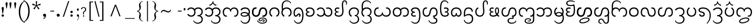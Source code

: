 SplineFontDB: 3.0
FontName: NokyungTestCA
FullName: NokyungTestCA
FamilyName: NokyungTestCA
Weight: Normal
Copyright: Copyright (c) 2008-2014 SIL International
Version:
ItalicAngle: 0
UnderlinePosition: -113
UnderlineWidth: 20
Ascent: 1650
Descent: 398
sfntRevision: 0x00010000
LayerCount: 2
Layer: 0 0 "Back"  1
Layer: 1 0 "Fore"  0
XUID: [1021 140 1873711314 9624742]
FSType: 0
OS2Version: 3
OS2_WeightWidthSlopeOnly: 0
OS2_UseTypoMetrics: 0
CreationTime: 1363859104
ModificationTime: 1398955549
PfmFamily: 17
TTFWeight: 400
TTFWidth: 5
LineGap: 0
VLineGap: 0
Panose: 2 0 4 0 0 0 0 0 0 0
OS2TypoAscent: 1700
OS2TypoAOffset: 0
OS2TypoDescent: -750
OS2TypoDOffset: 0
OS2TypoLinegap: 0
OS2WinAscent: 1700
OS2WinAOffset: 0
OS2WinDescent: 750
OS2WinDOffset: 0
HheadAscent: 1700
HheadAOffset: 0
HheadDescent: -750
HheadDOffset: 0
OS2SubXSize: 1331
OS2SubYSize: 1228
OS2SubXOff: 0
OS2SubYOff: 153
OS2SupXSize: 1331
OS2SupYSize: 1228
OS2SupXOff: 0
OS2SupYOff: 716
OS2StrikeYSize: 20
OS2StrikeYPos: 543
OS2Vendor: 'SIL '
OS2CodePages: 00000001.00000000
OS2UnicodeRanges: 00000001.00000000.80000000.00000000
MarkAttachClasses: 1
DEI: 91125
LangName: 1033 "" "" "Regular" "" "" "Version 0.500" "" "Nokyung is a trademark of SIL International." "SIL International" "Julie Remington & Victor Gaultney" "Copyright (c) 2008-2014 SIL International" "http://www.sil.org/" "" "Copyright (c) 2008-2014 SIL International (http://www.sil.org/), with Reserved Font Names +ACIA-Nokyung+ACIA and +ACIA-SIL+ACIA.+AA0ACgANAAoA-This Font Software is licensed under the SIL Open Font License, Version 1.1.+AA0ACgAA-This license is copied below, and is also available with a FAQ at: http://scripts.sil.org/OFL+AA0ACgANAAoADQAK------------------------------------------------------------+AA0ACgAA-SIL OPEN FONT LICENSE Version 1.1 - 26 February 2007+AA0ACgAA------------------------------------------------------------+AA0ACgANAAoA-PREAMBLE+AA0ACgAA-The goals of the Open Font License (OFL) are to stimulate worldwide development of collaborative font projects, to support the font creation efforts of academic and linguistic communities, and to provide a free and open framework in which fonts may be shared and improved in partnership with others.+AA0ACgANAAoA-The OFL allows the licensed fonts to be used, studied, modified and redistributed freely as long as they are not sold by themselves. The fonts, including any derivative works, can be bundled, embedded, redistributed and/or sold with any software provided that any reserved names are not used by derivative works. The fonts and derivatives, however, cannot be released under any other type of license. The requirement for fonts to remain under this license does not apply to any document created using the fonts or their derivatives.+AA0ACgANAAoA-DEFINITIONS+AA0ACgAi-Font Software+ACIA refers to the set of files released by the Copyright Holder(s) under this license and clearly marked as such. This may include source files, build scripts and documentation.+AA0ACgANAAoAIgAA-Reserved Font Name+ACIA refers to any names specified as such after the copyright statement(s).+AA0ACgANAAoAIgAA-Original Version+ACIA refers to the collection of Font Software components as distributed by the Copyright Holder(s).+AA0ACgANAAoAIgAA-Modified Version+ACIA refers to any derivative made by adding to, deleting, or substituting -- in part or in whole -- any of the components of the Original Version, by changing formats or by porting the Font Software to a new environment.+AA0ACgANAAoAIgAA-Author+ACIA refers to any designer, engineer, programmer, technical writer or other person who contributed to the Font Software.+AA0ACgANAAoA-PERMISSION & CONDITIONS+AA0ACgAA-Permission is hereby granted, free of charge, to any person obtaining a copy of the Font Software, to use, study, copy, merge, embed, modify, redistribute, and sell modified and unmodified copies of the Font Software, subject to the following conditions:+AA0ACgANAAoA-1) Neither the Font Software nor any of its individual components, in Original or Modified Versions, may be sold by itself.+AA0ACgANAAoA-2) Original or Modified Versions of the Font Software may be bundled, redistributed and/or sold with any software, provided that each copy contains the above copyright notice and this license. These can be included either as stand-alone text files, human-readable headers or in the appropriate machine-readable metadata fields within text or binary files as long as those fields can be easily viewed by the user.+AA0ACgANAAoA-3) No Modified Version of the Font Software may use the Reserved Font Name(s) unless explicit written permission is granted by the corresponding Copyright Holder. This restriction only applies to the primary font name as presented to the users.+AA0ACgANAAoA-4) The name(s) of the Copyright Holder(s) or the Author(s) of the Font Software shall not be used to promote, endorse or advertise any Modified Version, except to acknowledge the contribution(s) of the Copyright Holder(s) and the Author(s) or with their explicit written permission.+AA0ACgANAAoA-5) The Font Software, modified or unmodified, in part or in whole, must be distributed entirely under this license, and must not be distributed under any other license. The requirement for fonts to remain under this license does not apply to any document created using the Font Software.+AA0ACgANAAoA-TERMINATION+AA0ACgAA-This license becomes null and void if any of the above conditions are not met.+AA0ACgANAAoA-DISCLAIMER+AA0ACgAA-THE FONT SOFTWARE IS PROVIDED +ACIA-AS IS+ACIA, WITHOUT WARRANTY OF ANY KIND, EXPRESS OR IMPLIED, INCLUDING BUT NOT LIMITED TO ANY WARRANTIES OF MERCHANTABILITY, FITNESS FOR A PARTICULAR PURPOSE AND NONINFRINGEMENT OF COPYRIGHT, PATENT, TRADEMARK, OR OTHER RIGHT. IN NO EVENT SHALL THE COPYRIGHT HOLDER BE LIABLE FOR ANY CLAIM, DAMAGES OR OTHER LIABILITY, INCLUDING ANY GENERAL, SPECIAL, INDIRECT, INCIDENTAL, OR CONSEQUENTIAL DAMAGES, WHETHER IN AN ACTION OF CONTRACT, TORT OR OTHERWISE, ARISING FROM, OUT OF THE USE OR INABILITY TO USE THE FONT SOFTWARE OR FROM OTHER DEALINGS IN THE FONT SOFTWARE." "http://scripts.sil.org/ofl"
Encoding: UnicodeBmp
Compacted: 1
UnicodeInterp: none
NameList: Adobe Glyph List
DisplaySize: -48
AntiAlias: 1
FitToEm: 1
WinInfo: 0 31 8
BeginPrivate: 4
BlueValues 25 [-20 0 910 930 1645 1650]
OtherBlues 11 [-740 -720]
BlueScale 8 0.039625
ExpansionFactor 4 0.06
EndPrivate
Grid
-2048 1555 m 0
 4096 1555 l 1024
  Named: "a1555"
-2048 -635 m 0
 4096 -635 l 1024
  Named: "d635"
-2048 -19.9999694824 m 0
 4096 -19.9999694824 l 1024
  Named: "o20"
-2048 -740 m 0
 4096 -740 l 1024
  Named: "d740"
-2048 1650 m 0
 4096 1650 l 1024
  Named: "a1650"
-2048 930.028198242 m 0
 4096 930.028198242 l 1024
  Named: "o930"
-2048 910.028190613 m 0
 4096 910.028190613 l 1024
  Named: "x910"
EndSplineSet
TeXData: 1 0 0 250880 125440 83626 468992 -1048576 83626 783286 444596 497025 792723 393216 433062 380633 303038 157286 324010 404750 52429 2506097 1059062 262144
BeginChars: 65541 143

StartChar: .notdef
Encoding: 65536 -1 0
Width: 1024
Flags: MW
LayerCount: 2
Fore
SplineSet
896 0 m 1
 128 0 l 1
 128 1400 l 1
 896 1400 l 1
 896 0 l 1
256 1272 m 1
 256 128 l 1
 768 128 l 1
 768 1272 l 1
 256 1272 l 1
EndSplineSet
EndChar

StartChar: NULL
Encoding: 65537 -1 1
Width: 0
Flags: MW
LayerCount: 2
EndChar

StartChar: CR
Encoding: 65538 -1 2
Width: 490
Flags: MW
LayerCount: 2
EndChar

StartChar: space
Encoding: 32 32 3
Width: 490
Flags: MW
LayerCount: 2
EndChar

StartChar: exclam
Encoding: 33 33 4
Width: 412
Flags: MW
LayerCount: 2
Fore
SplineSet
160 103 m 0
 160 175 204 220 276 220 c 0
 350 220 399 175 399 103 c 0
 399 30 350 -19 276 -19 c 0
 204 -19 160 30 160 103 c 0
311 315 m 2
 310 305 304 295 293 295 c 2
 263 295 l 2
 254 295 247 305 246 315 c 2
 246 315 186 713 166 850 c 0
 156 921 204 970 276 970 c 0
 350 970 401 921 391 850 c 0
 371 713 311 315 311 315 c 2
EndSplineSet
EndChar

StartChar: quotedbl
Encoding: 34 34 5
Width: 909
Flags: MW
LayerCount: 2
Fore
SplineSet
358 1339 m 0
 358 1317 350 1255 334 1154 c 2
 283 830 l 2
 282 822 272 818 255 819 c 0
 238 819 229 823 228 830 c 2
 180 1154 l 2
 163 1271 154 1328 154 1323 c 1
 154 1412 188 1457 257 1457 c 0
 324 1457 358 1418 358 1339 c 0
748 1339 m 0
 748 1317 740 1255 724 1154 c 2
 673 830 l 2
 672 822 662 818 645 819 c 0
 628 819 619 823 618 830 c 2
 570 1154 l 2
 553 1271 544 1328 544 1323 c 1
 544 1412 578 1457 647 1457 c 0
 714 1457 748 1418 748 1339 c 0
EndSplineSet
EndChar

StartChar: quotesingle
Encoding: 39 39 6
Width: 412
Flags: MW
LayerCount: 2
Fore
SplineSet
308 1339 m 0
 308 1317 300 1255 284 1154 c 2
 233 830 l 2
 232 822 222 818 205 819 c 0
 188 819 179 823 178 830 c 2
 130 1154 l 2
 113 1271 104 1328 104 1323 c 1
 104 1412 138 1457 207 1457 c 0
 274 1457 308 1418 308 1339 c 0
EndSplineSet
EndChar

StartChar: parenleft
Encoding: 40 40 7
Width: 705
Flags: MW
LayerCount: 2
Fore
SplineSet
808 -615 m 0
 785 -632 742 -628 681 -601 c 0
 538 -540 420 -427 328 -264 c 0
 217 -67 161 178 161 473 c 0
 161 1011 334 1377 681 1571 c 0
 742 1605 785 1615 808 1602 c 0
 810 1601 811 1599 811 1597 c 0
 811 1586 785 1567 734 1540 c 0
 634 1488 543 1380 460 1215 c 0
 355 1006 303 761 303 482 c 0
 303 201 354 -43 457 -249 c 0
 541 -417 633 -521 734 -560 c 0
 785 -580 811 -596 811 -609 c 0
 811 -612 810 -614 808 -615 c 0
EndSplineSet
EndChar

StartChar: parenright
Encoding: 41 41 8
Width: 705
Flags: MW
LayerCount: 2
Fore
SplineSet
544 548 m 0
 544 10 371 -356 24 -550 c 0
 -37 -584 -80 -594 -103 -581 c 0
 -105 -580 -106 -578 -106 -576 c 0
 -106 -565 -81 -546 -30 -519 c 0
 70 -467 161 -359 244 -194 c 0
 349 15 401 259 401 538 c 0
 401 820 350 1064 247 1269 c 1
 164 1438 72 1542 -29 1581 c 0
 -81 1602 -107 1618 -107 1630 c 0
 -107 1633 -106 1635 -104 1636 c 0
 -81 1653 -38 1649 24 1622 c 0
 167 1561 285 1448 377 1285 c 0
 488 1088 544 843 544 548 c 0
EndSplineSet
EndChar

StartChar: asterisk
Encoding: 42 42 9
Width: 1025
Flags: MW
LayerCount: 2
Fore
SplineSet
930 1257 m 0
 940 1227 945 1208 945 1200 c 0
 945 1189 937 1182 922 1177 c 0
 889 1166 831 1155 748 1142 c 0
 676 1131 619 1117 577 1099 c 1
 600 1060 638 1015 690 962 c 0
 748 903 787 860 808 831 c 0
 814 822 817 816 817 811 c 0
 817 802 802 787 771 765 c 0
 741 743 722 732 714 732 c 0
 707 732 700 737 693 747 c 0
 672 776 643 827 606 902 c 0
 573 967 542 1017 512 1052 c 1
 482 1017 450 967 417 902 c 1
 378 829 349 778 328 749 c 0
 321 739 314 734 307 734 c 0
 299 734 281 744 254 763 c 1
 221 788 204 804 204 813 c 0
 204 818 207 825 213 833 c 0
 234 861 274 904 334 963 c 0
 386 1014 424 1060 447 1099 c 1
 405 1116 348 1131 275 1143 c 0
 194 1157 136 1169 102 1180 c 0
 87 1185 80 1192 80 1203 c 0
 80 1211 84 1228 93 1255 c 0
 107 1297 120 1318 131 1318 c 0
 135 1318 140 1317 146 1315 c 0
 179 1304 233 1280 307 1241 c 0
 372 1207 427 1185 472 1175 c 1
 473 1188 473 1202 473 1216 c 0
 473 1252 468 1304 458 1371 c 0
 448 1439 443 1491 443 1528 c 0
 443 1545 450 1556 465 1559 c 0
 468 1560 483 1560 511 1560 c 2
 559 1560 l 1
 576 1557 585 1546 585 1528 c 0
 585 1491 579 1439 567 1372 c 0
 556 1305 550 1255 550 1220 c 0
 550 1205 551 1190 552 1175 c 1
 596 1186 651 1207 717 1240 c 0
 791 1277 845 1301 878 1312 c 0
 885 1314 890 1315 894 1315 c 0
 905 1315 917 1296 930 1257 c 0
EndSplineSet
EndChar

StartChar: comma
Encoding: 44 44 10
Width: 766
Flags: MW
LayerCount: 2
Fore
SplineSet
160 134 m 0
 160 225 215 281 306 281 c 0
 399 281 460 225 460 134 c 0
 460 -62 382 -183 214 -241 c 0
 205 -244 199 -242 195 -233 c 2
 181 -193 l 1
 179 -184 178 -174 188 -170 c 0
 279 -137 349 -68 366 10 c 1
 352 -6 326 -19 286 -19 c 0
 225 -19 160 43 160 134 c 0
EndSplineSet
EndChar

StartChar: hyphen
Encoding: 45 45 11
Width: 635
Flags: MW
LayerCount: 2
Fore
SplineSet
517 551 m 0
 517 520 508 505 490 505 c 2
 144 505 l 2
 127 505 118 520 118 551 c 0
 118 580 128 594 147 594 c 2
 488 594 l 2
 507 594 517 580 517 551 c 0
EndSplineSet
EndChar

StartChar: period
Encoding: 46 46 12
Width: 766
Flags: MW
LayerCount: 2
Fore
SplineSet
160 134 m 0
 160 225 215 281 306 281 c 0
 399 281 460 225 460 134 c 0
 460 43 399 -19 306 -19 c 0
 215 -19 160 43 160 134 c 0
EndSplineSet
EndChar

StartChar: slash
Encoding: 47 47 13
Width: 633
Flags: MW
LayerCount: 2
Fore
SplineSet
653 1564 m 2
 122 -16 l 2
 118 -29 97 -35 59 -35 c 0
 21 -35 4 -29 8 -16 c 2
 544 1564 l 2
 549 1577 569 1584 605 1584 c 0
 642 1584 658 1577 653 1564 c 2
EndSplineSet
EndChar

StartChar: colon
Encoding: 58 58 14
Width: 699
Flags: MW
LayerCount: 2
Fore
SplineSet
160 103 m 0
 160 175 204 220 276 220 c 0
 350 220 399 175 399 103 c 0
 399 30 350 -19 276 -19 c 0
 204 -19 160 30 160 103 c 0
160 473 m 0
 160 545 204 590 276 590 c 0
 350 590 399 545 399 473 c 0
 399 400 350 351 276 351 c 0
 204 351 160 400 160 473 c 0
EndSplineSet
EndChar

StartChar: semicolon
Encoding: 59 59 15
Width: 407
Flags: MW
LayerCount: 2
Fore
SplineSet
293 709 m 0
 293 634 252 583 200 583 c 0
 147 583 108 636 108 709 c 0
 108 747 118 777 137 800 c 0
 154 821 175 831 200 831 c 0
 248 831 293 781 293 709 c 0
316 3 m 0
 316 -99 285 -196 222 -287 c 0
 171 -362 132 -400 106 -400 c 1
 102 -397 l 1
 101 -394 114 -376 140 -341 c 0
 173 -298 199 -256 217 -217 c 0
 245 -157 259 -96 259 -35 c 0
 259 -4 252 12 239 12 c 0
 237 12 229 7 215 -2 c 1
 202 -12 190 -17 181 -17 c 0
 158 -17 138 -5 121 20 c 0
 104 45 96 74 96 107 c 0
 96 142 107 172 128 195 c 0
 147 215 169 225 192 225 c 0
 275 225 316 151 316 3 c 0
EndSplineSet
EndChar

StartChar: question
Encoding: 63 63 16
Width: 720
Flags: MW
LayerCount: 2
Fore
SplineSet
624 722 m 0
 623 655 605 598 570 551 c 0
 545 518 512 490 471 469 c 1
 412 441 l 1
 407 436 405 401 404 337 c 0
 403 280 404 241 406 221 c 0
 407 213 402 208 392 205 c 0
 386 204 378 203 367 203 c 0
 350 203 341 203 338 204 c 0
 327 206 320 211 318 220 c 0
 315 233 316 279 319 357 c 0
 322 436 327 479 332 486 c 1
 365 504 397 522 429 541 c 1
 490 586 520 645 520 717 c 0
 520 771 505 816 474 852 c 0
 446 885 414 901 379 901 c 0
 296 901 237 850 203 747 c 0
 198 731 178 733 143 753 c 0
 106 775 92 793 101 807 c 0
 172 914 266 968 382 968 c 0
 447 968 502 947 549 904 c 0
 600 857 625 797 624 722 c 0
434 52 m 0
 434 15 404 -17 367 -17 c 0
 331 -17 302 15 302 52 c 0
 302 91 328 128 363 128 c 0
 410 128 434 103 434 52 c 0
EndSplineSet
EndChar

StartChar: bracketleft
Encoding: 91 91 17
Width: 677
Flags: MW
LayerCount: 2
Fore
SplineSet
613 -355 m 1
 613 -441 l 1
 245 -441 l 1
 245 1533 l 1
 613 1533 l 1
 613 1448 l 1
 370 1448 l 1
 370 -355 l 1
 613 -355 l 1
EndSplineSet
EndChar

StartChar: backslash
Encoding: 92 92 18
Width: 556
Flags: MW
LayerCount: 2
Fore
SplineSet
197 1554 m 2
 593 -5 l 2
 596 -18 580 -25 544 -25 c 0
 509 -25 490 -18 487 -5 c 2
 87 1554 l 2
 84 1567 101 1574 140 1574 c 0
 175 1574 194 1567 197 1554 c 2
EndSplineSet
EndChar

StartChar: bracketright
Encoding: 93 93 19
Width: 677
Flags: MW
LayerCount: 2
Fore
SplineSet
430 1533 m 1
 430 -444 l 1
 64 -444 l 1
 64 -355 l 1
 305 -355 l 1
 305 1448 l 1
 64 1448 l 1
 64 1533 l 1
 430 1533 l 1
EndSplineSet
EndChar

StartChar: asciicircum
Encoding: 94 94 20
Width: 1970
Flags: MW
LayerCount: 2
Fore
SplineSet
1046 1202 m 1
 1499 20 l 1
 1377 20 l 1
 985 1076 l 1
 593 20 l 1
 471 20 l 1
 924 1202 l 1
 1046 1202 l 1
EndSplineSet
EndChar

StartChar: underscore
Encoding: 95 95 21
Width: 985
Flags: MW
LayerCount: 2
Fore
SplineSet
985 -158 m 1
 985 -231 l 1
 0 -231 l 1
 0 -158 l 1
 985 -158 l 1
EndSplineSet
EndChar

StartChar: braceleft
Encoding: 123 123 22
Width: 1089
Flags: MW
LayerCount: 2
Fore
SplineSet
840 -451 m 1
 840 -491 l 1
 732 -480 640 -434 564 -353 c 0
 486 -270 447 -174 447 -64 c 0
 447 -23 455 36 472 113 c 0
 489 190 497 243 497 274 c 0
 497 339 468 396 410 444 c 0
 360 485 304 510 243 517 c 1
 243 574 l 1
 304 581 359 605 409 646 c 0
 468 693 497 749 497 813 c 0
 497 845 489 902 472 983 c 0
 455 1064 447 1127 447 1170 c 0
 447 1275 487 1368 566 1449 c 1
 643 1526 735 1571 840 1582 c 1
 840 1543 l 1
 667 1500 581 1402 581 1249 c 0
 581 1214 589 1162 605 1095 c 0
 622 1028 630 976 630 940 c 0
 630 743 539 612 357 546 c 1
 539 480 630 347 630 147 c 0
 630 112 622 61 605 -6 c 0
 589 -73 581 -123 581 -158 c 0
 581 -310 667 -408 840 -451 c 1
EndSplineSet
EndChar

StartChar: bar
Encoding: 124 124 23
Width: 456
Flags: MW
LayerCount: 2
Fore
SplineSet
275 1582 m 1
 275 -493 l 1
 181 -493 l 1
 181 1582 l 1
 275 1582 l 1
EndSplineSet
EndChar

StartChar: braceright
Encoding: 125 125 24
Width: 1089
Flags: MW
LayerCount: 2
Fore
SplineSet
839 574 m 1
 839 517 l 1
 778 510 722 485 672 444 c 0
 614 396 585 339 585 274 c 0
 585 243 593 190 610 113 c 0
 627 36 636 -23 636 -64 c 0
 636 -174 597 -270 520 -351 c 0
 443 -433 351 -480 243 -491 c 1
 243 -451 l 1
 415 -408 501 -310 501 -158 c 0
 501 -123 493 -73 477 -6 c 0
 461 61 453 112 453 147 c 0
 453 347 544 480 725 546 c 1
 544 612 453 743 453 940 c 0
 453 976 461 1028 477 1095 c 0
 493 1162 501 1214 501 1249 c 0
 501 1402 415 1500 243 1543 c 1
 243 1582 l 1
 348 1571 440 1526 517 1449 c 1
 596 1368 636 1275 636 1170 c 0
 636 1127 627 1064 610 983 c 0
 593 902 585 845 585 813 c 0
 585 749 614 693 673 646 c 0
 723 605 778 581 839 574 c 1
EndSplineSet
EndChar

StartChar: asciitilde
Encoding: 126 126 25
Width: 1115
Flags: MW
LayerCount: 2
Fore
SplineSet
1019 705 m 1
 1076 630 l 1
 999 485 905 412 794 412 c 0
 740 412 658 437 548 486 c 0
 438 535 360 560 313 560 c 0
 265 560 221 539 181 496 c 0
 160 473 131 431 95 370 c 1
 39 443 l 1
 80 518 117 571 150 604 c 0
 201 655 258 680 323 680 c 0
 373 680 457 655 575 604 c 0
 694 553 770 528 804 528 c 0
 888 528 960 587 1019 705 c 1
EndSplineSet
EndChar

StartChar: ellipsis
Encoding: 8230 8230 26
Width: 1517
Flags: MW
LayerCount: 2
Fore
SplineSet
281 108 m 0
 281 33 240 -18 188 -18 c 0
 135 -18 96 35 96 108 c 0
 96 146 106 176 125 199 c 0
 142 220 163 230 188 230 c 0
 236 230 281 180 281 108 c 0
848 108 m 0
 848 33 807 -18 755 -18 c 0
 702 -18 663 35 663 108 c 0
 663 146 673 176 692 199 c 0
 709 220 730 230 755 230 c 0
 803 230 848 180 848 108 c 0
1421 108 m 0
 1421 33 1380 -18 1328 -18 c 0
 1275 -18 1236 35 1236 108 c 0
 1236 146 1246 176 1265 199 c 0
 1282 220 1303 230 1328 230 c 0
 1376 230 1421 180 1421 108 c 0
EndSplineSet
EndChar

StartChar: guilsinglleft
Encoding: 8249 8249 27
Width: 758
Flags: MW
LayerCount: 2
Fore
SplineSet
351 478 m 1
 622 -48 l 1
 563 -48 l 1
 131 478 l 1
 563 999 l 1
 622 999 l 1
 351 478 l 1
EndSplineSet
EndChar

StartChar: quoteleft
Encoding: 8216 8216 28
Width: 407
Flags: MW
LayerCount: 2
Fore
SplineSet
297 922 m 0
 297 887 286 858 265 835 c 0
 246 815 225 805 202 805 c 0
 119 805 78 879 78 1026 c 0
 78 1128 109 1225 172 1316 c 0
 223 1391 262 1429 288 1429 c 1
 292 1426 l 1
 293 1423 280 1405 254 1370 c 0
 221 1327 195 1286 177 1247 c 0
 149 1187 135 1126 135 1065 c 0
 135 1034 142 1018 155 1018 c 0
 157 1018 165 1023 178 1032 c 0
 192 1041 204 1046 213 1046 c 0
 236 1046 255 1034 272 1009 c 0
 289 984 297 955 297 922 c 0
EndSplineSet
EndChar

StartChar: quoteright
Encoding: 8217 8217 29
Width: 407
Flags: MW
LayerCount: 2
Fore
SplineSet
316 1234 m 0
 316 1132 285 1035 222 944 c 0
 171 869 132 831 106 831 c 1
 102 834 l 1
 101 837 114 855 140 890 c 0
 173 933 199 974 217 1013 c 0
 245 1073 259 1134 259 1195 c 0
 259 1226 252 1242 239 1242 c 0
 237 1242 229 1237 215 1227 c 0
 202 1218 190 1213 181 1213 c 0
 158 1213 138 1225 121 1250 c 0
 104 1275 96 1305 96 1338 c 0
 96 1373 107 1402 128 1425 c 0
 147 1445 168 1455 192 1455 c 0
 275 1455 316 1381 316 1234 c 0
EndSplineSet
EndChar

StartChar: quotedblleft
Encoding: 8220 8220 30
Width: 760
Flags: MW
LayerCount: 2
Fore
SplineSet
316 922 m 0
 316 887 305 858 284 835 c 0
 265 815 244 805 221 805 c 0
 138 805 97 879 97 1026 c 0
 97 1128 128 1225 191 1316 c 0
 242 1391 281 1429 307 1429 c 1
 311 1426 l 1
 312 1423 299 1405 273 1370 c 0
 240 1327 214 1286 196 1247 c 0
 168 1187 154 1126 154 1065 c 0
 154 1034 161 1018 174 1018 c 0
 176 1018 184 1023 197 1032 c 0
 211 1041 223 1046 232 1046 c 0
 255 1046 274 1034 291 1009 c 0
 308 984 316 955 316 922 c 0
663 922 m 0
 663 887 652 858 631 835 c 0
 612 815 591 805 567 805 c 0
 484 805 443 879 443 1026 c 0
 443 1128 474 1225 537 1316 c 0
 588 1391 627 1429 653 1429 c 1
 657 1426 l 1
 658 1423 645 1405 619 1370 c 0
 586 1327 560 1286 542 1247 c 0
 514 1187 500 1126 500 1065 c 0
 500 1034 507 1018 520 1018 c 0
 522 1018 530 1023 543 1032 c 0
 557 1041 569 1046 578 1046 c 0
 601 1046 620 1033 637 1008 c 0
 654 983 663 955 663 922 c 0
EndSplineSet
EndChar

StartChar: quotedblright
Encoding: 8221 8221 31
Width: 749
Flags: MW
LayerCount: 2
Fore
SplineSet
316 1233 m 0
 316 1131 285 1034 222 942 c 0
 171 867 132 829 106 829 c 1
 102 832 l 1
 101 835 114 853 140 888 c 0
 173 931 199 973 217 1012 c 0
 245 1072 259 1133 259 1194 c 0
 259 1225 252 1241 239 1241 c 0
 237 1241 229 1236 215 1226 c 0
 202 1217 190 1212 181 1212 c 0
 158 1212 138 1224 121 1249 c 0
 104 1274 96 1303 96 1336 c 0
 96 1371 107 1401 128 1424 c 0
 147 1444 169 1454 192 1454 c 0
 275 1454 316 1380 316 1233 c 0
663 1232 m 0
 663 1130 632 1033 569 941 c 0
 518 866 479 828 453 828 c 1
 449 831 l 1
 448 834 461 852 487 887 c 0
 520 930 546 972 564 1011 c 0
 592 1071 606 1132 606 1193 c 0
 606 1224 599 1240 586 1240 c 0
 584 1240 576 1235 562 1225 c 0
 549 1216 537 1211 528 1211 c 0
 505 1211 485 1223 468 1248 c 0
 451 1273 443 1302 443 1335 c 0
 443 1370 454 1400 475 1423 c 0
 494 1443 516 1453 539 1453 c 0
 622 1453 663 1379 663 1232 c 0
EndSplineSet
EndChar

StartChar: bullet
Encoding: 8226 8226 32
Width: 659
Flags: MW
LayerCount: 2
Fore
SplineSet
469 762 m 0
 469 707 455 661 428 626 c 0
 401 591 367 573 328 573 c 0
 289 573 256 591 229 626 c 1
 203 662 190 707 190 762 c 0
 190 819 205 864 234 899 c 0
 260 930 291 945 328 945 c 0
 364 945 396 929 424 896 c 0
 454 861 469 816 469 762 c 0
EndSplineSet
EndChar

StartChar: endash
Encoding: 8211 8211 33
Width: 688
Flags: MW
LayerCount: 2
Fore
SplineSet
570 551 m 0
 570 524 565 509 555 506 c 0
 552 505 549 505 544 505 c 2
 144 505 l 2
 125 505 118 507 118 551 c 0
 118 580 128 594 147 594 c 2
 542 594 l 2
 561 594 570 580 570 551 c 0
EndSplineSet
EndChar

StartChar: emdash
Encoding: 8212 8212 34
Width: 1332
Flags: MW
LayerCount: 2
Fore
SplineSet
1215 553 m 0
 1215 522 1206 507 1188 507 c 2
 144 507 l 2
 127 507 118 522 118 552 c 0
 118 577 123 590 132 593 c 0
 135 594 140 595 147 595 c 2
 1186 595 l 2
 1209 595 1215 589 1215 553 c 0
EndSplineSet
EndChar

StartChar: guilsinglright
Encoding: 8250 8250 35
Width: 758
Flags: MW
LayerCount: 2
Fore
SplineSet
195 999 m 1
 627 473 l 1
 195 -48 l 1
 136 -48 l 1
 408 473 l 1
 136 999 l 1
 195 999 l 1
EndSplineSet
EndChar

StartChar: uni00A0
Encoding: 160 160 36
Width: 490
Flags: MW
LayerCount: 2
EndChar

StartChar: uni00AD
Encoding: 173 173 37
Width: 635
Flags: MW
LayerCount: 2
Fore
SplineSet
517 551 m 0
 517 520 508 505 490 505 c 2
 144 505 l 2
 127 505 118 520 118 551 c 0
 118 580 128 594 147 594 c 2
 488 594 l 2
 507 594 517 580 517 551 c 0
EndSplineSet
EndChar

StartChar: periodcentered
Encoding: 183 183 38
Width: 378
Flags: MW
LayerCount: 2
Fore
SplineSet
281 748 m 0
 281 673 240 622 188 622 c 0
 135 622 96 675 96 748 c 0
 96 786 106 816 125 839 c 0
 142 860 163 870 188 870 c 0
 236 870 281 820 281 748 c 0
EndSplineSet
EndChar

StartChar: dailuemodifierw
Encoding: 65539 -1 39
Width: 0
Flags: HMW
LayerCount: 2
Fore
SplineSet
-950 -485 m 0
 -950 -570 -850 -595 -754 -595 c 0
 -498 -595 -234 -430 -234 -325 c 0
 -234 -250 -308 -210 -444 -210 c 0
 -700 -210 -950 -370 -950 -485 c 0
-1064 -495 m 0
 -1064 -300 -738 -105 -424 -105 c 0
 -230 -105 -120 -180 -120 -315 c 0
 -120 -508 -460 -700 -774 -700 c 0
 -928 -700 -1064 -638 -1064 -495 c 0
EndSplineSet
Colour: ffffff
EndChar

StartChar: dailuemodifierfinal
Encoding: 65540 -1 40
Width: 0
Flags: HMW
LayerCount: 2
Back
SplineSet
-140 -510 m 1
 -265 -510 l 1
 -265 -445 -309 -405 -375 -405 c 0
 -441 -405 -480 -445 -480 -510 c 0
 -480 -575 -441 -620 -375 -620 c 0
 -309 -620 -265 -575 -265 -510 c 2
 -265 199 l 1
 -140 345 l 1
 -140 -510 l 2
 -140 -647 -246 -740 -375 -740 c 0
 -504 -740 -600 -648 -600 -510 c 0
 -600 -369 -505 -285 -385 -285 c 0
 -271 -285 -160 -435 -140 -510 c 1
EndSplineSet
Fore
SplineSet
-130 -525 m 1
 -254 -525 l 1
 -254 -460 -298 -420 -364 -420 c 0
 -430 -420 -470 -460 -470 -525 c 0
 -470 -590 -430 -635 -364 -635 c 0
 -298 -635 -254 -590 -254 -525 c 2
 -254 234 l 1
 -130 470 l 1
 -130 -525 l 2
 -130 -652 -235 -740 -364 -740 c 0
 -483 -740 -574 -653 -574 -525 c 0
 -574 -394 -484 -315 -374 -315 c 0
 -260 -315 -150 -450 -130 -525 c 1
EndSplineSet
Colour: ffffff
EndChar

StartChar: uni2009
Encoding: 8201 8201 41
Width: 189
Flags: MW
LayerCount: 2
EndChar

StartChar: uni2060
Encoding: 8288 8288 42
Width: 1
Flags: MW
LayerCount: 2
EndChar

StartChar: uni200B
Encoding: 8203 8203 43
Width: 1
Flags: MW
LayerCount: 2
EndChar

StartChar: uni25CC
Encoding: 9676 9676 44
Width: 1638
Flags: MW
LayerCount: 2
Fore
SplineSet
1208 989 m 0
 1200 981 1190 977 1177 977 c 0
 1164 977 1154 981 1145 989 c 0
 1136 998 1132 1009 1132 1022 c 0
 1132 1034 1136 1044 1145 1053 c 0
 1154 1062 1164 1066 1177 1066 c 0
 1190 1066 1200 1062 1208 1053 c 0
 1217 1044 1222 1033 1222 1022 c 0
 1222 1009 1217 998 1208 989 c 0
1053 1116 m 0
 1042 1092 1016 1081 993 1092 c 1
 970 1100 961 1126 969 1149 c 1
 980 1174 1005 1185 1028 1174 c 1
 1051 1165 1064 1139 1053 1116 c 0
1329 872 m 1
 1340 849 1329 824 1305 813 c 1
 1282 805 1255 815 1247 838 c 1
 1236 861 1247 886 1272 897 c 0
 1295 908 1321 895 1329 872 c 1
860 1171 m 0
 860 1147 840 1126 815 1126 c 0
 791 1126 770 1147 770 1171 c 0
 770 1196 791 1217 815 1217 c 0
 840 1217 860 1196 860 1171 c 0
1372 659 m 0
 1372 635 1352 614 1327 614 c 0
 1303 614 1282 635 1282 659 c 0
 1282 684 1303 705 1327 705 c 0
 1352 705 1372 684 1372 659 c 0
662 1149 m 1
 670 1126 660 1100 637 1092 c 1
 614 1081 589 1092 578 1116 c 0
 567 1139 579 1165 602 1174 c 1
 625 1185 651 1174 662 1149 c 1
1329 446 m 1
 1321 423 1295 411 1272 422 c 0
 1247 433 1236 458 1247 481 c 1
 1255 504 1282 514 1305 506 c 1
 1329 495 1340 469 1329 446 c 1
485 989 m 1
 476 981 465 977 453 977 c 0
 440 977 430 981 422 989 c 0
 413 998 408 1009 408 1022 c 0
 408 1034 413 1044 422 1053 c 0
 430 1062 440 1066 453 1066 c 0
 466 1066 476 1062 485 1053 c 0
 494 1043 498 1033 498 1022 c 0
 498 1010 494 999 485 989 c 1
1208 266 m 1
 1200 257 1190 252 1177 252 c 0
 1165 252 1154 257 1145 266 c 0
 1136 274 1132 284 1132 297 c 0
 1132 310 1136 321 1145 330 c 0
 1154 338 1164 342 1177 342 c 0
 1190 342 1200 338 1208 330 c 1
 1217 319 1222 308 1222 297 c 0
 1222 284 1217 274 1208 266 c 1
383 838 m 1
 375 815 349 805 326 813 c 1
 301 824 290 849 301 872 c 1
 309 895 335 908 358 897 c 0
 383 886 394 861 383 838 c 1
1053 203 m 0
 1064 180 1051 154 1028 145 c 1
 1005 134 980 145 969 170 c 1
 961 193 970 219 993 227 c 1
 1016 238 1042 227 1053 203 c 0
348 659 m 0
 348 635 328 614 303 614 c 0
 279 614 258 635 258 659 c 0
 258 684 279 705 303 705 c 0
 328 705 348 684 348 659 c 0
860 147 m 0
 860 123 840 102 815 102 c 0
 791 102 770 123 770 147 c 0
 770 172 791 193 815 193 c 0
 840 193 860 172 860 147 c 0
383 481 m 1
 394 458 383 433 358 422 c 0
 335 411 309 423 301 446 c 1
 290 469 301 495 326 506 c 1
 349 514 375 504 383 481 c 1
662 170 m 1
 651 145 625 134 602 145 c 1
 579 154 567 180 578 203 c 0
 589 227 614 238 637 227 c 1
 660 219 670 193 662 170 c 1
485 266 m 0
 476 257 465 252 453 252 c 0
 440 252 430 257 422 266 c 1
 413 273 408 284 408 297 c 0
 408 310 413 321 422 330 c 0
 430 338 440 342 453 342 c 0
 465 342 476 338 485 330 c 1
 494 319 498 308 498 297 c 0
 498 285 494 275 485 266 c 0
EndSplineSet
EndChar

StartChar: uni3000
Encoding: 12288 12288 45
Width: 1100
Flags: MW
LayerCount: 2
EndChar

StartChar: uni3001
Encoding: 12289 12289 46
Width: 1100
Flags: MW
LayerCount: 2
Fore
SplineSet
506 60 m 0
 506 7 477 -20 420 -20 c 0
 385 -20 361 -1 350 37 c 1
 328 146 l 1
 311 201 284 251 246 298 c 0
 213 339 168 377 110 412 c 0
 103 416 100 421 100 428 c 0
 100 433 106 436 117 436 c 0
 152 436 200 418 261 383 c 1
 319 348 365 312 398 274 c 0
 470 190 506 119 506 60 c 0
EndSplineSet
EndChar

StartChar: uni3002
Encoding: 12290 12290 47
Width: 1100
Flags: MW
LayerCount: 2
Fore
SplineSet
470 165 m 0
 470 114 452 70 416 34 c 0
 380 -2 336 -20 285 -20 c 0
 234 -20 190 -2 154 34 c 0
 118 70 100 114 100 165 c 0
 100 216 118 260 154 296 c 0
 190 332 234 350 285 350 c 0
 336 350 380 332 416 296 c 0
 452 260 470 216 470 165 c 0
419 165 m 0
 419 202 406 234 380 260 c 0
 354 286 322 299 285 299 c 0
 248 299 216 286 190 260 c 0
 164 234 151 202 151 165 c 0
 151 128 164 96 190 70 c 0
 216 44 248 31 285 31 c 0
 322 31 354 44 380 70 c 0
 406 96 419 128 419 165 c 0
EndSplineSet
EndChar

StartChar: uni3008
Encoding: 12296 12296 48
Width: 1100
Flags: MW
LayerCount: 2
Fore
SplineSet
999 13 m 1
 946 -13 l 1
 599 677 l 1
 946 1368 l 1
 999 1342 l 1
 666 677 l 1
 999 13 l 1
EndSplineSet
EndChar

StartChar: uni3009
Encoding: 12297 12297 49
Width: 1100
Flags: MW
LayerCount: 2
Fore
SplineSet
154 -13 m 1
 100 13 l 1
 433 677 l 1
 100 1342 l 1
 154 1368 l 1
 501 677 l 1
 154 -13 l 1
EndSplineSet
EndChar

StartChar: uni300A
Encoding: 12298 12298 50
Width: 1100
Flags: MW
LayerCount: 2
Fore
SplineSet
999 13 m 1
 946 -13 l 1
 599 677 l 1
 946 1368 l 1
 999 1342 l 1
 666 677 l 1
 999 13 l 1
699 13 m 1
 646 -13 l 1
 299 677 l 1
 646 1368 l 1
 699 1342 l 1
 366 677 l 1
 699 13 l 1
EndSplineSet
EndChar

StartChar: uni300B
Encoding: 12299 12299 51
Width: 1100
Flags: MW
LayerCount: 2
Fore
SplineSet
154 -13 m 1
 100 13 l 1
 433 677 l 1
 100 1342 l 1
 154 1368 l 1
 501 677 l 1
 154 -13 l 1
454 -13 m 1
 400 13 l 1
 733 677 l 1
 400 1342 l 1
 454 1368 l 1
 801 677 l 1
 454 -13 l 1
EndSplineSet
EndChar

StartChar: uniFF01
Encoding: 65281 65281 52
Width: 1100
Flags: MW
LayerCount: 2
Fore
SplineSet
325 1156 m 0
 325 1111 323 979 321 953 c 2
 257 314 l 2
 255 291 211 291 208 314 c 2
 148 953 l 1
 145 999 142 1111 142 1156 c 0
 142 1197 168 1209 235 1209 c 0
 302 1209 325 1194 325 1156 c 0
335 108 m 0
 335 27 288 -26 235 -26 c 0
 178 -26 137 29 137 108 c 0
 137 193 187 238 235 238 c 0
 282 238 335 189 335 108 c 0
EndSplineSet
EndChar

StartChar: uniFF08
Encoding: 65288 65288 53
Width: 1099
Flags: MW
LayerCount: 2
Fore
SplineSet
935 24 m 0
 926 16 894 17 859 32 c 0
 710 96 547 292 547 676 c 0
 547 1083 718 1256 859 1335 c 0
 893 1354 925 1360 935 1354 c 0
 942 1350 934 1339 891 1317 c 0
 797 1268 632 1056 632 682 c 0
 632 308 793 95 891 57 c 0
 935 39 941 28 935 24 c 0
EndSplineSet
EndChar

StartChar: uniFF09
Encoding: 65289 65289 54
Width: 1099
Flags: MW
LayerCount: 2
Fore
SplineSet
552 700 m 0
 552 293 381 120 240 41 c 0
 206 22 174 16 163 22 c 0
 157 26 165 37 207 59 c 0
 301 108 466 319 466 694 c 0
 466 1067 306 1281 208 1319 c 0
 163 1337 157 1348 163 1352 c 0
 172 1360 205 1359 240 1344 c 0
 388 1280 552 1084 552 700 c 0
EndSplineSet
EndChar

StartChar: uniFF0C
Encoding: 65292 65292 55
Width: 1100
Flags: MW
LayerCount: 2
Fore
SplineSet
371 286 m 0
 371 -18 123 -225 114 -194 c 0
 107 -171 303 -10 303 240 c 0
 303 268 288 297 279 297 c 0
 267 297 239 262 209 262 c 0
 155 262 107 332 107 411 c 0
 107 502 172 552 222 552 c 0
 330 552 371 420 371 286 c 0
EndSplineSet
EndChar

StartChar: uniFF0E
Encoding: 65294 65294 56
Width: 1100
Flags: MW
LayerCount: 2
Fore
SplineSet
648 111 m 0
 648 31 604 -21 550 -21 c 0
 495 -21 453 33 453 111 c 0
 453 195 503 239 550 239 c 0
 597 239 648 191 648 111 c 0
EndSplineSet
EndChar

StartChar: uniFF1A
Encoding: 65306 65306 57
Width: 1000
Flags: MW
LayerCount: 2
Fore
SplineSet
322 318 m 0
 322 242 280 192 229 192 c 0
 177 192 137 244 137 318 c 0
 137 398 184 440 229 440 c 0
 274 440 322 394 322 318 c 0
321 919 m 0
 321 843 279 793 228 793 c 0
 176 793 136 845 136 919 c 0
 136 999 183 1041 228 1041 c 0
 273 1041 321 995 321 919 c 0
EndSplineSet
EndChar

StartChar: uniFF1B
Encoding: 65307 65307 58
Width: 1100
Flags: MW
LayerCount: 2
Fore
SplineSet
313 919 m 0
 313 843 271 793 220 793 c 0
 168 793 128 845 128 919 c 0
 128 999 175 1041 220 1041 c 0
 265 1041 313 995 313 919 c 0
336 213 m 0
 336 -40 129 -213 122 -187 c 0
 116 -168 279 -34 279 175 c 0
 279 198 267 222 259 222 c 0
 249 222 226 193 201 193 c 0
 156 193 116 251 116 317 c 0
 116 393 170 435 212 435 c 0
 302 435 336 325 336 213 c 0
EndSplineSet
EndChar

StartChar: uniFF1F
Encoding: 65311 65311 59
Width: 1100
Flags: MW
LayerCount: 2
Fore
SplineSet
812 939 m 0
 808 644 549 588 536 574 c 0
 521 557 526 315 528 288 c 1
 530 276 525 264 478 264 c 0
 426 264 418 269 414 286 c 1
 409 315 418 613 432 632 c 0
 444 648 677 706 677 932 c 0
 677 1079 579 1172 493 1172 c 0
 374 1172 297 1069 265 971 c 0
 257 949 244 945 187 979 c 0
 129 1013 120 1033 132 1049 c 1
 183 1126 281 1259 497 1259 c 0
 655 1259 814 1143 812 939 c 0
565 68 m 0
 565 20 526 -22 478 -22 c 0
 430 -22 393 20 393 68 c 0
 393 116 424 167 473 167 c 0
 525 167 565 133 565 68 c 0
EndSplineSet
EndChar

StartChar: uni1980
Encoding: 6528 6528 60
Width: 1785
Flags: HMW
LayerCount: 2
Back
SplineSet
888.240234375 633 m 4xe8
 880.240234375 624 868.240234375 619 858.240234375 627 c 6
 789.240234375 681 l 6
 779.240234375 689 775.240234375 703 783.240234375 713 c 5
 869.240234375 804 1050.24023438 930 1256.24023438 930 c 4
 1563.24023438 930 1742.24023438 762 1742.24023438 480 c 4
 1742.24023438 248 1578.24023438 41 1223.24023438 40 c 4
 1213.24023438 40 1203.24023438 48 1203.24023438 57 c 6
 1203.24023438 107 l 6
 1203.24023438 118 1213.24023438 125 1223.24023438 125 c 4
 1463.24023438 125 1617.24023438 300 1617.24023438 480 c 4xf0
 1617.24023438 690 1462.24023438 805 1256.24023438 805 c 4
 1123.24023438 805 971.240234375 720 888.240234375 633 c 4xe8
1747.24023438 -295 m 4
 1747.24023438 -588 1482.24023438 -740 1225.24023438 -740 c 4
 997.240234375 -740 819.240234375 -574 769.240234375 -442 c 4
 765.240234375 -432 773.240234375 -420 783.240234375 -416 c 6
 815.240234375 -405 l 6
 823.240234375 -402 835.240234375 -410 840.240234375 -420 c 4
 895.240234375 -530 1029.24023438 -635 1225.24023438 -635 c 4
 1402.24023438 -635 1622.24023438 -535 1622.24023438 -295 c 4
 1622.24023438 -58 1410.24023438 40 1226.24023438 40 c 5
 1226.24023438 125 l 5
 1576.24023438 125 1747.24023438 -32 1747.24023438 -295 c 4
530 -20 m 0
 383 -20 217 33 110 175 c 0
 102 185 105 200 116 207 c 2
 185 251 l 2
 196 258 207 255 215 245 c 0
 296 143 409 105 530 105 c 0
 757 105 915 228 915 450 c 0
 915 679 742 805 540 805 c 0
 389 805 296 742 215 635 c 0
 208 625 196 622 185 629 c 2
 116 673 l 2
 105 680 102 695 110 705 c 0
 227 852 353 930 540 930 c 0
 855 930 1040 718 1040 450 c 0
 1040 176 846 -20 530 -20 c 0
EndSplineSet
Fore
SplineSet
500 -20 m 0
 353 -20 227 38 120 175 c 0
 112 185 116 199 126 207 c 2
 195 261 l 2
 205 269 218 265 225 255 c 0
 306 148 389 105 500 105 c 0
 657 105 815 199 815 451 c 0
 815 690 662 805 490 805 c 0
 379 805 296 762 215 655 c 0
 208 645 196 642 185 649 c 1
 116 703 l 1
 105 710 102 725 110 735 c 0
 217 872 343 930 490 930 c 0
 755 930 940 739 940 451 c 0
 940 147 756 -20 500 -20 c 0
880.240234375 643 m 0
 872.240234375 634 860.240234375 629 850.240234375 637 c 2
 791.240234375 691 l 2
 781.79296875 699.646484375 777.240234375 713 785.240234375 723 c 1
 871.240234375 814 1004 930 1210 930 c 0
 1487 930 1675 772 1675 480 c 0
 1675 238 1512 41 1157 40 c 0
 1147 40 1137 48 1137 57 c 2
 1137 107 l 2
 1137 118 1147 125 1157 125 c 0
 1397 125 1550 300 1550 480 c 0
 1550 700 1386 805 1210 805 c 0
 1077 805 963.240234375 730 880.240234375 643 c 0
1680 -295 m 0
 1680 -598 1416 -740 1159 -740 c 0
 931 -740 753 -574 703 -442 c 0
 699 -432 707 -420 717 -416 c 2
 749 -405 l 2
 757 -402 769 -410 774 -420 c 0
 829 -530 963 -635 1159 -635 c 0
 1336 -635 1555 -545 1555 -295 c 0
 1555 -58 1344 40 1160 40 c 1
 1160 125 l 1
 1510 125 1680 -32 1680 -295 c 0
EndSplineSet
Colour: ffffff
EndChar

StartChar: uni19D0
Encoding: 6608 6608 61
Width: 1185
Flags: HMW
LayerCount: 2
Back
SplineSet
635 970 m 4
 962 970 1155 773 1155 470 c 4
 1155 187 972 -20 635 -20 c 4
 288 -20 110 188 110 470 c 4
 110 762 298 970 635 970 c 4
635 845 m 4
 379 845 235 691 235 470 c 4
 235 250 389 105 635 105 c 4
 882 105 1030 260 1030 470 c 4
 1030 691 872 845 635 845 c 4
EndSplineSet
Fore
SplineSet
595 930 m 0
 902 930 1075 733 1075 450 c 0
 1075 187 912 -20 595 -20 c 0
 268 -20 110 188 110 450 c 0
 110 722 278 930 595 930 c 0
595 805 m 0
 359 805 235 651 235 450 c 0
 235 250 369 105 595 105 c 0
 822 105 950 260 950 450 c 0
 950 651 812 805 595 805 c 0
EndSplineSet
Colour: ffffff
EndChar

StartChar: uni199E
Encoding: 6558 6558 62
Width: 1185
Flags: MW
LayerCount: 2
Back
SplineSet
635 970 m 0
 962 970 1155 773 1155 470 c 0
 1155 187 972 -20 635 -20 c 0
 288 -20 110 188 110 470 c 0
 110 762 298 970 635 970 c 0
635 845 m 0
 379 845 235 691 235 470 c 0
 235 250 389 105 635 105 c 0
 882 105 1030 260 1030 470 c 0
 1030 691 872 845 635 845 c 0
EndSplineSet
Fore
SplineSet
595 930 m 0
 902 930 1075 733 1075 450 c 0
 1075 187 912 -20 595 -20 c 0
 268 -20 110 188 110 450 c 0
 110 722 278 930 595 930 c 0
595 805 m 0
 359 805 235 651 235 450 c 0
 235 250 369 105 595 105 c 0
 822 105 950 260 950 450 c 0
 950 651 812 805 595 805 c 0
EndSplineSet
Colour: ffffff
EndChar

StartChar: uni19B1
Encoding: 6577 6577 63
Width: 1150
Flags: MW
LayerCount: 2
Back
SplineSet
555 -20 m 0
 398 -20 212 33 105 175 c 0
 97 185 100 200 111 207 c 2
 180 251 l 2
 191 258 202 255 210 245 c 0
 291 143 424 105 555 105 c 0
 792 105 970 238 970 470 c 0
 970 709 777 845 565 845 c 0
 404 845 291 782 210 675 c 0
 203 665 191 662 180 669 c 2
 111 713 l 2
 100 720 97 735 105 745 c 0
 222 892 368 970 565 970 c 0
 880 970 1095 748 1095 470 c 0
 1095 186 881 -20 555 -20 c 0
EndSplineSet
Fore
SplineSet
530 -20 m 0
 383 -20 217 33 110 175 c 0
 102 185 105 200 116 207 c 2
 185 251 l 2
 196 258 207 255 215 245 c 0
 296 143 409 105 530 105 c 0
 757 105 915 228 915 450 c 0
 915 679 742 805 540 805 c 0
 389 805 296 742 215 635 c 0
 208 625 196 622 185 629 c 2
 116 673 l 2
 105 680 102 695 110 705 c 0
 227 852 353 930 540 930 c 0
 855 930 1040 718 1040 450 c 0
 1040 176 846 -20 530 -20 c 0
EndSplineSet
Colour: ffffff
EndChar

StartChar: uni1985
Encoding: 6533 6533 64
Width: 1250
Flags: HMW
LayerCount: 2
Back
SplineSet
110 420 m 0
 110 725 337 930 625 930 c 0
 939 930 1140 736 1140 430 c 0
 1140 209 1059 71 880 -20 c 0
 870.399121074 -24.8808937556 859 -23 854 -14 c 2
 806 64 l 2
 801 72 805.407523271 85.8787877756 815 90 c 0
 950 148 1015 247 1015 430 c 0
 1015 627 877 805 625 805 c 0
 376 805 235 622 235 420 c 0
 235 269 308 166 415 85 c 0
 425 78 428 66 421 55 c 1
 367 -14 l 1
 360 -25 345 -28 335 -20 c 0
 188 87 110 223 110 420 c 0
EndSplineSet
Fore
SplineSet
110 420 m 0
 110 725 337 930 625 930 c 0
 939 930 1140 736 1140 430 c 0
 1140 209 1059 74 880 -17 c 0
 876.245004688 -18.9090089076 872 -20 868 -20 c 0
 862 -20 857.044392636 -16.4799067441 854 -11 c 2
 806 67 l 2
 801 75 805.407226562 88.87890625 815 93 c 0
 950 151 1015 247 1015 430 c 0
 1015 627 877 805 625 805 c 0
 376 805 235 622 235 420 c 0
 235 269 308 171 415 90 c 0
 425 83 428 71 421 60 c 1
 367 -9 l 1
 360.8 -16.0598876953 355 -20 348 -20 c 0
 344 -20 338.729357411 -17.9834859289 335 -15 c 0
 188 92 110 223 110 420 c 0
EndSplineSet
Colour: ffffff
EndChar

StartChar: uni198D
Encoding: 6541 6541 65
Width: 1905
Flags: MW
LayerCount: 2
Back
SplineSet
920 380 m 0
 920 390 928 400 937 400 c 2
 987 400 l 2
 998 400 1005 390 1005 380 c 0
 1005 331 994 275 984 238 c 0
 943 84 782 -20 575 -20 c 0
 278 -20 120 208 120 470 c 0
 120 732 260 969 505 970 c 0
 537 970 574 965 605 952 c 0
 615 948 618 936 613 927 c 2
 567 848 l 2
 563 840 551 840 540 842 c 0
 531 844 516 845 505 845 c 0
 345 845 245 664 245 470 c 0
 245 270 379 105 575 105 c 0
 772 105 920 209 920 380 c 0
1005 380 m 0
 1005 209 1153 105 1350 105 c 0
 1546 105 1680 270 1680 470 c 0
 1680 660 1580 845 1420 845 c 0
 1409 845 1394 844 1385 842 c 0
 1374 840 1362 840 1358 848 c 2
 1312 927 l 2
 1307 936 1310 948 1320 952 c 0
 1351 965 1388 970 1420 970 c 0
 1665 969 1805 732 1805 470 c 0
 1805 208 1647 -20 1350 -20 c 0
 1143 -20 982 84 941 238 c 0
 931 275 920 331 920 380 c 0
 920 390 927 400 938 400 c 2
 988 400 l 2
 997 400 1005 390 1005 380 c 0
EndSplineSet
Fore
SplineSet
910 380 m 0
 910 390 918 400 927 400 c 2
 977 400 l 2
 988 400 995 390 995 380 c 0
 995 331 984 275 974 238 c 0
 933 84 772 -20 565 -20 c 0
 268 -20 110 188 110 450 c 0
 110 712 250 929 495 930 c 0
 527 930 564 925 595 912 c 0
 605 908 608 896 603 887 c 2
 557 808 l 2
 553 800 541 800 530 802 c 0
 521 804 506 805 495 805 c 0
 335 805 235 644 235 450 c 0
 235 250 369 105 565 105 c 0
 762 105 910 209 910 380 c 0
995 380 m 0
 995 209 1143 105 1340 105 c 0
 1536 105 1670 250 1670 450 c 0
 1670 640 1570 805 1410 805 c 0
 1399 805 1384 804 1375 802 c 0
 1364 800 1352 800 1348 808 c 2
 1302 887 l 2
 1297 896 1300 908 1310 912 c 0
 1341 925 1378 930 1410 930 c 0
 1655 929 1795 722 1795 450 c 0
 1795 188 1637 -20 1340 -20 c 0
 1133 -20 972 84 931 238 c 0
 921 275 910 331 910 380 c 0
 910 390 917 400 928 400 c 2
 978 400 l 2
 987 400 995 390 995 380 c 0
EndSplineSet
Colour: ffffff
EndChar

StartChar: uni1982
Encoding: 6530 6530 66
Width: 1805
Flags: MW
LayerCount: 2
Back
SplineSet
945 570 m 0
 945 560 937 550 928 550 c 2
 878 550 l 2
 867 550 860 560 860 570 c 0
 860 619 871 675 881 712 c 0
 922 866 1083 970 1260 970 c 0
 1527 970 1695 742 1695 480 c 0
 1695 268 1605 -19 1360 -20 c 0
 1328 -20 1291 -15 1260 -2 c 0
 1250 2 1247 14 1252 23 c 2
 1298 102 l 2
 1302 110 1314 110 1325 108 c 0
 1334 106 1349 105 1360 105 c 0
 1520 105 1570 336 1570 480 c 0
 1570 680 1426 845 1260 845 c 0
 1093 845 945 741 945 570 c 0
860 570 m 0
 860 741 712 845 545 845 c 0
 379 845 235 680 235 480 c 0
 235 340 285 105 445 105 c 0
 456 105 471 106 480 108 c 0
 491 110 503 110 507 102 c 2
 553 23 l 2
 558 14 555 2 545 -2 c 0
 514 -15 477 -20 445 -20 c 0
 200 -19 110 268 110 480 c 0
 110 742 278 970 545 970 c 0
 722 970 883 866 924 712 c 0
 934 675 945 619 945 570 c 0
 945 560 938 550 927 550 c 2
 877 550 l 2
 868 550 860 560 860 570 c 0
EndSplineSet
Fore
SplineSet
945 530 m 0
 945 520 937 510 928 510 c 2
 878 510 l 2
 867 510 860 520 860 530 c 0
 860 579 871 635 881 672 c 0
 922 826 1083 930 1260 930 c 0
 1527 930 1695 722 1695 460 c 0
 1695 248 1605 -19 1360 -20 c 0
 1328 -20 1291 -15 1260 -2 c 0
 1250 2 1247 14 1252 23 c 2
 1298 102 l 2
 1302 110 1314 110 1325 108 c 0
 1334 106 1349 105 1360 105 c 0
 1520 105 1570 316 1570 460 c 0
 1570 660 1426 805 1260 805 c 0
 1093 805 945 701 945 530 c 0
860 530 m 0
 860 701 712 805 545 805 c 0
 379 805 235 660 235 460 c 0
 235 320 285 105 445 105 c 0
 456 105 471 106 480 108 c 0
 491 110 503 110 507 102 c 2
 553 23 l 2
 558 14 555 2 545 -2 c 0
 514 -15 477 -20 445 -20 c 0
 200 -19 110 248 110 460 c 0
 110 722 278 930 545 930 c 0
 722 930 883 826 924 672 c 0
 934 635 945 579 945 530 c 0
 945 520 938 510 927 510 c 2
 877 510 l 2
 868 510 860 520 860 530 c 0
EndSplineSet
Colour: ffffff
EndChar

StartChar: uni19B2
Encoding: 6578 6578 67
Width: 1145
Flags: HMW
LayerCount: 2
Back
SplineSet
575 1570 m 0
 882 1570 1015 1293 1015 770 c 0
 1015 267 892 -20 575 -20 c 0
 248 -20 130 268 130 770 c 0
 130 1282 258 1570 575 1570 c 0
575 1445 m 0
 339 1445 255 1211 255 770 c 0
 255 330 349 105 575 105 c 0
 802 105 890 340 890 770 c 0
 890 1211 792 1445 575 1445 c 0
935 655 m 1
 955 805 l 1
 891 908 729 970 575 970 c 0
 407 970 240 906 180 795 c 1
 205 655 l 1
 251 792 419 865 575 865 c 0
 722 865 894 800 935 655 c 1
EndSplineSet
Fore
SplineSet
575 1650 m 0
 882 1650 1015 1333 1015 810 c 0
 1015 307 892 -20 575 -20 c 0
 248 -20 130 308 130 810 c 0
 130 1322 258 1650 575 1650 c 0
575 1540 m 0
 339 1540 255 1251 255 810 c 0
 255 370 349 105 575 105 c 0
 802 105 890 380 890 810 c 0
 890 1251 792 1540 575 1540 c 0
895 615 m 1
 854 760 722 825 575 825 c 0
 419 825 291 752 245 615 c 1
 220 755 l 1
 280 866 407 930 575 930 c 0
 729 930 851 868 915 765 c 1
 895 615 l 1
EndSplineSet
Colour: ffffff
EndChar

StartChar: uni19C0
Encoding: 6592 6592 68
Width: 1730
Flags: HMW
LayerCount: 2
Back
SplineSet
1580 930 m 2
 1580 -305 l 2
 1580 -563 1448 -740 1200 -740 c 0
 942 -740 840 -563 840 -305 c 2
 840 291 l 1
 965 770 l 1
 965 -305 l 2
 965 -497 1041 -615 1200 -615 c 0
 1359 -615 1455 -497 1455 -305 c 2
 1455 930 l 2
 1455 940 1462 950 1473 950 c 2
 1563 950 l 2
 1572 950 1580 940 1580 930 c 2
575 1570 m 0
 882 1570 1015 1293 1015 770 c 0
 1015 267 892 -20 575 -20 c 0
 248 -20 130 268 130 770 c 0
 130 1282 258 1570 575 1570 c 0
575 1445 m 0
 339 1445 255 1211 255 770 c 0
 255 330 349 105 575 105 c 0
 802 105 890 340 890 770 c 0
 890 1211 792 1445 575 1445 c 0
935 655 m 1
 955 805 l 1
 891 908 729 970 575 970 c 0
 407 970 240 906 180 795 c 1
 205 655 l 1
 251 792 419 865 575 865 c 0
 722 865 894 800 935 655 c 1
EndSplineSet
Fore
SplineSet
575 1650 m 0
 882 1650 1015 1333 1015 810 c 0
 1015 307 892 -20 575 -20 c 0
 248 -20 130 308 130 810 c 0
 130 1322 258 1650 575 1650 c 0
575 1540 m 0
 339 1540 255 1251 255 810 c 0
 255 370 349 105 575 105 c 0
 802 105 890 380 890 810 c 0
 890 1251 792 1540 575 1540 c 0
895 615 m 1
 854 760 722 825 575 825 c 0
 419 825 291 752 245 615 c 1
 220 755 l 1
 280 866 407 930 575 930 c 0
 729 930 851 868 915 765 c 1
 895 615 l 1
1580 890 m 2
 1580 -305 l 2
 1580 -563 1458 -740 1210 -740 c 0
 952 -740 860 -563 860 -305 c 2
 860 291 l 1
 985 770 l 1
 985 -305 l 2
 985 -497 1051 -625 1210 -625 c 4
 1369 -625 1455 -497 1455 -305 c 2
 1455 890 l 2
 1455 900 1462 910 1473 910 c 2
 1563 910 l 2
 1572 910 1580 900 1580 890 c 2
EndSplineSet
Colour: ffffff
EndChar

StartChar: uni19B8
Encoding: 6584 6584 69
Width: 1200
Flags: MW
LayerCount: 2
Back
SplineSet
1131 200 m 0
 1107 75 1001 -19 866 -20 c 0
 617 -22 376 342 376 600 c 0
 376 813 430 970 611 970 c 1
 611 845 l 1
 526 841 501 739 501 605 c 0
 501 412 674 93 866 95 c 0
 950 96 1009 167 1021 260 c 0
 1022 271 1040 273 1047 269 c 2
 1125 224 l 2
 1134 218 1133 209 1131 200 c 0
91 200 m 0
 90 209 88 218 97 224 c 2
 175 269 l 2
 182 273 200 271 201 260 c 0
 213 167 272 96 356 95 c 0
 548 93 721 412 721 605 c 0
 721 739 696 841 611 845 c 1
 611 970 l 1
 792 970 846 813 846 600 c 0
 846 342 605 -22 356 -20 c 0
 221 -19 115 75 91 200 c 0
EndSplineSet
Fore
SplineSet
1121 200 m 0
 1097 75 991 -19 856 -20 c 0
 607 -22 366 322 366 590 c 0
 366 803 430 930 601 930 c 1
 601 805 l 1
 526 805 491 719 491 575 c 0
 491 382 664 93 856 95 c 0
 940 96 999 167 1011 260 c 0
 1012 271 1030 273 1037 269 c 2
 1115 224 l 2
 1124 218 1123 209 1121 200 c 0
81 200 m 0
 80 209 78 218 87 224 c 2
 165 269 l 2
 172 273 190 271 191 260 c 0
 203 167 262 96 346 95 c 0
 538 93 711 382 711 575 c 0
 711 719 676 804 601 805 c 1
 601 930 l 1
 772 930 836 803 836 590 c 0
 836 322 595 -22 346 -20 c 0
 211 -19 105 75 81 200 c 0
EndSplineSet
Colour: ffffff
EndChar

StartChar: uni1995
Encoding: 6549 6549 70
Width: 1228
Flags: HMW
LayerCount: 2
Back
SplineSet
1120 90 m 0xbe
 1129 87 1133 73 1128 64 c 2
 1082 -15 l 2
 1078 -23 1066 -24 1055 -20 c 0
 858 52 685 331 685 600 c 0
 685 813 739 970 890 970 c 1
 890 865 l 1
 815 861 790 739 790 605 c 0
 790 384 956 147 1120 90 c 0xbe
130 710 m 0
 130 845 243 970 390 970 c 0
 441 970 499 958 530 935 c 0
 538 929 543 920 538 911 c 2
 492 837 l 2
 488 829 475 825 465 830 c 0
 448 839 410 845 390 845 c 0
 311 845 255 784 255 710 c 0
 255 623 331 553 487 553 c 0
 497 553 507 546 507 535 c 2xde
 507 485 l 2
 507 476 497 468 487 468 c 0
 326 468 130 529 130 710 c 0
545 -20 m 0
 300 -20 130 102 130 300 c 0
 130 422 259 544 375 544 c 0
 394 544 428 544 440 544 c 0
 463 544 485 532 485 510 c 0
 485 488 462 470 440 470 c 0
 345 471 255 384 255 310 c 0
 255 178 370 105 545 105 c 0
 867 105 990 402 990 605 c 0
 990 739 965 861 890 865 c 1
 890 970 l 1
 1041 970 1095 813 1095 600 c 0
 1095 312 934 -20 545 -20 c 0
EndSplineSet
Fore
SplineSet
1110 90 m 0
 1119 87 1123 73 1118 64 c 2
 1072 -15 l 2
 1068 -23 1056 -24 1045 -20 c 0
 848 52 675 311 675 580 c 0
 675 793 729 930 880 930 c 1
 880 825 l 1
 805 821 780 719 780 585 c 0
 780 364 946 147 1110 90 c 0
120 670 m 0
 120 815 233 930 380 930 c 0
 451 930 499 918 550 895 c 0
 559.116210938 890.888671875 562.9453125 880.030273438 558 871 c 2
 512 787 l 2
 508 779 494.85546875 774.720703125 485 780 c 0
 457 795 430 805 380 805 c 0
 301 805 245 754 245 670 c 0
 245 583 290 515 477 515 c 0
 487 515 497 508 497 497 c 2
 497 447 l 2
 497 438 487 430 477 430 c 0
 316 430 120 489 120 670 c 0
505 -20 m 0
 280 -20 120 72 120 270 c 0
 120 392 259 512 415 512 c 0
 434 512 468 512 480 512 c 0
 489 512 495 494 495 472 c 0
 495 450 493 430.021484375 480 430 c 0
 295.005859375 429.692382812 245 354 245 280 c 0
 245 148 350 105 505 105 c 0
 827 105 980 382 980 585 c 0
 980 719 955 821 880 825 c 1
 880 930 l 1
 1031 930 1085 793 1085 580 c 0
 1085 292 894 -20 505 -20 c 0
EndSplineSet
Colour: ffffff
EndChar

StartChar: uni19A0
Encoding: 6560 6560 71
Width: 1735
Flags: HMW
LayerCount: 2
Back
SplineSet
520 105 m 4
 696 105 772 238 805 455 c 4
 841 689 934 930 1235 930 c 4
 1492 930 1625 722 1625 460 c 4
 1625 188 1515 -19 1270 -20 c 4
 1238 -20 1201 -15 1170 -2 c 4
 1160 2 1157 14 1162 23 c 6
 1208 102 l 6
 1212 110 1224 110 1235 108 c 4
 1244 106 1259 105 1270 105 c 4
 1430 105 1500 260 1500 460 c 4
 1500 660 1391 805 1235 805 c 4
 1036 805 962 639 935 455 c 4
 894 178 778 -20 520 -20 c 4
 243 -20 110 148 110 450 c 4
 110 672 213 880 425 930 c 4
 438 933 446 933 450 925 c 6
 495 845 l 6
 500 837 499 823 485 820 c 4
 308 775 235 610 235 450 c 4
 235 210 344 105 520 105 c 4
1625 450 m 0
 1625 158 1474 -20 1227 -20 c 0
 939 -20 844.126445535 178.1690722 802 455 c 0
 774 639 711 805 522 805 c 0
 316 805 235 610 235 420 c 0
 235 230 325 105 485 105 c 0
 496 105 511 106 520 108 c 0
 531 110 543 110 547 102 c 2
 593 23 l 2
 598 14 595 2 585 -2 c 0
 554 -15 517 -20 485 -20 c 0
 240 -19 110 158 110 420 c 0
 110 672 225 930 522 930 c 0
 823 930 896 689 932 455 c 0
 965 238 1041 105 1227 105 c 0
 1373 105 1500 220 1500 450 c 0
 1500 640 1430 805 1270 805 c 0
 1259 805 1244 804 1235 802 c 0
 1224 800 1212 800 1208 808 c 2
 1162 887 l 2
 1157 896 1160 908 1170 912 c 0
 1201 925 1238 930 1270 930 c 0
 1515 929 1625 722 1625 450 c 0
EndSplineSet
Fore
SplineSet
110 450 m 0
 110 722 220 929 465 930 c 0
 497 930 534 925 565 912 c 0
 575 908 578 896 573 887 c 2
 527 808 l 2
 523 800 511 800 500 802 c 0
 491 804 476 805 465 805 c 0
 305 805 235 640 235 450 c 0
 235 220 362 105 508 105 c 0
 694 105 770 238 803 455 c 0
 839 689 912 930 1213 930 c 0
 1510 930 1625 672 1625 420 c 0
 1625 158 1495 -19 1250 -20 c 0
 1218 -20 1181 -15 1150 -2 c 0
 1140 2 1137 14 1142 23 c 2
 1188 102 l 2
 1192 110 1204 110 1215 108 c 0
 1224 106 1239 105 1250 105 c 0
 1410 105 1500 230 1500 420 c 0
 1500 610 1419 805 1213 805 c 0
 1024 805 961 639 933 455 c 0
 891 178 796 -20 508 -20 c 0
 261 -20 110 158 110 450 c 0
EndSplineSet
Colour: ffffff
EndChar

StartChar: uni199F
Encoding: 6559 6559 72
Width: 1735
Flags: HMW
LayerCount: 2
Back
SplineSet
1625 450 m 0
 1625 158 1464 -20 1197 -20 c 0
 939 -20 843 178 802 455 c 0
 775 639 721 805 522 805 c 0
 326 805 235 610 235 420 c 0
 235 230 315 105 475 105 c 0
 486 105 501 106 510 108 c 0
 521 110 533 110 537 102 c 2
 583 23 l 2
 588 14 585 2 575 -2 c 0
 544 -15 507 -20 475 -20 c 0
 230 -19 110 158 110 420 c 0
 110 672 225 930 522 930 c 0
 823 930 896 689 932 455 c 0
 965 238 1021 105 1197 105 c 0
 1363 105 1500 220 1500 450 c 0
 1500 640 1430 805 1270 805 c 0
 1259 805 1244 804 1235 802 c 0
 1224 800 1212 800 1208 808 c 2
 1162 887 l 2
 1157 896 1160 908 1170 912 c 0
 1201 925 1238 930 1270 930 c 0
 1515 929 1625 712 1625 450 c 0
EndSplineSet
Fore
SplineSet
1625 450 m 0
 1625 158 1474 -20 1227 -20 c 0
 939 -20 844.126445535 178.1690722 802 455 c 0
 774 639 711 805 522 805 c 0
 316 805 235 610 235 420 c 0
 235 230 325 105 485 105 c 0
 496 105 511 106 520 108 c 0
 531 110 543 110 547 102 c 2
 593 23 l 2
 598 14 595 2 585 -2 c 0
 554 -15 517 -20 485 -20 c 0
 240 -19 110 158 110 420 c 0
 110 672 225 930 522 930 c 0
 823 930 896 689 932 455 c 0
 965 238 1041 105 1227 105 c 0
 1373 105 1500 220 1500 450 c 0
 1500 640 1430 805 1270 805 c 0
 1259 805 1244 804 1235 802 c 0
 1224 800 1212 800 1208 808 c 2
 1162 887 l 2
 1157 896 1160 908 1170 912 c 0
 1201 925 1238 930 1270 930 c 0
 1515 929 1625 722 1625 450 c 0
EndSplineSet
Colour: ffffff
EndChar

StartChar: uni1990
Encoding: 6544 6544 73
Width: 1735
Flags: HMW
LayerCount: 2
Back
SplineSet
1140 -740 m 4
 903 -740 744 -584 704 -412 c 4
 702 -402 708 -390 718 -386 c 6
 750 -375 l 6
 758 -372 772 -379 775 -390 c 4
 820 -540 934 -635 1140 -635 c 1028
110 450 m 0
 110 158 261 -20 508 -20 c 0
 796 -20 891 178 933 455 c 0
 961 639 1024 805 1213 805 c 0
 1419 805 1500 610 1500 420 c 0
 1500 230 1410 105 1250 105 c 0
 1239 105 1224 106 1215 108 c 0
 1204 110 1192 110 1188 102 c 2
 1142 23 l 2
 1137 14 1140 2 1150 -2 c 0
 1181 -15 1218 -20 1250 -20 c 0
 1495 -19 1625 158 1625 420 c 0
 1625 672 1510 930 1213 930 c 0
 912 930 839 689 803 455 c 0
 770 238 694 105 508 105 c 0
 362 105 235 220 235 450 c 0
 235 640 305 805 465 805 c 0
 476 805 491 804 500 802 c 0
 511 800 523 800 527 808 c 2
 573 887 l 2
 578 896 575 908 565 912 c 0
 534 925 497 930 465 930 c 0
 220 929 110 722 110 450 c 0
872 -349 m 0
 874 -341 879 -333 890 -333 c 2
 930 -333 l 2
 939 -333 948 -341 948 -350 c 0
 948 -361 948 -394 948 -405 c 0
 948 -515 1052 -638 1225 -635 c 0
 1354 -633 1455 -541 1455 -425 c 0
 1455 -311 1408 -221 1274 -215 c 0
 1264 -215 1255 -208 1255 -197 c 2
 1255 50 l 1
 1365 50 l 1
 1365 -104 l 2
 1365 -113 1375 -119 1385 -121 c 0
 1516 -151 1580 -272 1580 -425 c 0
 1580 -587 1450 -740 1225 -740 c 0
 1024 -740 865 -591 865 -405 c 0
 865 -377 870 -358 872 -349 c 0
EndSplineSet
Fore
SplineSet
110 450 m 0
 110 722 220 929 465 930 c 0
 497 930 534 925 565 912 c 0
 575 908 578 896 573 887 c 2
 527 808 l 2
 523 800 511 800 500 802 c 0
 491 804 476 805 465 805 c 0
 305 805 235 640 235 450 c 0
 235 220 362 105 508 105 c 0
 694 105 770 238 803 455 c 0
 839 689 912 930 1213 930 c 0
 1510 930 1625 672 1625 420 c 0
 1625 158 1495 -19 1250 -20 c 0
 1218 -20 1181 -15 1150 -2 c 0
 1140 2 1137 14 1142 23 c 2
 1188 102 l 2
 1192 110 1204 110 1215 108 c 0
 1224 106 1239 105 1250 105 c 0
 1410 105 1500 230 1500 420 c 0
 1500 610 1419 805 1213 805 c 0
 1024 805 961 639 933 455 c 0
 891 178 796 -20 508 -20 c 0
 261 -20 110 158 110 450 c 0
709.165039062 -427.999023438 m 0
 700.676339599 -397.288891902 703.499023438 -391.921875 715.166992188 -387.66796875 c 2
 748.166992188 -375 l 2
 759.600585938 -370.611328125 770.927911894 -375.876127191 778.166992188 -399.000976562 c 0
 826.166666667 -552.333333333 962 -635 1175 -635 c 0
 1393 -635 1480 -531 1480 -415 c 0
 1480 -311 1398 -211 1234 -215 c 0
 1224.00297309 -215.243829925 1215 -208 1215 -197 c 2
 1215 50 l 1
 1325 50 l 1
 1325 -104 l 2
 1325 -113 1334.81935428 -120.404640601 1345 -121 c 0
 1516 -131 1605 -262 1605 -415 c 0
 1605 -577 1490 -740 1175 -740 c 0
 904 -740 750.166666667 -576.333333333 709.165039062 -427.999023438 c 0
EndSplineSet
Colour: ffffff
EndChar

StartChar: uni19B5
Encoding: 6581 6581 74
Width: 1289
Flags: MW
LayerCount: 2
Back
SplineSet
876 140 m 0x78
 876 261 941 404 941 530 c 0
 941 700 842 845 606 845 c 0
 396 845 246 668 246 415 c 0
 246 246 338 105 456 105 c 0
 479 105 498 112 521 123 c 0
 530 127 544 125 548 117 c 2
 594 38 l 2
 599 29 596 18 586 13 c 0
 542 -9 498 -20 456 -20 c 0
 254 -20 123 170 121 415 c 0
 119 711 291 970 606 970 c 0x74
 933 970 1061 762 1061 530 c 0
 1061 389 991 239 991 150 c 0
 991 111 1017 80 1051 80 c 0xb8
 1099 80 1143 137 1151 185 c 0
 1153 194 1168 196 1175 190 c 2
 1215 151 l 2
 1221 146 1219 135 1216 125 c 0
 1197 49 1141 -20 1051 -20 c 0
 945 -20 876 52 876 140 c 0x78
876 140 m 0x78
 876 261 941 404 941 530 c 0
 941 700 842 845 606 845 c 0
 396 845 246 668 246 415 c 0
 246 246 338 105 456 105 c 0
 479 105 498 112 521 123 c 0
 530 127 544 125 548 117 c 2
 594 38 l 2
 599 29 596 18 586 13 c 0
 542 -9 498 -20 456 -20 c 0
 254 -20 123 170 121 415 c 0
 119 711 291 970 606 970 c 0x74
 933 970 1061 762 1061 530 c 0
 1061 389 991 239 991 150 c 0
 991 111 1017 80 1051 80 c 0xb8
 1099 80 1143 137 1151 185 c 0
 1153 194 1168 196 1175 190 c 2
 1215 151 l 2
 1221 146 1219 135 1216 125 c 0
 1197 49 1141 -20 1051 -20 c 0
 945 -20 876 52 876 140 c 0x78
EndSplineSet
Fore
SplineSet
875 140 m 0
 875 261 935 384 935 510 c 0
 935 670 841 805 605 805 c 0
 395 805 245 638 245 395 c 0
 245 236 337 105 455 105 c 0
 478 105 497 112 520 123 c 0
 529 127 543 125 547 117 c 2
 593 38 l 2
 598 29 595 18 585 13 c 0
 541 -9 497 -20 455 -20 c 0
 253 -20 120 159.9921875 120 395 c 0
 120 681 290 930 605 930 c 0
 932 930 1060 732 1060 510 c 0
 1060 369 990 239 990 150 c 0
 990 111 1016 80 1050 80 c 0
 1098 80 1142 137 1150 185 c 0
 1152 194 1167 196 1174 190 c 2
 1214 151 l 2
 1220 146 1218 135 1215 125 c 0
 1196 49 1140 -20 1050 -20 c 0
 944 -20 875 52 875 140 c 0
EndSplineSet
Colour: ffffff
EndChar

StartChar: uni19C2
Encoding: 6594 6594 75
Width: 1225
Flags: HMW
LayerCount: 2
Back
SplineSet
1099 145 m 4
 1099 671 889 930 579 930 c 4
 264 930 94 661 94 395 c 4
 94 136 147 -20 319 -20 c 4
 399 -20 467.903320312 30.2236328125 513 92 c 4
 552.650390625 146.315429688 591 195 619 195 c 4
 652 195 684 172 684 130 c 4
 684 90 650 75 633 65 c 4
 625 60 618 51 624 42 c 6
 671 -36 l 6
 677 -45 686 -49 695 -44 c 4
 736 -21 809 42 809 130 c 4
 809 242 732 320 619 320 c 4
 554 320 493 262 447 201 c 4
 405.6484375 146.1640625 359 105 319 105 c 4
 231 105 219 216 219 395 c 4
 219 598 339 805 579 805 c 4
 824 805 974 572 974 145 c 4
 974 -15 967 -155 932 -361 c 5
 889 -318 836 -285 783 -285 c 4
 664 -285 568 -370 568 -510 c 4
 568 -648 664 -740 793 -740 c 4
 922 -740 996 -649 1028 -510 c 4
 1088 -248 1099 -38 1099 145 c 4
794 -620 m 4
 728 -620 689 -575 689 -510 c 4
 689 -445 728 -405 794 -405 c 4
 859 -405 904 -443 904 -510 c 4
 904 -575 860 -620 794 -620 c 4
EndSplineSet
Fore
SplineSet
1115 145 m 0
 1115 -38 1091 -263 1031 -525 c 0
 999 -664 925 -740 796 -740 c 0
 677 -740 585 -653 585 -525 c 0
 585 -395 677 -315 786 -315 c 0
 839 -315 892 -333 935 -376 c 1
 970 -170 990 -15 990 145 c 0
 990 572 840 805 595 805 c 0
 355 805 235 598 235 395 c 0
 235 216 247 105 335 105 c 0
 375 105 421.6484375 146.1640625 463 201 c 0
 509 262 570 320 635 320 c 0
 748 320 825 242 825 130 c 0
 825 42 752 -21 711 -44 c 0
 702 -49 693 -45 687 -36 c 2
 640 42 l 2
 634 51 641 60 649 65 c 0
 666 75 700 90 700 130 c 0
 700 172 668 195 635 195 c 0
 607 195 568.650390625 146.315429688 529 92 c 0
 483.903320312 30.2236328125 415 -20 335 -20 c 0
 163 -20 110 136 110 395 c 0
 110 661 280 930 595 930 c 0
 905 930 1115 671 1115 145 c 0
797 -635 m 0
 863 -635 907 -590 907 -525 c 0
 907 -458 862 -420 797 -420 c 0
 731 -420 690 -460 690 -525 c 0
 690 -590 731 -635 797 -635 c 0
EndSplineSet
Colour: ffffff
EndChar

StartChar: uni1996
Encoding: 6550 6550 76
Width: 1735
Flags: HMW
LayerCount: 2
Back
SplineSet
1605 -427.999023438 m 4
 1563.99804688 -576.333007812 1410.16503906 -740 1139.16503906 -740 c 4
 824.165039062 -740 709.165039062 -577 709.165039062 -415 c 4
 709.165039062 -262 798.165039062 -131 969.165039062 -121 c 4
 979.345703125 -120.404296875 989.165039062 -113 989.165039062 -104 c 6
 989.165039062 50 l 5
 1099.16503906 50 l 5
 1099.16503906 -197 l 6
 1099.16503906 -208 1090.16210938 -215.244140625 1080.16503906 -215 c 4
 916.165039062 -211 834.165039062 -311 834.165039062 -415 c 4
 834.165039062 -531 921.165039062 -635 1139.16503906 -635 c 4
 1352.16503906 -635 1487.99804688 -552.333007812 1535.99804688 -399.000976562 c 4
 1543.23730469 -375.875976562 1554.56445312 -370.611328125 1565.99804688 -375 c 6
 1598.99804688 -387.66796875 l 6
 1610.66601562 -391.921875 1613.48828125 -397.2890625 1605 -427.999023438 c 4
709.165039062 -427.999023438 m 0
 750.166666667 -576.333333333 904 -740 1175 -740 c 0
 1490 -740 1605 -577 1605 -415 c 0
 1605 -262 1516 -131 1345 -121 c 0
 1334.81935428 -120.404640601 1325 -113 1325 -104 c 2
 1325 50 l 1
 1215 50 l 1
 1215 -197 l 2
 1215 -208 1224.00297309 -215.243829925 1234 -215 c 0
 1398 -211 1480 -311 1480 -415 c 0
 1480 -531 1393 -635 1175 -635 c 0
 962 -635 826.166666667 -552.333333333 778.166992188 -399.000976562 c 0
 770.927911894 -375.876127191 759.600585938 -370.611328125 748.166992188 -375 c 2
 715.166992188 -387.66796875 l 2
 703.499023438 -391.921875 700.676339599 -397.288891902 709.165039062 -427.999023438 c 0
110 450 m 0
 110 158 261 -20 508 -20 c 0
 796 -20 891 178 933 455 c 0
 961 639 1024 805 1213 805 c 0
 1419 805 1500 610 1500 420 c 0
 1500 230 1410 105 1250 105 c 0
 1239 105 1224 106 1215 108 c 0
 1204 110 1192 110 1188 102 c 2
 1142 23 l 2
 1137 14 1140 2 1150 -2 c 0
 1181 -15 1218 -20 1250 -20 c 0
 1495 -19 1625 158 1625 420 c 0
 1625 672 1510 930 1213 930 c 0
 912 930 839 689 803 455 c 0
 770 238 694 105 508 105 c 0
 362 105 235 220 235 450 c 0
 235 640 305 805 465 805 c 0
 476 805 491 804 500 802 c 0
 511 800 523 800 527 808 c 2
 573 887 l 2
 578 896 575 908 565 912 c 0
 534 925 497 930 465 930 c 0
 220 929 110 722 110 450 c 0
1580 -445 m 0
 1570 -611 1426 -740 1225 -740 c 0
 1010 -740 860 -587 860 -435 c 0
 860 -232 1049 -121 1235 -141 c 0
 1245 -142 1255 -133 1255 -124 c 2
 1255 30 l 1
 1365 30 l 1
 1365 -227 l 2
 1365 -238 1356 -246 1346 -245 c 0
 1157 -225 985 -271 985 -435 c 0
 985 -541 1091 -633 1230 -635 c 0
 1413 -638 1495 -535 1505 -445 c 0
 1506 -438 1512 -428 1523 -428 c 2
 1563 -428 l 2
 1572 -428 1581 -436 1580 -445 c 0
EndSplineSet
Fore
SplineSet
110 450 m 0
 110 722 220 929 465 930 c 0
 497 930 534 925 565 912 c 0
 575 908 578 896 573 887 c 2
 527 808 l 2
 523 800 511 800 500 802 c 0
 491 804 476 805 465 805 c 0
 305 805 235 640 235 450 c 0
 235 220 362 105 508 105 c 0
 694 105 770 238 803 455 c 0
 839 689 912 930 1213 930 c 0
 1510 930 1625 672 1625 420 c 0
 1625 158 1495 -19 1250 -20 c 0
 1218 -20 1181 -15 1150 -2 c 0
 1140 2 1137 14 1142 23 c 2
 1188 102 l 2
 1192 110 1204 110 1215 108 c 0
 1224 106 1239 105 1250 105 c 0
 1410 105 1500 230 1500 420 c 0
 1500 610 1419 805 1213 805 c 0
 1024 805 961 639 933 455 c 0
 891 178 796 -20 508 -20 c 0
 261 -20 110 158 110 450 c 0
1600 -445 m 0
 1590 -611 1376 -740 1135 -740 c 0
 840 -740 710 -587 710 -435 c 0
 710 -232 921.5 -121 1195 -141 c 0
 1205.0234375 -141.733398438 1215 -133 1215 -124 c 2
 1215 30 l 1
 1325 30 l 1
 1325 -227 l 2
 1325 -238 1315.984375 -246.14453125 1306 -245 c 0
 1009.5 -211 835 -271 835 -435 c 0
 835 -541 910.998046875 -633.129882812 1140 -635 c 0
 1363.01260401 -636.821205881 1515 -535 1525 -445 c 0
 1526 -438 1532 -428 1543 -428 c 2
 1583 -428 l 2
 1592 -428 1601 -436 1600 -445 c 0
EndSplineSet
Colour: ffffff
EndChar

StartChar: uni19BD
Encoding: 6589 6589 77
Width: 1710
Flags: HMW
LayerCount: 2
Fore
SplineSet
1560 890 m 2
 1560 -305 l 2
 1560 -563 1443 -740 1195 -740 c 0
 937 -740 850 -563 850 -305 c 2
 850 170 l 1
 975 357 l 1
 975 -305 l 2
 975 -497 1036 -625 1195 -625 c 0
 1354 -625 1435 -497 1435 -305 c 2
 1435 890 l 2
 1435 900 1442 910 1453 910 c 2
 1543 910 l 2
 1552 910 1560 900 1560 890 c 2
555 930 m 0
 832 930 995 733 995 450 c 0
 995 187 842 -20 555 -20 c 0
 258 -20 110 188 110 450 c 0
 110 722 268 930 555 930 c 0
555 805 m 0
 354 805 235 671 235 450 c 0
 235 230 354 105 555 105 c 0
 756 105 870 240 870 450 c 0
 870 671 757 805 555 805 c 0
EndSplineSet
Colour: ffffff
EndChar

StartChar: uni19C5
Encoding: 6597 6597 78
Width: 1805
Flags: HMW
LayerCount: 2
Back
SplineSet
945 530 m 0
 945 520 937 510 928 510 c 2
 878 510 l 2
 867 510 860 520 860 530 c 0
 860 579 871 635 881 672 c 0
 922 826 1083 930 1260 930 c 0
 1527 930 1695 722 1695 460 c 0
 1695 248 1605 -19 1360 -20 c 0
 1328 -20 1291 -15 1260 -2 c 0
 1250 2 1247 14 1252 23 c 2
 1298 102 l 2
 1302 110 1314 110 1325 108 c 0
 1334 106 1349 105 1360 105 c 0
 1520 105 1570 316 1570 460 c 0
 1570 660 1426 805 1260 805 c 0
 1093 805 945 701 945 530 c 0
860 530 m 0
 860 701 712 805 545 805 c 0
 379 805 235 660 235 460 c 0
 235 320 285 105 445 105 c 0
 456 105 471 106 480 108 c 0
 491 110 503 110 507 102 c 2
 553 23 l 2
 558 14 555 2 545 -2 c 0
 514 -15 477 -20 445 -20 c 0
 200 -19 110 248 110 460 c 0
 110 722 278 930 545 930 c 0
 722 930 883 826 924 672 c 0
 934 635 945 579 945 530 c 0
 945 520 938 510 927 510 c 2
 877 510 l 2
 868 510 860 520 860 530 c 0
1675 -520 m 1
 1550 -520 l 1
 1550 -455 1506 -415 1440 -415 c 0
 1374 -415 1335 -455 1335 -520 c 0
 1335 -585 1374 -630 1440 -630 c 0
 1506 -630 1550 -585 1550 -520 c 2
 1550 234 l 1
 1675 470 l 1
 1675 -520 l 2
 1675 -647 1569 -740 1440 -740 c 0
 1321 -740 1225 -648 1225 -520 c 0
 1225 -389 1320 -305 1430 -305 c 0
 1544 -305 1655 -445 1675 -520 c 1
EndSplineSet
Fore
SplineSet
945 530 m 0
 945 520 937 510 928 510 c 2
 878 510 l 2
 867 510 860 520 860 530 c 0
 860 579 871 635 881 672 c 0
 922 826 1083 930 1260 930 c 0
 1527 930 1695 722 1695 460 c 0
 1695 248 1605 -19 1360 -20 c 0
 1328 -20 1291 -15 1260 -2 c 0
 1250 2 1247 14 1252 23 c 2
 1298 102 l 2
 1302 110 1314 110 1325 108 c 0
 1334 106 1349 105 1360 105 c 0
 1520 105 1570 316 1570 460 c 0
 1570 660 1426 805 1260 805 c 0
 1093 805 945 701 945 530 c 0
860 530 m 0
 860 701 712 805 545 805 c 0
 379 805 235 660 235 460 c 0
 235 320 285 105 445 105 c 0
 456 105 471 106 480 108 c 0
 491 110 503 110 507 102 c 2
 553 23 l 2
 558 14 555 2 545 -2 c 0
 514 -15 477 -20 445 -20 c 0
 200 -19 110 248 110 460 c 0
 110 722 278 930 545 930 c 0
 722 930 883 826 924 672 c 0
 934 635 945 579 945 530 c 0
 945 520 938 510 927 510 c 2
 877 510 l 2
 868 510 860 520 860 530 c 0
1675 -525 m 1
 1550 -525 l 1
 1550 -460 1506 -420 1440 -420 c 0
 1374 -420 1335 -460 1335 -525 c 0
 1335 -590 1374 -635 1440 -635 c 0
 1506 -635 1550 -590 1550 -525 c 2
 1550 234 l 1
 1675 470 l 1
 1675 -525 l 2
 1675 -652 1569 -740 1440 -740 c 0
 1321 -740 1230 -653 1230 -525 c 0
 1230 -394 1320 -315 1430 -315 c 0
 1544 -315 1655 -450 1675 -525 c 1
EndSplineSet
Colour: ffffff
EndChar

StartChar: uni19BE
Encoding: 6590 6590 79
Width: 1634
Flags: HMW
LayerCount: 2
Back
SplineSet
756 105 m 4
 1123 105 1127 447 1080 750 c 4
 994 1301 1009 1650 1316 1650 c 4
 1543 1650 1600 1480 1550 1230 c 4
 1548 1220 1543 1210 1534 1210 c 6
 1494 1211 l 6
 1483 1211 1476 1220 1476 1230 c 4
 1476 1419 1455 1535 1316 1535 c 4
 1133 1535 1138 1254 1206 750 c 4
 1259 359 1196 -20 756 -20 c 1028xf2
1120.50488281 200 m 0
 1096.50488281 75 990.504882812 -19 855.504882812 -20 c 0
 606.504882812 -22 365.504882812 322 365.504882812 590 c 0
 365.504882812 803 429.504882812 930 600.504882812 930 c 1
 600.504882812 805 l 1
 525.504882812 805 490.504882812 719 490.504882812 575 c 0
 490.504882812 382 663.504882812 93 855.504882812 95 c 0
 939.504882812 96 998.504882812 167 1010.50488281 260 c 0
 1011.50488281 271 1029.50488281 273 1036.50488281 269 c 2
 1114.50488281 224 l 2
 1123.50488281 218 1122.50488281 209 1120.50488281 200 c 0
80.5048828125 200 m 0
 79.5048828125 209 77.5048828125 218 86.5048828125 224 c 2
 164.504882812 269 l 2
 171.504882812 273 189.504882812 271 190.504882812 260 c 0
 202.504882812 167 261.504882812 96 345.504882812 95 c 0
 537.504882812 93 710.504882812 382 710.504882812 575 c 0
 710.504882812 719 675.504882812 804 600.504882812 805 c 1
 600.504882812 930 l 1
 771.504882812 930 835.504882812 803 835.504882812 590 c 0
 835.504882812 322 594.504882812 -22 345.504882812 -20 c 0
 210.504882812 -19 104.504882812 75 80.5048828125 200 c 0
EndSplineSet
Fore
SplineSet
855 95 m 1
 1112 95 1108 485 1069 830 c 0
 1015 1310 1047 1650 1324 1650 c 0
 1551 1650 1599 1460 1549 1230 c 0
 1547 1220 1541 1210 1532 1210 c 2
 1492 1211 l 2
 1481 1211 1474 1220 1474 1230 c 0
 1474 1389 1463 1555 1324 1555 c 0
 1158 1555 1145 1244 1194 830 c 0
 1246 386 1205 -20 855 -20 c 1
 606 -22 365 322 365 590 c 0
 365 793 419 930 600 930 c 1
 600 805 l 1
 515 805 490 699 490 575 c 0
 490 382 663 93 855 95 c 1
80 200 m 0
 79 209 77 218 86 224 c 2
 164 269 l 2
 171 273 189 271 190 260 c 0
 202 167 261 96 345 95 c 0
 537 93 710 382 710 575 c 0
 710 699 685 805 600 805 c 1
 600 930 l 1
 781 930 835 793 835 590 c 0
 835 322 594 -22 345 -20 c 0
 210 -19 104 75 80 200 c 0
EndSplineSet
Colour: ffffff
EndChar

StartChar: uni1989
Encoding: 6537 6537 80
Width: 1786
Flags: MW
LayerCount: 2
Back
SplineSet
1231 805 m 4
 1042 805 916 700 856 606 c 5
 786 715 l 5
 868 824 1034 930 1231 930 c 4
 1508 930 1676 742 1676 450 c 4
 1676 208 1546 -19 1251 -20 c 4
 1194 -20 1122 -9 1071 20 c 4
 1062 25 1058 36 1063 45 c 6
 1109 124 l 6
 1113 132 1127 135 1136 130 c 4
 1162 115 1211 105 1251 105 c 4
 1461 105 1551 270 1551 450 c 4
 1551 670 1407 805 1231 805 c 4
500 -20 m 4
 353 -20 227 38 120 175 c 4
 112 185 116 199 126 207 c 6
 195 261 l 6
 205 269 218 265 225 255 c 4
 306 148 389 105 500 105 c 4
 657 105 805 198 805 450 c 4
 805 699 662 805 490 805 c 4
 379 805 296 762 215 655 c 4
 208 645 196 642 185 649 c 5
 116 703 l 5
 105 710 102 725 110 735 c 4
 217 872 343 930 490 930 c 4
 755 930 930 738 930 450 c 4
 930 146 756 -20 500 -20 c 4
EndSplineSet
Fore
SplineSet
1551 450 m 0
 1551 640 1441 805 1231 805 c 0
 1191 805 1142 795 1116 780 c 0
 1107 775 1093 778 1089 786 c 2
 1043 865 l 2
 1038 874 1042 885 1051 890 c 0
 1102 919 1174 930 1231 930 c 0
 1526 929 1676 712 1676 450 c 0
 1676 188 1528 -20 1251 -20 c 0
 1024 -20 892 124 821 288 c 1
 930 450 l 1
 915 243 1084 105 1251 105 c 0
 1447 105 1551 250 1551 450 c 0
500 -20 m 0
 353 -20 227 38 120 175 c 0
 112 185 116 199 126 207 c 2
 195 261 l 2
 205 269 218 265 225 255 c 0
 306 148 389 105 500 105 c 0
 657 105 805 198 805 450 c 0
 805 699 662 805 490 805 c 0
 379 805 296 762 215 655 c 0
 208 645 196 642 185 649 c 1
 116 703 l 1
 105 710 102 725 110 735 c 0
 217 872 343 930 490 930 c 0
 755 930 930 738 930 450 c 0
 930 146 756 -20 500 -20 c 0
EndSplineSet
Colour: ffffff
EndChar

StartChar: uni19C1
Encoding: 6593 6593 81
Width: 1185
Flags: HMW
LayerCount: 2
Back
SplineSet
595 930 m 0
 902 930 1075 733 1075 450 c 0
 1075 187 912 -20 595 -20 c 0
 268 -20 110 188 110 450 c 0
 110 722 278 930 595 930 c 0
595 805 m 0
 359 805 235 651 235 450 c 0
 235 250 369 105 595 105 c 0
 822 105 950 260 950 450 c 0
 950 651 812 805 595 805 c 0
1055 -520 m 1
 930 -520 l 1
 930 -455 886 -415 820 -415 c 0
 754 -415 715 -455 715 -520 c 0
 715 -585 754 -630 820 -630 c 0
 886 -630 930 -585 930 -520 c 2
 930 234 l 1
 1055 470 l 1
 1055 -520 l 2
 1055 -647 949 -740 820 -740 c 0
 701 -740 605 -648 605 -520 c 0
 605 -389 700 -305 810 -305 c 0
 924 -305 1035 -445 1055 -520 c 1
EndSplineSet
Fore
SplineSet
595 930 m 0
 902 930 1075 733 1075 450 c 0
 1075 187 912 -20 595 -20 c 0
 268 -20 110 188 110 450 c 0
 110 722 278 930 595 930 c 0
595 805 m 0
 359 805 235 651 235 450 c 0
 235 250 369 105 595 105 c 0
 822 105 950 260 950 450 c 0
 950 651 812 805 595 805 c 0
1055 -525 m 5
 930 -525 l 5
 930 -460 886 -420 820 -420 c 4
 754 -420 715 -460 715 -525 c 4
 715 -590 754 -635 820 -635 c 4
 886 -635 930 -590 930 -525 c 6
 930 234 l 5
 1055 470 l 5
 1055 -525 l 6
 1055 -652 949 -740 820 -740 c 4
 701 -740 610 -653 610 -525 c 4
 610 -394 700 -315 810 -315 c 4
 924 -315 1035 -450 1055 -525 c 5
EndSplineSet
Colour: ffffff
EndChar

StartChar: uni19C7
Encoding: 6599 6599 82
Width: 1180
Flags: HMW
LayerCount: 2
Back
SplineSet
1030 -505 m 1
 905 -505 l 1
 905 -440 861 -400 795 -400 c 0
 729 -400 690 -440 690 -505 c 0
 690 -570 729 -615 795 -615 c 0
 861 -615 905 -570 905 -505 c 2
 905 234 l 1
 1030 470 l 1
 1030 -505 l 2
 1030 -642 924 -735 795 -735 c 0
 666 -735 570 -643 570 -505 c 0
 570 -364 665 -280 785 -280 c 0
 899 -280 1010 -430 1030 -505 c 1
590 -20 m 0
 312 -20 110 185 110 500 c 0
 110 717 198 873 335 970 c 0
 345 977 359 974 367 964 c 2
 416 900 l 2
 424 890 420 876 410 870 c 0
 313 809 235 681 235 500 c 0
 235 293 356 105 590 105 c 0
 824 105 945 293 945 500 c 0
 945 681 872 804 775 865 c 0
 765 871 761 885 769 895 c 1
 813 964 l 1
 821 974 835 977 845 970 c 0
 982 873 1070 717 1070 500 c 0
 1070 185 868 -20 590 -20 c 0
EndSplineSet
Fore
SplineSet
590 -20 m 0
 312 -20 110 175 110 480 c 0
 110 687 198 833 335 930 c 0
 345 937 359 934 367 924 c 2
 416 860 l 2
 424 850 420 836 410 830 c 0
 313 769 235 651 235 480 c 0
 235 283 356 105 590 105 c 0
 824 105 945 283 945 480 c 0
 945 651 872 764 775 825 c 0
 765 831 761 845 769 855 c 1
 813 924 l 1
 821 934 835 937 845 930 c 0
 982 833 1070 687 1070 480 c 0
 1070 175 868 -20 590 -20 c 0
1050 -525 m 1
 925 -525 l 1
 925 -460 881 -420 815 -420 c 0
 749 -420 710 -460 710 -525 c 0
 710 -590 749 -635 815 -635 c 0
 881 -635 925 -590 925 -525 c 2
 925 234 l 1
 1050 470 l 1
 1050 -525 l 2
 1050 -652 944 -740 815 -740 c 0
 696 -740 605 -653 605 -525 c 0
 605 -394 695 -315 805 -315 c 0
 919 -315 1030 -450 1050 -525 c 1
EndSplineSet
Colour: ffffff
EndChar

StartChar: uni19A2
Encoding: 6562 6562 83
Width: 1180
Flags: HMW
LayerCount: 2
Back
SplineSet
590 -20 m 0
 312 -20 110 175 110 480 c 0
 110 687 198 829 335 926 c 0
 345 933 359 930 367 920 c 2
 416 856 l 2
 424 846 420 832 410 826 c 0
 313 765 235 651 235 480 c 0
 235 283 356 105 590 105 c 0
 824 105 945 283 945 480 c 0
 945 651 872 760 775 821 c 0
 765 827 761 841 769 851 c 1
 813 920 l 1
 821 930 835 933 845 926 c 0
 982 829 1070 687 1070 480 c 0
 1070 175 868 -20 590 -20 c 0
590 -20 m 0
 312 -20 110 185 110 500 c 0
 110 717 198 873 335 970 c 0
 345 977 359 974 367 964 c 2
 416 900 l 2
 424 890 420 876 410 870 c 0
 313 809 235 681 235 500 c 0
 235 293 356 105 590 105 c 0
 824 105 945 293 945 500 c 0
 945 681 872 804 775 865 c 0
 765 871 761 885 769 895 c 1
 813 964 l 1
 821 974 835 977 845 970 c 0
 982 873 1070 717 1070 500 c 0
 1070 185 868 -20 590 -20 c 0
EndSplineSet
Fore
SplineSet
590 -20 m 0
 312 -20 110 175 110 480 c 0
 110 687 198 829 335 926 c 0
 338.747079843 928.62295589 343 930 347 930 c 0
 354 930 361.997663874 926.252920157 367 920 c 2
 416 856 l 2
 424 846 420 832 410 826 c 0
 313 765 235 651 235 480 c 0
 235 283 356 105 590 105 c 0
 824 105 945 283 945 480 c 0
 945 651 872 760 775 821 c 0
 765 827 761 841 769 851 c 1
 813 920 l 1
 817.956338914 926.195423642 825 930 832 930 c 0
 836 930 841.195423642 928.663203451 845 926 c 0
 982 829 1070 687 1070 480 c 0
 1070 175 868 -20 590 -20 c 0
EndSplineSet
Colour: ffffff
EndChar

StartChar: uni1998
Encoding: 6552 6552 84
Width: 1786
Flags: MW
LayerCount: 2
Back
SplineSet
500 -20 m 0xda
 353 -20 227 38 120 175 c 0
 112 185 116 199 126 207 c 2
 195 261 l 2
 205 269 218 265 225 255 c 0
 306 148 389 105 500 105 c 0xba
 657 105 815 199 815 451 c 0
 815 690 662 805 490 805 c 0
 379 805 296 762 215 655 c 0
 208 645 196 642 185 649 c 1
 116 703 l 1
 105 710 102 725 110 735 c 0
 217 872 343 930 490 930 c 0
 755 930 940 739 940 451 c 0
 940 147 756 -20 500 -20 c 0xda
880.240234375 643 m 0
 872.240234375 634 860.240234375 629 850.240234375 637 c 2
 791.240234375 691 l 2
 781.79296875 699.646484375 777.240234375 713 785.240234375 723 c 1
 871.240234375 814 1004 930 1210 930 c 0
 1487 930 1675 772 1675 480 c 0
 1675 238 1512 41 1157 40 c 0
 1147 40 1137 48 1137 57 c 2
 1137 107 l 2
 1137 118 1147 125 1157 125 c 0
 1397 125 1550 300 1550 480 c 0xdc
 1550 700 1386 805 1210 805 c 0
 1077 805 963.240234375 730 880.240234375 643 c 0
EndSplineSet
Fore
SplineSet
1231 805 m 0
 1042 805 916 700 856 606 c 1
 786 715 l 1
 868 824 1034 930 1231 930 c 0
 1508 930 1676 742 1676 450 c 0
 1676 208 1546 -19 1251 -20 c 0
 1194 -20 1122 -9 1071 20 c 0
 1062 25 1058 36 1063 45 c 2
 1109 124 l 2
 1113 132 1127 135 1136 130 c 0
 1162 115 1211 105 1251 105 c 0
 1461 105 1551 270 1551 450 c 0
 1551 670 1407 805 1231 805 c 0
500 -20 m 0
 353 -20 227 38 120 175 c 0
 112 185 116 199 126 207 c 2
 195 261 l 2
 205 269 218 265 225 255 c 0
 306 148 389 105 500 105 c 0
 657 105 805 198 805 450 c 0
 805 699 662 805 490 805 c 0
 379 805 296 762 215 655 c 0
 208 645 196 642 185 649 c 1
 116 703 l 1
 105 710 102 725 110 735 c 0
 217 872 343 930 490 930 c 0
 755 930 930 738 930 450 c 0
 930 146 756 -20 500 -20 c 0
EndSplineSet
Colour: ffffff
EndChar

StartChar: uni19BB
Encoding: 6587 6587 85
Width: 1691
Flags: HMW
LayerCount: 2
Back
SplineSet
520 -20 m 4
 373 -20 222 38 115 175 c 4
 107 185 111 199 121 207 c 6
 190 261 l 6
 200 269 213 265 220 255 c 4
 301 148 409 105 520 105 c 4
 697 105 851 218 851 470 c 4
 851 719 702 845 510 845 c 4
 399 845 291 802 210 695 c 4
 203 685 191 682 180 689 c 5
 111 743 l 5
 100 750 97 765 105 775 c 4
 212 912 363 970 510 970 c 4
 795 970 976 758 976 470 c 4
 976 166 796 -20 520 -20 c 4
1541 890 m 2
 1541 -305 l 2
 1541 -563 1414 -740 1166 -740 c 0
 908 -740 811 -563 811 -305 c 2
 811 148 l 1
 936 392 l 1
 936 -305 l 2
 936 -497 1007 -615 1166 -615 c 0
 1325 -615 1416 -497 1416 -305 c 2
 1416 890 l 2
 1416 900 1423 910 1434 910 c 2
 1524 910 l 2
 1533 910 1541 900 1541 890 c 2
EndSplineSet
Fore
SplineSet
500 -20 m 0
 353 -20 217 33 110 175 c 0
 102 185 105 200 116 207 c 2
 185 251 l 2
 196 258 207 255 215 245 c 0
 296 143 379 105 500 105 c 0
 707 105 855 228 855 450 c 0
 855 679 692 805 510 805 c 0
 379 805 296 742 215 635 c 0
 208 625 196 622 185 629 c 2
 116 673 l 2
 105 680 102 695 110 705 c 0
 227 852 343 930 510 930 c 0
 805 930 980 718 980 450 c 0
 980 176 796 -20 500 -20 c 0
1541 890 m 2
 1541 -305 l 2
 1541 -563 1424 -740 1176 -740 c 0
 918 -740 831 -563 831 -305 c 2
 831 148 l 1
 956 392 l 1
 956 -305 l 2
 956 -497 1017 -625 1176 -625 c 0
 1335 -625 1416 -497 1416 -305 c 2
 1416 890 l 2
 1416 900 1423 910 1434 910 c 2
 1524 910 l 2
 1533 910 1541 900 1541 890 c 2
EndSplineSet
Colour: ffffff
EndChar

StartChar: uni19B9
Encoding: 6585 6585 86
Width: 1145
Flags: HMW
LayerCount: 2
Fore
SplineSet
575 1650 m 0
 882 1650 1015 1333 1015 810 c 0
 1015 307 892 -20 575 -20 c 0
 248 -20 130 308 130 810 c 0
 130 1322 258 1650 575 1650 c 0
575 1540 m 0
 339 1540 255 1251 255 810 c 0
 255 370 349 105 575 105 c 0
 802 105 890 380 890 810 c 0
 890 1251 792 1540 575 1540 c 0
895 615 m 1
 854 760 722 825 575 825 c 0
 419 825 291 752 245 615 c 1
 220 755 l 1
 280 866 407 930 575 930 c 0
 729 930 851 868 915 765 c 1
 895 615 l 1
520 905 m 1
 520 1160 l 2
 520 1352 619 1519 782 1549 c 1
 848 1462 l 1
 706 1446 625 1314 625 1160 c 2
 625 905 l 1
 520 905 l 1
EndSplineSet
Colour: ffffff
EndChar

StartChar: uni19BF
Encoding: 6591 6591 87
Width: 1730
Flags: HMW
LayerCount: 2
Back
SplineSet
1580 930 m 2
 1580 -305 l 2
 1580 -563 1448 -740 1200 -740 c 0
 942 -740 840 -563 840 -305 c 2
 840 291 l 1
 965 770 l 1
 965 -305 l 2
 965 -497 1041 -615 1200 -615 c 0
 1359 -615 1455 -497 1455 -305 c 2
 1455 930 l 2
 1455 940 1462 950 1473 950 c 2
 1563 950 l 2
 1572 950 1580 940 1580 930 c 2
520 905 m 1
 625 905 l 1
 625 1070 l 2
 625 1224 706 1356 848 1372 c 1
 782 1459 l 1
 619 1429 520 1262 520 1070 c 2
 520 905 l 1
575 1570 m 0
 882 1570 1015 1293 1015 770 c 0
 1015 267 892 -20 575 -20 c 0
 248 -20 130 268 130 770 c 0
 130 1282 258 1570 575 1570 c 0
575 1445 m 0
 339 1445 255 1211 255 770 c 0
 255 330 349 105 575 105 c 0
 802 105 890 340 890 770 c 0
 890 1211 792 1445 575 1445 c 0
935 655 m 1
 955 805 l 1
 891 908 729 970 575 970 c 0
 407 970 240 906 180 795 c 1
 205 655 l 1
 251 792 419 865 575 865 c 0
 722 865 894 800 935 655 c 1
EndSplineSet
Fore
SplineSet
575 1650 m 0
 882 1650 1015 1333 1015 810 c 0
 1015 307 892 -20 575 -20 c 0
 248 -20 130 308 130 810 c 0
 130 1322 258 1650 575 1650 c 0
575 1540 m 0
 339 1540 255 1251 255 810 c 0
 255 370 349 105 575 105 c 0
 802 105 890 380 890 810 c 0
 890 1251 792 1540 575 1540 c 0
895 615 m 1
 854 760 722 825 575 825 c 0
 419 825 291 752 245 615 c 1
 220 755 l 1
 280 866 407 930 575 930 c 0
 729 930 851 868 915 765 c 1
 895 615 l 1
520 905 m 1
 520 1160 l 2
 520 1352 619 1519 782 1549 c 1
 848 1462 l 1
 706 1446 625 1314 625 1160 c 2
 625 905 l 1
 520 905 l 1
1580 890 m 2
 1580 -305 l 2
 1580 -563 1458 -740 1210 -740 c 0
 952 -740 860 -563 860 -305 c 2
 860 291 l 1
 985 770 l 1
 985 -305 l 2
 985 -497 1051 -625 1210 -625 c 4
 1369 -625 1455 -497 1455 -305 c 2
 1455 890 l 2
 1455 900 1462 910 1473 910 c 2
 1563 910 l 2
 1572 910 1580 900 1580 890 c 2
EndSplineSet
Colour: ffffff
EndChar

StartChar: uni19B6
Encoding: 6582 6582 88
Width: 2539
Flags: MW
LayerCount: 2
Back
SplineSet
876 140 m 0x7a80
 876 261 941 404 941 530 c 0
 941 700 842 845 606 845 c 0
 396 845 246 668 246 415 c 0
 246 246 338 105 456 105 c 0
 479 105 498 112 521 123 c 0
 530 127 544 125 548 117 c 2
 594 38 l 2
 599 29 596 18 586 13 c 0
 542 -9 498 -20 456 -20 c 0
 254 -20 123 170 121 415 c 0
 119 711 291 970 606 970 c 0x7680
 933 970 1061 762 1061 530 c 0
 1061 389 991 239 991 150 c 0
 991 111 1017 80 1051 80 c 0xba80
 1099 80 1143 137 1151 185 c 0
 1153 194 1168 196 1175 190 c 2
 1215 151 l 2
 1221 146 1219 135 1216 125 c 0
 1197 49 1141 -20 1051 -20 c 0
 945 -20 876 52 876 140 c 0x7a80
2126 140 m 0
 2126 261 2191 404 2191 530 c 0
 2191 700 2092 845 1856 845 c 0
 1646 845 1496 668 1496 415 c 0
 1496 246 1588 105 1706 105 c 0
 1729 105 1748 112 1771 123 c 0
 1780 127 1794 125 1798 117 c 2
 1844 38 l 2
 1849 29 1846 18 1836 13 c 0
 1792 -9 1748 -20 1706 -20 c 0x7680
 1504 -20 1373 170 1371 415 c 0
 1369 711 1541 970 1856 970 c 0
 2183 970 2311 762 2311 530 c 0xb7
 2311 389 2241 239 2241 150 c 0
 2241 111 2267 80 2301 80 c 0
 2349 80 2393 137 2401 185 c 0
 2403 194 2418 196 2425 190 c 2
 2465 151 l 2
 2471 146 2469 135 2466 125 c 0x77
 2447 49 2391 -20 2301 -20 c 0x7a80
 2195 -20 2126 52 2126 140 c 0
EndSplineSet
Fore
SplineSet
2125 140 m 0
 2125 261 2185 384 2185 510 c 0
 2185 670 2091 805 1855 805 c 0
 1645 805 1495 638 1495 395 c 0
 1495 236 1587 105 1705 105 c 0
 1728 105 1747 112 1770 123 c 0
 1779 127 1793 125 1797 117 c 2
 1843 38 l 2
 1848 29 1845 18 1835 13 c 0
 1791 -9 1747 -20 1705 -20 c 0
 1503 -20 1370 159.9921875 1370 395 c 0
 1370 681 1540 930 1855 930 c 0
 2182 930 2310 732 2310 510 c 0
 2310 369 2240 239 2240 150 c 0
 2240 111 2266 80 2300 80 c 0
 2348 80 2392 137 2400 185 c 0
 2402 194 2417 196 2424 190 c 2
 2464 151 l 2
 2470 146 2468 135 2465 125 c 0
 2446 49 2390 -20 2300 -20 c 0
 2194 -20 2125 52 2125 140 c 0
875 140 m 0
 875 261 935 384 935 510 c 0
 935 670 841 805 605 805 c 0
 395 805 245 638 245 395 c 0
 245 236 337 105 455 105 c 0
 478 105 497 112 520 123 c 0
 529 127 543 125 547 117 c 2
 593 38 l 2
 598 29 595 18 585 13 c 0
 541 -9 497 -20 455 -20 c 0
 253 -20 120 159.9921875 120 395 c 0
 120 681 290 930 605 930 c 0
 932 930 1060 732 1060 510 c 0
 1060 369 990 239 990 150 c 0
 990 111 1016 80 1050 80 c 0
 1098 80 1142 137 1150 185 c 0
 1152 194 1167 196 1174 190 c 2
 1214 151 l 2
 1220 146 1218 135 1215 125 c 0
 1196 49 1140 -20 1050 -20 c 0
 944 -20 875 52 875 140 c 0
EndSplineSet
Colour: ffffff
EndChar

StartChar: uni1994
Encoding: 6548 6548 89
Width: 1457
Flags: HMW
LayerCount: 2
Back
SplineSet
576 105 m 0
 923 105 934.310546875 466.869140625 897 770 c 0
 828.912109375 1323.17480469 864 1650 1141 1650 c 0
 1368 1650 1420 1480 1370 1230 c 0
 1368 1220 1363 1210 1354 1210 c 2
 1314 1211 l 2
 1303 1211 1296 1220 1296 1230 c 0
 1296 1419 1280 1535 1141 1535 c 0
 988 1535 958.26953125 1274.14453125 1023 770 c 0
 1073.23535156 378.75 996 -20 576 -20 c 1024xe4
575 -20 m 0
 311 -20 110 184 110 500 c 0
 110 731 191 889 370 970 c 0
 380 974 391 973 396 964 c 2
 444 886 l 2
 449 878 445 863 435 860 c 0
 300 812 235 693 235 500 c 0
 235 283 353 105 575 105 c 0
 912 105 972 406 930 710 c 0
 854 1261 878 1570 1185 1570 c 0
 1412 1570 1470 1330 1420 1080 c 0
 1418 1070 1412 1060 1403 1060 c 2
 1363 1061 l 2
 1352 1061 1345 1070 1345 1080 c 0
 1345 1269 1324 1455 1185 1455 c 0
 1002 1455 997 1214 1055 710 c 0
 1100 318 985 -20 575 -20 c 0
EndSplineSet
Fore
SplineSet
575 -20 m 0
 311 -20 110 184 110 480 c 0
 110 691 191 849 370 930 c 0
 380 934 391 933 396 924 c 2
 444 846 l 2
 449 838 445 823 435 820 c 0
 300 772 235 653 235 480 c 0
 235 283 353 105 575 105 c 0
 922 105 934.310546875 466.869140625 897 770 c 0
 828.912109375 1323.17480469 864 1650 1141 1650 c 0
 1368 1650 1420 1479 1370 1229 c 0
 1368 1219 1363 1209 1354 1209 c 2
 1314 1210 l 2
 1303 1210 1296 1219 1296 1229 c 0
 1296 1418 1280 1555 1141 1555 c 0
 988 1555 958.26953125 1274.14453125 1023 770 c 0
 1073.23535156 378.75 995 -20 575 -20 c 0
EndSplineSet
Colour: ffffff
EndChar

StartChar: uni198A
Encoding: 6538 6538 90
Width: 1434
Flags: HMW
LayerCount: 2
Back
SplineSet
655 95 m 5
 912 95 908 485 869 830 c 4
 815 1310 847 1650 1124 1650 c 4
 1351 1650 1399 1460 1349 1230 c 4
 1347 1220 1341 1210 1332 1210 c 6
 1292 1211 l 6
 1281 1211 1274 1220 1274 1230 c 4
 1274 1389 1263 1535 1124 1535 c 4
 958 1535 945 1244 994 830 c 4
 1046 386 1005 -20 655 -20 c 1029xf9
477 430 m 0xfd
 276 430 120 509 120 680 c 0
 120 815 233 930 400 930 c 0
 491 930 569 908 600 885 c 0
 608 879 613 870 608 861 c 2
 562 787 l 2
 557 779 545 775 535 780 c 0
 518 789 470 805 400 805 c 0
 301 805 245 744 245 670 c 0
 245 593 281 515 477 515 c 0
 487 515 497 508 497 497 c 2
 497 447 l 2
 497 438 487 430 477 430 c 0xfd
1040 640 m 0
 1040 194 864 -20 533 -20 c 0
 268 -20 120 82 120 270 c 0
 120 426 293 515 477 515 c 0
 487 515 497 508 497 497 c 2
 497 447 l 2
 497 438 487 430 477 430 c 0
 291 430 245 354 245 280 c 0
 245 158 348 105 533 105 c 0
 778 105 915 257 915 640 c 1024
EndSplineSet
Fore
SplineSet
556 -20 m 0
 291 -20 120 67 120 265 c 0
 120 402 260 506 386 506 c 0
 405 506 438 506 450 506 c 0
 473 506 496 494 496 472 c 0
 496 450 472 432 450 432 c 0
 315 433 246 369 246 275 c 0
 246 143 361 105 556 105 c 0
 903 105 914.311030118 466.869419676 877 770 c 0
 808.912109375 1323.17480469 844 1650 1121 1650 c 0
 1348 1650 1400 1480 1350 1230 c 0
 1348 1220 1343 1210 1334 1210 c 2
 1294 1211 l 2
 1283 1211 1276 1220 1276 1230 c 0
 1276 1419 1260 1555 1121 1555 c 0
 968 1555 938.26953125 1274.14453125 1003 770 c 0
 1053.23523968 378.749606652 976 -20 556 -20 c 0
498 430 m 0
 287 430 120 499 120 680 c 0
 120 815 223 930 420 930 c 0
 511 930 569 904 600 881 c 0
 608 875 613 866 608 857 c 2
 562 783 l 2
 557 775 544 771 534 776 c 0
 517 785 490 805 420 805 c 0
 301 805 246 744 246 680 c 0
 246 593 282 515 498 515 c 0
 508 515 518 508 518 497 c 2
 518 447 l 2
 518 438 508 430 498 430 c 0
EndSplineSet
Colour: ffffff
EndChar

StartChar: uni198E
Encoding: 6542 6542 91
Width: 1851
Flags: MW
LayerCount: 2
Back
SplineSet
1296 805 m 4
 1107 805 981 700 921 606 c 5
 851 715 l 5
 933 824 1099 930 1296 930 c 4
 1573 930 1741 742 1741 450 c 4
 1741 208 1611 -19 1316 -20 c 4
 1259 -20 1187 -9 1136 20 c 4
 1127 25 1123 36 1128 45 c 6
 1174 124 l 6
 1178 132 1192 135 1201 130 c 4
 1227 115 1276 105 1316 105 c 4
 1526 105 1616 270 1616 450 c 4
 1616 670 1472 805 1296 805 c 4
565 -20 m 4
 418 -20 292 38 185 175 c 4
 177 185 181 199 191 207 c 6
 260 261 l 6
 270 269 283 265 290 255 c 4
 371 148 454 105 565 105 c 4
 722 105 870 198 870 450 c 4
 870 699 727 805 555 805 c 4
 444 805 361 762 280 655 c 4
 273 645 261 642 250 649 c 5
 181 703 l 5
 170 710 167 725 175 735 c 4
 282 872 408 930 555 930 c 4
 820 930 995 738 995 450 c 4
 995 146 821 -20 565 -20 c 4
EndSplineSet
Fore
SplineSet
555 930 m 0
 832 930 995 733 995 450 c 0
 995 187 842 -20 555 -20 c 0
 258 -20 110 188 110 450 c 0
 110 722 268 930 555 930 c 0
555 805 m 0
 349 805 235 651 235 450 c 0
 235 250 359 105 555 105 c 0
 752 105 870 260 870 450 c 0
 870 651 742 805 555 805 c 0
1296 805 m 0
 1107 805 981 700 921 606 c 1
 851 715 l 1
 933 824 1099 930 1296 930 c 0
 1573 930 1741 742 1741 450 c 0
 1741 208 1611 -19 1316 -20 c 0
 1259 -20 1187 -9 1136 20 c 0
 1127 25 1123 36 1128 45 c 2
 1174 124 l 2
 1178 132 1192 135 1201 130 c 0
 1227 115 1276 105 1316 105 c 0
 1526 105 1616 270 1616 450 c 0
 1616 670 1472 805 1296 805 c 0
EndSplineSet
Colour: ffffff
EndChar

StartChar: uni1988
Encoding: 6536 6536 92
Width: 1115
Flags: MW
LayerCount: 2
Back
SplineSet
482 514 m 1
 482 429 l 1
 387 429 255 364 255 290 c 0
 255 158 370 105 545 105 c 0
 747 105 910 277 910 480 c 0
 910 683 747 845 545 845 c 0
 370 845 255 792 255 660 c 0
 255 586 387 512 482 513 c 0
 492 513 502 506 502 495 c 2
 502 445 l 2
 502 436 492 428 482 428 c 0
 347 428 130 486 130 670 c 0
 130 868 300 970 545 970 c 0
 814 970 1035 763 1035 475 c 0
 1035 187 814 -20 545 -20 c 0
 300 -20 130 82 130 280 c 0
 130 444 348 514 482 514 c 1
EndSplineSet
Fore
SplineSet
462 495 m 1
 462 410 l 1
 367 410 245 364 245 270 c 0
 245 158 350 105 515 105 c 0
 737 105 880 267 880 460 c 0
 880 653 747 805 515 805 c 0
 360 805 245 762 245 640 c 0
 245 546 367 493 462 494 c 0
 472 494 482 487 482 476 c 2
 482 426 l 2
 482 417 472 409 462 409 c 0
 327 409 120 466 120 650 c 0
 120 828 280 930 515 930 c 0
 824 930 1005 733 1005 455 c 0
 1005 177 804 -20 515 -20 c 0
 270 -20 120 82 120 260 c 0
 120 424 328 495 462 495 c 1
EndSplineSet
Colour: ffffff
EndChar

StartChar: uni1992
Encoding: 6546 6546 93
Width: 1290
Flags: MW
LayerCount: 2
Back
SplineSet
606 332 m 1
 691 332 l 1
 691 237 746 105 850 105 c 0
 982 105 1055 220 1055 395 c 0
 1055 657 883 845 640 845 c 0
 397 845 235 657 235 395 c 0
 235 220 308 105 440 105 c 0
 544 105 608 237 607 332 c 0
 607 342 614 352 625 352 c 2
 675 352 l 2
 684 352 692 342 692 332 c 0
 692 197 644 -20 430 -20 c 0
 232 -20 110 150 110 395 c 0
 110 723 317 970 645 970 c 0
 973 970 1180 724 1180 395 c 0
 1180 150 1058 -20 860 -20 c 0
 666 -20 606 198 606 332 c 1
EndSplineSet
Fore
SplineSet
606 332 m 1
 691 332 l 1
 691 237 746 105 850 105 c 0
 982 105 1055 210 1055 385 c 0
 1055 637 883 805 640 805 c 0
 397 805 235 637 235 385 c 0
 235 210 308 105 440 105 c 0
 544 105 608 237 607 332 c 0
 607 342 614 352 625 352 c 2
 675 352 l 2
 684 352 692 342 692 332 c 0
 692 197 644 -20 430 -20 c 0
 232 -20 110 140 110 385 c 0
 110 703 317 930 645 930 c 0
 973 930 1180 704 1180 385 c 0
 1180 140 1058 -20 860 -20 c 0
 666 -20 606 198 606 332 c 1
EndSplineSet
Colour: ffffff
EndChar

StartChar: uni1999
Encoding: 6553 6553 94
Width: 1180
Flags: HMW
LayerCount: 2
Back
SplineSet
1098 -285 m 4xba
 1098 -598 833 -740 576 -740 c 4
 348 -740 170 -574 120 -442 c 4
 116 -432 124 -420 134 -416 c 6
 166 -405 l 6
 174 -402 186 -410 191 -420 c 4
 246 -530 380 -635 576 -635 c 4
 753 -635 973 -545 973 -285 c 4
 973 -8 746 50 682 50 c 5
 682 135 l 5
 872 135 1098 28 1098 -285 c 4xba
EndSplineSet
Fore
SplineSet
590 -20 m 0
 312 -20 110 175 110 480 c 0
 110 687 198 829 335 926 c 0
 338.747079843 928.62295589 343 930 347 930 c 0
 354 930 361.997663874 926.252920157 367 920 c 2
 416 856 l 2
 424 846 420 832 410 826 c 0
 313 765 235 651 235 480 c 0
 235 283 356 105 590 105 c 0
 824 105 945 283 945 480 c 0
 945 651 872 760 775 821 c 0
 765 827 761 841 769 851 c 1
 813 920 l 1
 817.956338914 926.195423642 825 930 832 930 c 0
 836 930 841.195423642 928.663203451 845 926 c 0
 982 829 1070 687 1070 480 c 0
 1070 175 868 -20 590 -20 c 0
590 -740 m 0
 353 -740 174 -584 124 -442 c 0
 120.422902991 -431.841044493 128 -420 138 -416 c 2
 170 -405 l 2
 178 -402 190.341658721 -409.8363463 195 -420 c 0
 250 -540 384 -635 590 -635 c 0
 807 -635 965 -430 965 -140 c 0
 965 165 787 360 590 360 c 0
 479 360 365 296 292 193 c 1
 207 271 l 1
 300 391 435 460 590 460 c 0
 877 460 1090 223 1090 -140 c 0
 1090 -503 897 -740 590 -740 c 0
EndSplineSet
Colour: ffffff
EndChar

StartChar: uni19C4
Encoding: 6596 6596 95
Width: 1180
Flags: HMW
LayerCount: 2
Back
SplineSet
545 -20 m 4
 267 -20 65 175 65 480 c 4
 65 687 153 828 290 925 c 4
 300 932 314 929 322 919 c 6
 371 855 l 6
 379 845 375 831 365 825 c 4
 268 764 190 651 190 480 c 4
 190 283 311 105 545 105 c 4
 779 105 900 283 900 480 c 4
 900 651 827 759 730 820 c 4
 720 826 716 840 724 850 c 5
 768 919 l 5
 776 929 790 932 800 925 c 4
 937 828 1025 687 1025 480 c 4
 1025 175 823 -20 545 -20 c 4
1045 -140 m 4
 1045 -495 834 -740 495 -740 c 4
 342.997070312 -740 105 -681 105 -480 c 4
 105 -351 197 -254 335 -254 c 4
 475 -254 560 -350 560 -470 c 4
 560 -527 520 -584 472 -630 c 5
 505 -630 l 6
 706 -630 920 -486 920 -140 c 4
 920 165 742 360 545 360 c 4
 434 360 320 296 247 193 c 5
 162 271 l 5
 255 391 390 460 545 460 c 4
 832 460 1045 223 1045 -140 c 4
225 -480 m 4
 225 -546 270 -590 335 -590 c 4
 402 -590 440 -545 440 -480 c 4
 440 -414 400 -375 335 -375 c 4
 270 -375 225 -414 225 -480 c 4
EndSplineSet
Fore
SplineSet
590 -20 m 0
 312 -20 110 175 110 480 c 0
 110 687 198 828 335 925 c 0
 345 932 359 929 367 919 c 2
 416 855 l 2
 424 845 420 831 410 825 c 0
 313 764 235 651 235 480 c 0
 235 283 356 105 590 105 c 0
 824 105 945 283 945 480 c 0
 945 651 872 759 775 820 c 0
 765 826 761 840 769 850 c 1
 813 919 l 1
 821 929 835 932 845 925 c 0
 982 828 1070 687 1070 480 c 0
 1070 175 868 -20 590 -20 c 0
1090 -140 m 0
 1090 -495 879 -740 540 -740 c 0
 387.997070312 -740 165 -676 165 -475 c 4
 165 -356 252 -265 380 -265 c 4
 510 -265 590 -355 590 -465 c 4
 590 -522 555 -589 507 -635 c 1
 540 -635 l 2
 741 -635 965 -486 965 -140 c 0
 965 165 787 360 590 360 c 0
 479 360 365 296 292 193 c 1
 207 271 l 1
 300 391 435 460 590 460 c 0
 877 460 1090 223 1090 -140 c 0
270 -475 m 4
 270 -541 315 -585 380 -585 c 4
 447 -585 485 -540 485 -475 c 4
 485 -409 445 -370 380 -370 c 4
 315 -370 270 -409 270 -475 c 4
EndSplineSet
Colour: ffffff
EndChar

StartChar: uni1983
Encoding: 6531 6531 96
Width: 1185
Flags: HMW
LayerCount: 2
Back
SplineSet
1074 -285 m 4xba
 1074 -598 809 -740 552 -740 c 4
 324 -740 146 -574 96 -442 c 4
 92 -432 100 -420 110 -416 c 6
 142 -405 l 6
 150 -402 162 -410 167 -420 c 4
 222 -530 356 -635 552 -635 c 4
 729 -635 949 -545 949 -285 c 4
 949 -8 722 50 658 50 c 5
 658 135 l 5
 848 135 1074 28 1074 -285 c 4xba
EndSplineSet
Fore
SplineSet
128 -442 m 0
 123.670898438 -432.138671875 132 -420 142 -416 c 2
 174 -405 l 2
 182 -402 194.291015625 -411.178710938 199 -420 c 0
 270 -553 383 -635 573 -635 c 0
 820 -635 970 -430 970 -170 c 0
 970 151 801 350 504 350 c 0
 367 350 234 303 234 215 c 0
 234 137 367 90 499 90 c 0
 756 90 950 228 950 470 c 0
 950 689 806 805 574 805 c 0
 413 805 290 732 229 625 c 0
 223 614 209 611 199 619 c 2
 130 673 l 2
 120 681 117 694 124 705 c 0
 211 852 367 930 574 930 c 0
 909 930 1075 728 1075 470 c 0
 1075 166 845 -20 499 -20 c 0
 305 -20 124 72 124 215 c 0
 124 379 305 460 504 460 c 0
 871 460 1095 233 1095 -170 c 0
 1095 -503 900 -740 573 -740 c 0
 351 -740 200 -606 128 -442 c 0
EndSplineSet
Colour: ffffff
EndChar

StartChar: uni1986
Encoding: 6534 6534 97
Width: 1250
Flags: HMW
LayerCount: 2
Fore
SplineSet
110 420 m 0
 110 725 337 930 625 930 c 0
 939 930 1140 736 1140 430 c 0
 1140 209 1059 74 880 -17 c 0
 876.245004688 -18.9090089076 872 -20 868 -20 c 0
 862 -20 857.044392636 -16.4799067441 854 -11 c 2
 806 67 l 2
 801 75 805.407226562 88.87890625 815 93 c 0
 950 151 1015 247 1015 430 c 0
 1015 627 877 805 625 805 c 0
 376 805 235 622 235 420 c 0
 235 269 308 171 415 90 c 0
 425 83 428 71 421 60 c 1
 367 -9 l 1
 360.8 -16.0598876953 355 -20 348 -20 c 0
 344 -20 338.729357411 -17.9834859289 335 -15 c 0
 188 92 110 223 110 420 c 0
655 1555 m 0
 358 1555 260 1308.31835938 260 1050 c 0
 260 907.318359375 270 795.318359375 283 717 c 1
 167 604 l 1
 152 705.318359375 135 860.028320312 135 1050 c 0
 135 1362.31835938 268 1650 655 1650 c 0
 882 1650 1041 1504 1081 1382 c 0
 1084 1372 1077 1360 1067 1356 c 2
 1035 1345 l 2
 1027 1342 1014 1350 1010 1360 c 0
 965 1460 851 1555 655 1555 c 0
EndSplineSet
EndChar

StartChar: uni199D
Encoding: 6557 6557 98
Width: 1815
Flags: HMW
LayerCount: 2
Back
SplineSet
965 570 m 0xf6
 965 560 957 550 948 550 c 2
 898 550 l 2
 887 550 880 560 880 570 c 0
 880 619 891 675 901 712 c 0
 942 866 1103 970 1280 970 c 0
 1547 970 1715 742 1715 480 c 0
 1715 268 1625 -19 1380 -20 c 0
 1348 -20 1311 -15 1280 -2 c 0
 1270 2 1267 14 1272 23 c 2
 1318 102 l 2
 1322 110 1334 110 1345 108 c 0
 1354 106 1369 105 1380 105 c 0
 1540 105 1590 336 1590 480 c 0
 1590 680 1446 845 1280 845 c 0
 1113 845 965 741 965 570 c 0xf6
880 570 m 0
 880 741 732 845 565 845 c 0
 399 845 255 680 255 480 c 0
 255 340 305 105 465 105 c 0
 476 105 491 106 500 108 c 0
 511 110 523 110 527 102 c 2
 573 23 l 2
 578 14 575 2 565 -2 c 0
 534 -15 497 -20 465 -20 c 0
 220 -19 130 268 130 480 c 0
 130 742 298 970 565 970 c 0
 742 970 903 866 944 712 c 0
 954 675 965 619 965 570 c 0
 965 560 958 550 947 550 c 2
 897 550 l 2
 888 550 880 560 880 570 c 0
710 1475 m 0xee
 413 1475 315 1230 315 1090 c 0
 315 1005 322 925 350 830 c 1
 231 749 l 1
 203 858 190 964 190 1090 c 0
 190 1303 323 1570 710 1570 c 0
 937 1570 1096 1404 1136 1282 c 0
 1139 1272 1132 1260 1122 1256 c 2
 1090 1245 l 2
 1082 1242 1069 1250 1065 1260 c 0
 1020 1360 906 1475 710 1475 c 0xee
EndSplineSet
Fore
SplineSet
665 1555 m 0
 368 1555 270 1308.31835938 270 1050 c 0
 270 907.318359375 280 795.318359375 293 717 c 1
 177 604 l 1
 162 705.318359375 145 860.028320312 145 1050 c 0
 145 1362.31835938 278 1650 665 1650 c 0
 892 1650 1051 1504 1091 1382 c 0
 1094 1372 1087 1360 1077 1356 c 2
 1045 1345 l 2
 1037 1342 1024 1350 1020 1360 c 0
 975 1460 861 1555 665 1555 c 0
955 530 m 0
 955 520 947 510 938 510 c 2
 888 510 l 2
 877 510 870 520 870 530 c 0
 870 579 881 635 891 672 c 0
 932 826 1093 930 1270 930 c 0
 1537 930 1705 722 1705 460 c 0
 1705 248 1615 -19 1370 -20 c 0
 1338 -20 1301 -15 1270 -2 c 0
 1260 2 1257 14 1262 23 c 2
 1308 102 l 2
 1312 110 1324 110 1335 108 c 0
 1344 106 1359 105 1370 105 c 0
 1530 105 1580 316 1580 460 c 0
 1580 660 1436 805 1270 805 c 0
 1103 805 955 701 955 530 c 0
870 530 m 0
 870 701 722 805 555 805 c 0
 389 805 245 660 245 460 c 0
 245 320 295 105 455 105 c 0
 466 105 481 106 490 108 c 0
 501 110 513 110 517 102 c 2
 563 23 l 2
 568 14 565 2 555 -2 c 0
 524 -15 487 -20 455 -20 c 0
 210 -19 120 248 120 460 c 0
 120 722 288 930 555 930 c 0
 732 930 893 826 934 672 c 0
 944 635 955 579 955 530 c 0
 955 520 948 510 937 510 c 2
 887 510 l 2
 878 510 870 520 870 530 c 0
EndSplineSet
Colour: ffffff
EndChar

StartChar: uni19B3
Encoding: 6579 6579 99
Width: 1150
Flags: MW
LayerCount: 2
Back
SplineSet
530 -20 m 4
 383 -20 217 33 110 175 c 4
 102 185 105 200 116 207 c 6
 185 251 l 6
 196 258 207 255 215 245 c 4
 296 143 409 105 530 105 c 4
 757 105 915 228 915 450 c 4
 915 679 742 805 540 805 c 4
 389 805 296 742 215 635 c 4
 208 625 196 622 185 629 c 6
 116 673 l 6
 105 680 102 695 110 705 c 4
 227 852 353 930 540 930 c 4
 855 930 1040 718 1040 450 c 4
 1040 176 846 -20 530 -20 c 4
EndSplineSet
Fore
SplineSet
596 -635 m 0
 782 -635 916 -540 951 -290 c 0
 953 -279 968 -272 976 -275 c 2
 1008 -286 l 2
 1018 -290 1023 -302 1022 -312 c 0
 992 -584 833 -740 596 -740 c 0
 308 -740 130 -541 130 -250 c 0
 130 -47.6435546875 130 144 130 250 c 0
 130 265.033296378 146 269 153 263 c 0
 264 169 377 105 550 105 c 0
 727 105 915 208 915 450 c 0
 915 679 752 805 540 805 c 0
 399 805 301 752 220 635 c 0
 213.145804205 625.099494962 200 621 190 629 c 1
 121 673 l 1
 111 681 107.787860284 694.417701539 115 705 c 0
 222 862 353 930 540 930 c 0
 845 930 1040 738 1040 450 c 0
 1040 146 816 -20 550 -20 c 0
 434 -20 354 8 283 47 c 0
 276 51 264 46 265 38 c 1
 265 -21 264.986328125 -119.733398438 265 -250 c 1
 265 -503 410 -635 596 -635 c 0
EndSplineSet
Colour: ffffff
EndChar

StartChar: uni1993
Encoding: 6547 6547 100
Width: 1190
Flags: MW
LayerCount: 2
Back
SplineSet
577 -740 m 0
 360 -740 131 -584 101 -372 c 0
 100 -362 105 -350 115 -346 c 2
 147 -335 l 2
 155 -332 170 -339 172 -350 c 0
 207 -540 391 -645 577 -645 c 0
 804 -645 952 -490 952 -290 c 0
 952 -99 773 25 547 25 c 0
 390 25 241 1 154 -45 c 0
 145 -50 132 -42 132 -31 c 2
 132 335 l 2
 132 822 333 970 617 970 c 0
 935 970 1053 762 1077 535 c 0
 1078 523 1073 515 1063 515 c 2
 970 515 l 2
 958 515 954 522 952 535 c 0
 928 707 857 845 617 845 c 0
 391 845 257 737 257 335 c 2
 257 138 l 2
 257 127 265 116 276 120 c 0
 325 138 443 150 547 150 c 0
 854 150 1077 -17 1077 -290 c 0
 1077 -553 894 -740 577 -740 c 0
EndSplineSet
Fore
SplineSet
580 -740 m 0
 353 -740 165 -584 135 -372 c 0
 134 -362 139 -350 149 -346 c 2
 181 -335 l 2
 189 -332 204 -339 206 -350 c 0
 241 -540 404 -635 580 -635 c 0
 817 -635 955 -470 955 -240 c 0
 955 -9 836 135 590 135 c 0
 433 135 263 45 157 -35 c 1
 147 -37 125 -9 135 -21 c 1
 135 315 l 2
 135 752 326 930 600 930 c 0
 908 930 1036 742 1050 515 c 0
 1051 503 1046 495 1036 495 c 2
 943 495 l 2
 931 495 926 502 925 515 c 0
 911 677 810 805 600 805 c 0
 384 805 260 657 260 305 c 2
 260 168 l 2
 260 157 269 144 279 150 c 0
 365 207 496 260 600 260 c 0
 930 260 1080 73 1080 -240 c 0
 1080 -543 887 -740 580 -740 c 0
EndSplineSet
Colour: ffffff
EndChar

StartChar: uni19C3
Encoding: 6595 6595 101
Width: 1190
Flags: HMW
LayerCount: 2
Back
SplineSet
1075.99609375 -270 m 4
 1075.99609375 -573 857.99609375 -740 560.99609375 -740 c 5
 390.99609375 -741.317382812 133.99609375 -677.856445312 133.99609375 -477 c 5
 133.99609375 -348 225.99609375 -252 363.99609375 -252 c 4
 503.99609375 -252 588.99609375 -348 588.99609375 -467 c 4
 588.99609375 -521 554.99609375 -574 510.99609375 -617 c 5
 529.99609375 -622 553.99609375 -625 565.99609375 -625 c 4
 772.99609375 -625 950.99609375 -510 950.99609375 -270 c 4
 950.99609375 -9 831.99609375 135 585.99609375 135 c 4
 428.99609375 135 258.99609375 45 152.99609375 -35 c 5
 142.99609375 -37 120.99609375 -9 130.99609375 -21 c 5
 130.99609375 315 l 6
 130.99609375 752 321.99609375 930 595.99609375 930 c 4
 903.99609375 930 1031.99609375 742 1045.99609375 515 c 4
 1046.99609375 503 1041.99609375 495 1031.99609375 495 c 6
 938.99609375 495 l 6
 926.99609375 495 921.99609375 502 920.99609375 515 c 4
 906.99609375 677 805.99609375 805 595.99609375 805 c 4
 379.99609375 805 255.99609375 657 255.99609375 305 c 6
 255.99609375 168 l 6
 255.99609375 157 264.99609375 144 274.99609375 150 c 4
 360.99609375 207 491.99609375 260 595.99609375 260 c 4
 925.99609375 260 1075.99609375 73 1075.99609375 -270 c 4
253.99609375 -476 m 4
 253.99609375 -542 298.99609375 -586 363.99609375 -586 c 4
 430.99609375 -586 468.99609375 -541 468.99609375 -476 c 4
 468.99609375 -410 428.99609375 -371 363.99609375 -371 c 4
 298.99609375 -371 253.99609375 -410 253.99609375 -476 c 4
EndSplineSet
Fore
SplineSet
1075 -270 m 0
 1075 -573 857 -740 560 -740 c 1
 390 -741 150 -678 150 -477 c 5
 150 -358 235 -265 363 -265 c 4
 493 -265 573 -358 573 -467 c 4
 573 -521 544 -584 500 -627 c 1
 519 -632 543 -635 555 -635 c 0
 762 -635 950 -510 950 -270 c 0
 950 -9 831 135 585 135 c 0
 428 135 258 45 152 -35 c 1
 144 -31 136 -25 130 -20 c 1
 130 315 l 2
 130 752 321 930 595 930 c 0
 903 930 1031 742 1045 515 c 0
 1046 503 1041 495 1031 495 c 2
 938 495 l 2
 926 495 921 502 920 515 c 0
 906 677 805 805 595 805 c 0
 379 805 255 657 255 305 c 2
 255 168 l 2
 255 157 264 144 274 150 c 0
 360 207 491 260 595 260 c 0
 925 260 1075 73 1075 -270 c 0
255 -476 m 4
 255 -542 298 -586 363 -586 c 4
 430 -586 468 -541 468 -476 c 4
 468 -410 428 -370 363 -370 c 4
 298 -370 255 -410 255 -476 c 4
EndSplineSet
Colour: ffffff
EndChar

StartChar: uni198F
Encoding: 6543 6543 102
Width: 1175
Flags: MW
LayerCount: 2
Back
SplineSet
487 482 m 0
 497 482 507 474 507 465 c 2
 507 415 l 2
 507 404 497 397 487 397 c 0
 331 397 255 327 255 240 c 0
 255 166 331 105 410 105 c 0
 480 105 528 121 545 130 c 0
 555 135 567 131 572 123 c 2
 618 49 l 2
 623 40 618 31 610 25 c 0
 579 2 501 -20 410 -20 c 0
 263 -20 130 105 130 240 c 0
 130 421 326 482 487 482 c 0
580 -740 m 0
 363 -740 224 -624 174 -522 c 0
 169 -513 178 -500 188 -496 c 2
 220 -485 l 2
 228 -482 239 -491 245 -500 c 0
 290 -570 404 -635 580 -635 c 0
 856 -635 940 -334 940 120 c 0
 940 617 820 845 545 845 c 0
 390 845 255 772 255 640 c 0
 255 566 341 482 487 482 c 0
 497 482 507 474 507 465 c 2
 507 415 l 2
 507 404 497 397 487 397 c 0
 343 397 130 474 130 650 c 0
 130 848 320 970 545 970 c 0
 905 970 1065 676 1065 120 c 0
 1065 -435 923 -740 580 -740 c 0
EndSplineSet
Fore
SplineSet
487 480 m 0
 497 480 507 472 507 463 c 2
 507 413 l 2
 507 402 497 395 487 395 c 0
 331 395 245 317 245 230 c 0
 245 146 311 105 410 105 c 0
 480 105 528 121 545 130 c 0
 555 135 567 131 572 123 c 2
 618 49 l 2
 623 40 618 31 610 25 c 0
 579 2 501 -20 410 -20 c 0
 243 -20 120 85 120 230 c 0
 120 411 326 480 487 480 c 0
545 -740 m 0
 328 -740 194 -624 144 -522 c 0
 139 -513 148 -500 158 -496 c 2
 190 -485 l 2
 198 -482 209 -491 215 -500 c 0
 260 -570 369 -635 545 -635 c 0
 821 -635 940 -334 940 120 c 0
 940 597 820 805 545 805 c 0
 390 805 245 752 245 630 c 0
 245 556 341 480 487 480 c 0
 497 480 507 472 507 463 c 2
 507 413 l 2
 507 402 497 395 487 395 c 0
 343 395 120 454 120 630 c 0
 120 828 320 930 545 930 c 0
 905 930 1065 726 1065 120 c 0
 1065 -435 888 -740 545 -740 c 0
EndSplineSet
Colour: ffffff
EndChar

StartChar: uni1991
Encoding: 6545 6545 103
Width: 1140
Flags: MW
LayerCount: 2
Back
SplineSet
650 1555 m 4xec
 353 1555 255 1308.31835938 255 1050 c 4
 255 907.318359375 265 795.318359375 278 717 c 5
 162 604 l 5
 147 705.318359375 130 860.028320312 130 1050 c 4
 130 1362.31835938 263 1650 650 1650 c 4
 877 1650 1036 1504 1076 1382 c 4
 1079 1372 1072 1360 1062 1356 c 6
 1030 1345 l 6
 1022 1342 1009 1350 1005 1360 c 4
 960 1460 846 1555 650 1555 c 4xec
EndSplineSet
Fore
SplineSet
648 430 m 0
 638 430 628 438 628 447 c 2
 628 497 l 2
 628 508 638 515 648 515 c 0
 804 515 880 593 880 680 c 0
 880 754 804 805 725 805 c 0
 655 805 607 789 590 780 c 0
 580 775 568 779 563 787 c 2
 517 861 l 2
 512 870 517 879 525 885 c 0
 556 908 634 930 725 930 c 0
 882 930 1005 845 1005 690 c 0
 1005 509 809 430 648 430 c 0
595 1650 m 0
 822 1650 931 1514 971 1382 c 0
 974.027766097 1372.00837188 967 1360 957 1356 c 2
 925 1345 l 2
 917 1342 904 1350 900 1360 c 0
 855 1460 781 1555 595 1555 c 0
 339 1555 255 1311 255 790 c 0
 255 287 382 105 610 105 c 0
 775 105 895 153 895 280 c 0
 895 374 794 430 648 430 c 0
 638 430 628 438 628 447 c 2
 628 497 l 2
 628 508 638 515 648 515 c 0
 792 515 1020 456 1020 270 c 0
 1020 75 865 -20 610 -20 c 0
 294 -20 130 201 130 790 c 0
 130 1413 272 1650 595 1650 c 0
EndSplineSet
Colour: ffffff
EndChar

StartChar: uni1981
Encoding: 6529 6529 104
Width: 1785
Flags: HMW
LayerCount: 2
Back
SplineSet
625 1110 m 0
 615 1110 605 1117 605 1128 c 2
 605 1198 l 2
 605 1207 615 1215 625 1215 c 0
 722 1215 890 1334 890 1505 c 0
 890 1515 898 1525 907 1525 c 2
 957 1525 l 2
 968 1525 975 1515 975 1505 c 0
 975 1310 791 1110 625 1110 c 0
1240 1110 m 0
 1074 1110 890 1310 890 1505 c 0
 890 1515 897 1525 908 1525 c 2
 958 1525 l 2
 967 1525 975 1515 975 1505 c 0
 975 1334 1143 1215 1240 1215 c 0
 1250 1215 1260 1207 1260 1198 c 2
 1260 1128 l 2
 1260 1117 1250 1110 1240 1110 c 0
495 -20 m 0
 348 -20 222 38 115 175 c 0
 107 185 111 199 121 207 c 2
 190 261 l 2
 200 269 213 265 220 255 c 0
 301 148 384 105 495 105 c 0
 652 105 800 219 800 471 c 0
 800 720 657 845 485 845 c 0
 374 845 291 802 210 695 c 0
 203 685 191 682 180 689 c 1
 111 743 l 1
 100 750 97 765 105 775 c 0
 212 912 338 970 485 970 c 0
 750 970 925 759 925 471 c 0
 925 167 751 -20 495 -20 c 0
887 672 m 0
 879 663 867 658 857 666 c 2
 788 720 l 2
 778 728 774 742 782 752 c 1
 868 843 1049 969 1255 969 c 0
 1552 969 1740 761 1740 479 c 0
 1740 237 1577 -20 1222 -21 c 0
 1212 -21 1202 -13 1202 -4 c 2
 1202 46 l 2
 1202 57 1212 64 1222 64 c 0
 1462 64 1615 299 1615 479 c 0
 1615 699 1451 844 1255 844 c 0
 1122 844 970 759 887 672 c 0
1744 -336 m 0
 1744 -609 1481 -741 1224 -741 c 0
 996 -741 818 -575 768 -443 c 0
 764 -433 772 -421 782 -417 c 2
 814 -406 l 2
 822 -403 834 -411 839 -421 c 0
 894 -531 1028 -636 1224 -636 c 0
 1401 -636 1619 -556 1619 -336 c 0
 1619 -129 1409 -21 1225 -21 c 1
 1225 64 l 1
 1575 64 1744 -103 1744 -336 c 0
EndSplineSet
Fore
SplineSet
500 -20 m 0
 353 -20 227 38 120 175 c 0
 112 185 116 199 126 207 c 2
 195 261 l 2
 205 269 218 265 225 255 c 0
 306 148 389 105 500 105 c 0
 657 105 815 199 815 451 c 0
 815 690 662 805 490 805 c 0
 379 805 296 762 215 655 c 0
 208 645 196 642 185 649 c 1
 116 703 l 1
 105 710 102 725 110 735 c 0
 217 872 343 930 490 930 c 0
 755 930 940 739 940 451 c 0
 940 147 756 -20 500 -20 c 0
880.240234375 643 m 0
 872.240234375 634 860.240234375 629 850.240234375 637 c 2
 791.240234375 691 l 2
 781.79296875 699.646484375 777.240234375 713 785.240234375 723 c 1
 871.240234375 814 1004 930 1210 930 c 0
 1487 930 1675 772 1675 480 c 0
 1675 238 1512 41 1157 40 c 0
 1147 40 1137 48 1137 57 c 2
 1137 107 l 2
 1137 118 1147 125 1157 125 c 0
 1397 125 1550 300 1550 480 c 0
 1550 700 1386 805 1210 805 c 0
 1077 805 963.240234375 730 880.240234375 643 c 0
1680 -295 m 0
 1680 -598 1416 -740 1159 -740 c 0
 931 -740 753 -574 703 -442 c 0
 699 -432 707 -420 717 -416 c 2
 749 -405 l 2
 757 -402 769 -410 774 -420 c 0
 829 -530 963 -635 1159 -635 c 0
 1336 -635 1555 -545 1555 -295 c 0
 1555 -58 1344 40 1160 40 c 1
 1160 125 l 1
 1510 125 1680 -32 1680 -295 c 0
565.5 1110 m 0
 555.5 1110 545.5 1117 545.5 1128 c 2
 545.5 1198 l 2
 545.5 1207 555.5 1215 565.5 1215 c 0
 672.5 1215 860.5 1334 860.5 1505 c 0
 860.5 1515 868.5 1525 877.5 1525 c 2
 927.5 1525 l 2
 938.5 1525 945.5 1515 945.5 1505 c 0
 945.5 1310 741.5 1110 565.5 1110 c 0
1240.5 1110 m 0
 1064.5 1110 860.5 1310 860.5 1505 c 0
 860.5 1515 867.5 1525 878.5 1525 c 2
 928.5 1525 l 2
 937.5 1525 945.5 1515 945.5 1505 c 0
 945.5 1334 1133.5 1215 1240.5 1215 c 0
 1250.5 1215 1260.5 1207 1260.5 1198 c 2
 1260.5 1128 l 2
 1260.5 1117 1250.5 1110 1240.5 1110 c 0
EndSplineSet
Colour: ffffff
EndChar

StartChar: uni1987
Encoding: 6535 6535 105
Width: 1225
Flags: HMW
LayerCount: 2
Back
SplineSet
610 -635 m 0
 876 -635 1010 -279 1010 145 c 0
 1010 572 860 845 615 845 c 0
 375 845 255 608 255 405 c 0
 255 236 277 105 365 105 c 0
 405 105 447 145 493 186 c 0
 544 232 600 280 665 280 c 0
 778 280 855 202 855 100 c 0
 855 12 782 -51 741 -74 c 0
 732 -79 723 -75 717 -66 c 2
 670 12 l 2
 664 21 671 30 679 35 c 0
 696 45 730 60 730 100 c 0
 730 132 698 155 665 155 c 0
 637 155 603 117 559 77 c 0
 508 30 445 -20 365 -20 c 0
 193 -20 130 156 130 405 c 0
 130 671 300 970 615 970 c 0
 925 970 1135 671 1135 145 c 0
 1135 -380 943 -740 610 -740 c 0
 373 -740 214 -584 174 -412 c 0
 172 -402 178 -390 188 -386 c 2
 220 -375 l 2
 228 -372 242 -379 245 -390 c 0
 290 -540 404 -635 610 -635 c 0
EndSplineSet
Fore
SplineSet
590 -635 m 0
 856 -635 990 -319 990 145 c 0
 990 572 840 805 595 805 c 0
 355 805 235 598 235 395 c 0
 235 216 247 105 335 105 c 0
 375 105 421.6484375 146.1640625 463 201 c 0
 509 262 570 320 635 320 c 0
 748 320 825 242 825 130 c 0
 825 42 752 -21 711 -44 c 0
 702 -49 693 -45 687 -36 c 2
 640 42 l 2
 634 51 641 60 649 65 c 0
 666 75 700 90 700 130 c 0
 700 172 668 195 635 195 c 0
 607 195 568.650390625 146.315429688 529 92 c 0
 483.903320312 30.2236328125 415 -20 335 -20 c 0
 163 -20 110 136 110 395 c 0
 110 661 280 930 595 930 c 0
 905 930 1115 671 1115 145 c 0
 1115 -420 923 -740 590 -740 c 0
 353 -740 194 -584 154 -412 c 0
 152 -402 158 -390 168 -386 c 2
 200 -375 l 2
 208 -372 222 -379 225 -390 c 0
 270 -540 384 -635 590 -635 c 0
EndSplineSet
Colour: ffffff
EndChar

StartChar: uni198B
Encoding: 6539 6539 106
Width: 1260
Flags: MW
LayerCount: 2
Back
SplineSet
299.001953125 633 m 0xe8
 291.001953125 624 279.001953125 619 269.001953125 627 c 2
 200.001953125 681 l 2
 190.001953125 689 186.001953125 703 194.001953125 713 c 1
 280.001953125 804 461.001953125 930 667.001953125 930 c 0
 964.001953125 930 1152.00195312 762 1152.00195312 480 c 0
 1152.00195312 238 989.001953125 21 634.001953125 20 c 0
 624.001953125 20 614.001953125 28 614.001953125 37 c 2
 614.001953125 87 l 2
 614.001953125 98 624.001953125 105 634.001953125 105 c 0
 874.001953125 105 1027.00195312 300 1027.00195312 480 c 0xf0
 1027.00195312 700 863.001953125 805 667.001953125 805 c 0
 534.001953125 805 382.001953125 720 299.001953125 633 c 0xe8
1156.00195312 -305 m 0
 1156.00195312 -598 893.001953125 -740 636.001953125 -740 c 0
 408.001953125 -740 230.001953125 -574 180.001953125 -442 c 0
 176.001953125 -432 184.001953125 -420 194.001953125 -416 c 2
 226.001953125 -405 l 2
 234.001953125 -402 246.001953125 -410 251.001953125 -420 c 0
 306.001953125 -530 440.001953125 -635 636.001953125 -635 c 0
 813.001953125 -635 1031.00195312 -545 1031.00195312 -305 c 0
 1031.00195312 -68 821.001953125 20 637.001953125 20 c 1
 637.001953125 105 l 1
 987.001953125 105 1156.00195312 -42 1156.00195312 -305 c 0
EndSplineSet
Fore
SplineSet
1140 480 m 0
 1140 288 1007 51 742 50 c 0
 732.000071199 49.9622644196 722 58 722 67 c 2
 722 117 l 2
 722 128 732 135 742 135 c 0
 892 135 1015 270 1015 480 c 0
 1015 677 887 805 635 805 c 0
 386 805 235 622 235 420 c 0
 235 269 308 166 415 85 c 0
 425 78 428 66 421 55 c 1
 367 -14 l 1
 360 -25 345 -28 335 -20 c 0
 188 87 110 223 110 420 c 0
 110 725 347 930 635 930 c 0
 949 930 1140 766 1140 480 c 0
1160 -285 m 0
 1160 -598 895 -740 638 -740 c 0
 410 -740 232 -574 182 -442 c 0
 178 -432 186 -420 196 -416 c 2
 228 -405 l 2
 236 -402 248 -410 253 -420 c 0
 308 -530 442 -635 638 -635 c 0
 815 -635 1035 -545 1035 -285 c 0
 1035 -8 808 50 744 50 c 1
 744 135 l 1
 934 135 1160 28 1160 -285 c 0
EndSplineSet
Colour: ffffff
EndChar

StartChar: uni19A1
Encoding: 6561 6561 107
Width: 1165
Flags: MW
LayerCount: 2
Back
SplineSet
201 673 m 0xe8
 193 664 181 659 171 667 c 2
 102 721 l 2
 92 729 88 743 96 753 c 1
 182 844 363 970 569 970 c 0
 866 970 1054 762 1054 480 c 0
 1054 238 891 -19 536 -20 c 0
 526 -20 516 -12 516 -3 c 2
 516 47 l 2
 516 58 526 65 536 65 c 0
 776 65 929 300 929 480 c 0xf0
 929 700 765 845 569 845 c 0
 436 845 284 760 201 673 c 0xe8
1058 -335 m 0
 1058 -608 795 -740 538 -740 c 0
 310 -740 132 -574 82 -442 c 0
 78 -432 86 -420 96 -416 c 2
 128 -405 l 2
 136 -402 148 -410 153 -420 c 0
 208 -530 342 -635 538 -635 c 0
 715 -635 933 -555 933 -335 c 0
 933 -128 723 -20 539 -20 c 1
 539 65 l 1
 889 65 1058 -102 1058 -335 c 0
EndSplineSet
Fore
SplineSet
201 633 m 0
 193 624 181 619 171 627 c 2
 102 681 l 2
 92 689 88 703 96 713 c 1
 182 804 363 930 569 930 c 0
 876 930 1055 762 1055 480 c 0
 1055 248 891 41 536 40 c 0
 526 40 516 48 516 57 c 2
 516 107 l 2
 516 118 526 125 536 125 c 0
 776 125 930 300 930 480 c 0
 930 690 775 805 569 805 c 0
 436 805 284 720 201 633 c 0
1060 -295 m 0
 1060 -588 795 -740 538 -740 c 0
 310 -740 132 -574 82 -442 c 0
 78 -432 86 -420 96 -416 c 2
 128 -405 l 2
 136 -402 148 -410 153 -420 c 0
 208 -530 342 -635 538 -635 c 0
 715 -635 935 -535 935 -295 c 0
 935 -58 723 40 539 40 c 1
 539 125 l 1
 889 125 1060 -32 1060 -295 c 0
EndSplineSet
Colour: ffffff
EndChar

StartChar: uni198C
Encoding: 6540 6540 108
Width: 1260
Flags: HMW
LayerCount: 2
Back
SplineSet
1160 450 m 0xbd
 1160 208 1037 -19 792 -20 c 0
 782 -20 772 -12 772 -3 c 2
 772 47 l 2
 772 58 782 65 792 65 c 0xbd
 912 65 1035 230 1035 450 c 0
 1035 657 897 845 645 845 c 0
 396 845 255 652 255 440 c 0
 255 279 328 166 435 85 c 0
 445 78 448 66 441 55 c 1
 387 -14 l 1
 380 -25 365 -28 355 -20 c 0xdd
 208 87 130 233 130 440 c 0
 130 755 357 970 645 970 c 0
 959 970 1160 766 1160 450 c 0xbd
680 1475 m 0xba80
 383 1475 285 1230 285 1090 c 0
 285 984 296 886 344 757 c 1
 232 644 l 1
 183 793 160 924 160 1090 c 0
 160 1303 293 1570 680 1570 c 0
 907 1570 1066 1404 1106 1282 c 0
 1109 1272 1102 1260 1092 1256 c 2
 1060 1245 l 2
 1052 1242 1039 1250 1035 1260 c 0
 990 1360 876 1475 680 1475 c 0xba80
1178 -335 m 0
 1178 -608 915 -740 658 -740 c 0
 430 -740 252 -574 202 -442 c 0
 198 -432 206 -420 216 -416 c 2
 248 -405 l 2
 256 -402 268 -410 273 -420 c 0
 328 -530 462 -635 658 -635 c 0
 835 -635 1053 -555 1053 -335 c 0
 1053 -128 858 -20 794 -20 c 1
 794 65 l 1
 984 65 1178 -102 1178 -335 c 0
EndSplineSet
Fore
SplineSet
655 1555 m 0
 358 1555 260 1308.31835938 260 1050 c 0
 260 907.318359375 270 795.318359375 283 717 c 1
 167 604 l 1
 152 705.318359375 135 860.028320312 135 1050 c 0
 135 1362.31835938 268 1650 655 1650 c 0
 882 1650 1041 1504 1081 1382 c 0
 1084 1372 1077 1360 1067 1356 c 2
 1035 1345 l 2
 1027 1342 1014 1350 1010 1360 c 0
 965 1460 851 1555 655 1555 c 0
1140 480 m 0
 1140 288 1007 51 742 50 c 0
 732.000071199 49.9622644196 722 58 722 67 c 2
 722 117 l 2
 722 128 732 135 742 135 c 0
 892 135 1015 270 1015 480 c 0
 1015 677 887 805 635 805 c 0
 386 805 235 622 235 420 c 0
 235 269 308 166 415 85 c 0
 425 78 428 66 421 55 c 1
 367 -14 l 1
 360 -25 345 -28 335 -20 c 0
 188 87 110 223 110 420 c 0
 110 725 347 930 635 930 c 0
 949 930 1140 766 1140 480 c 0
1160 -285 m 0
 1160 -598 895 -740 638 -740 c 0
 410 -740 232 -574 182 -442 c 0
 178 -432 186 -420 196 -416 c 2
 228 -405 l 2
 236 -402 248 -410 253 -420 c 0
 308 -530 442 -635 638 -635 c 0
 815 -635 1035 -545 1035 -285 c 0
 1035 -8 808 50 744 50 c 1
 744 135 l 1
 934 135 1160 28 1160 -285 c 0
EndSplineSet
Colour: ffffff
EndChar

StartChar: uni19B7
Encoding: 6583 6583 109
Width: 1152
Flags: HMW
LayerCount: 2
Back
SplineSet
625 1555 m 4
 328 1555 230 1308.31835938 230 1050 c 0
 230 907.318359375 240 795.318359375 253 717 c 1
 137 604 l 1
 122 705.318359375 105 860.028320312 105 1050 c 0
 105 1362.31835938 238 1650 625 1650 c 4
 852 1650 1011 1504 1051 1382 c 4
 1054 1372 1047 1360 1037 1356 c 6
 1005 1345 l 6
 997 1342 984 1350 980 1360 c 4
 935 1460 821 1555 625 1555 c 4
EndSplineSet
Fore
SplineSet
630 -20 m 0
 315 -20 110 162 110 440 c 0
 110 756 354 870 632 870 c 0
 642 870 652 863 652 852 c 2
 652 802 l 2
 652 793 642 785 632 785 c 0
 425 785 235 662 235 440 c 0
 235 211 418 105 630 105 c 0
 796 105 924 194 934 332 c 0
 935 342 939 349 947 351 c 1
 1040 351 l 2
 1051 351 1060 343 1060 333 c 0
 1057 154 888 -20 630 -20 c 0
625 1650 m 0
 852 1650 1011 1504 1051 1382 c 0
 1054 1372 1047 1360 1037 1356 c 2
 1005 1345 l 2
 997 1342 984 1350 980 1360 c 0
 935 1460 821 1555 625 1555 c 0
 395 1555 263 1396 263 1220 c 0
 263 1013 431 870 632 870 c 0
 642 870 652 863 652 852 c 2
 652 802 l 2
 652 793 642 785 632 785 c 0
 397 785 138 910 138 1221 c 0
 138 1467 333 1650 625 1650 c 0
EndSplineSet
Colour: ffffff
EndChar

StartChar: uni19C6
Encoding: 6598 6598 110
Width: 1165
Flags: HMW
LayerCount: 2
Back
SplineSet
199.99609375 633 m 4
 191.99609375 624 179.99609375 619 169.99609375 627 c 6
 100.99609375 681 l 6
 90.99609375 689 86.99609375 703 94.99609375 713 c 5
 180.99609375 804 361.99609375 930 567.99609375 930 c 4
 874.99609375 930 1053.99609375 762 1053.99609375 480 c 4
 1053.99609375 248 889.99609375 41 534.99609375 40 c 4
 524.99609375 40 514.99609375 48 514.99609375 57 c 6
 514.99609375 107 l 6
 514.99609375 118 524.99609375 125 534.99609375 125 c 4
 774.99609375 125 928.99609375 300 928.99609375 480 c 4
 928.99609375 690 773.99609375 805 567.99609375 805 c 4
 434.99609375 805 282.99609375 720 199.99609375 633 c 4
1058.99609375 -295 m 4
 1058.99609375 -578 832.99609375 -740 530.99609375 -740 c 4
 360.99609375 -740 103.99609375 -678 103.99609375 -477 c 4
 103.99609375 -348 195.99609375 -252 333.99609375 -252 c 4
 473.99609375 -252 558.99609375 -348 558.99609375 -467 c 4
 558.99609375 -521 524.99609375 -574 481.99609375 -617 c 5
 495.99609375 -622 518.99609375 -625 535.99609375 -625 c 4
 742.99609375 -625 933.99609375 -515 933.99609375 -295 c 4
 933.99609375 -58 721.99609375 40 537.99609375 40 c 5
 537.99609375 125 l 5
 887.99609375 125 1058.99609375 -32 1058.99609375 -295 c 4
223.99609375 -477 m 4
 223.99609375 -543 268.99609375 -587 333.99609375 -587 c 4
 400.99609375 -587 438.99609375 -542 438.99609375 -477 c 4
 438.99609375 -411 398.99609375 -372 333.99609375 -372 c 4
 268.99609375 -372 223.99609375 -411 223.99609375 -477 c 4
EndSplineSet
Fore
SplineSet
199.99609375 633 m 0
 191.99609375 624 179.99609375 619 169.99609375 627 c 2
 100.99609375 681 l 2
 90.99609375 689 86.99609375 703 94.99609375 713 c 1
 180.99609375 804 361.99609375 930 567.99609375 930 c 0
 874.99609375 930 1053.99609375 762 1053.99609375 480 c 0
 1053.99609375 248 889.99609375 41 534.99609375 40 c 0
 524.99609375 40 514.99609375 48 514.99609375 57 c 2
 514.99609375 107 l 2
 514.99609375 118 524.99609375 125 534.99609375 125 c 0
 774.99609375 125 928.99609375 300 928.99609375 480 c 0
 928.99609375 690 773.99609375 805 567.99609375 805 c 0
 434.99609375 805 282.99609375 720 199.99609375 633 c 0
1058.99609375 -295 m 0
 1058.99609375 -578 832.99609375 -740 530.99609375 -740 c 0
 360.99609375 -740 108.99609375 -678 108.99609375 -477 c 0
 108.99609375 -358 205.99609375 -257 333.99609375 -257 c 0
 463.99609375 -257 553.99609375 -358 553.99609375 -467 c 0
 553.99609375 -521 524.99609375 -584 481.99609375 -627 c 1
 495.99609375 -632 518.99609375 -635 535.99609375 -635 c 0
 742.99609375 -635 933.99609375 -515 933.99609375 -295 c 0
 933.99609375 -58 721.99609375 40 537.99609375 40 c 1
 537.99609375 125 l 1
 887.99609375 125 1058.99609375 -32 1058.99609375 -295 c 0
223.99609375 -477 m 0
 223.99609375 -543 268.99609375 -587 333.99609375 -587 c 0
 400.99609375 -587 438.99609375 -542 438.99609375 -477 c 0
 438.99609375 -411 398.99609375 -372 333.99609375 -372 c 0
 268.99609375 -372 223.99609375 -411 223.99609375 -477 c 0
EndSplineSet
Colour: ffffff
EndChar

StartChar: uni19D1
Encoding: 6609 6609 111
Width: 1150
Flags: HMW
LayerCount: 2
Back
SplineSet
555 -20 m 0
 398 -20 212 33 105 175 c 0
 97 185 100 200 111 207 c 2
 180 251 l 2
 191 258 202 255 210 245 c 0
 291 143 424 105 555 105 c 0
 792 105 970 238 970 470 c 0
 970 709 777 845 565 845 c 0
 404 845 291 782 210 675 c 0
 203 665 191 662 180 669 c 2
 111 713 l 2
 100 720 97 735 105 745 c 0
 222 892 368 970 565 970 c 0
 880 970 1095 748 1095 470 c 0
 1095 186 881 -20 555 -20 c 0
EndSplineSet
Fore
Refer: 63 6577 S 1 0 0 1 0 0 2
Colour: ffffff
EndChar

StartChar: uni199A
Encoding: 6554 6554 112
Width: 1150
Flags: HMW
LayerCount: 2
Back
SplineSet
1120 90 m 4xbe
 1129 87 1133 73 1128 64 c 6
 1082 -15 l 6
 1078 -23 1066 -24 1055 -20 c 4
 858 52 685 311 685 580 c 4
 685 793 739 930 890 930 c 5
 890 825 l 5
 815 821 790 719 790 585 c 4
 790 364 956 147 1120 90 c 4xbe
130 670 m 4
 130 815 243 930 390 930 c 4
 461 930 509 918 560 895 c 4
 569.116210938 890.888671875 572.9453125 880.030273438 568 871 c 6
 522 787 l 6
 518 779 504.85546875 774.720703125 495 780 c 4
 467 795 440 805 390 805 c 4
 311 805 255 754 255 670 c 4
 255 583 300 515 487 515 c 4
 497 515 507 508 507 497 c 6xde
 507 447 l 6
 507 438 497 430 487 430 c 4
 326 430 130 489 130 670 c 4
515 -20 m 4
 290 -20 130 72 130 270 c 4
 130 392 269 512 425 512 c 4
 444 512 478 512 490 512 c 4
 499 512 505 494 505 472 c 4
 505 450 503 430.021484375 490 430 c 4
 305.005859375 429.692382812 255 354 255 280 c 4
 255 148 360 105 515 105 c 4
 837 105 990 382 990 585 c 4
 990 719 965 821 890 825 c 5
 890 930 l 5
 1041 930 1095 793 1095 580 c 4
 1095 292 904 -20 515 -20 c 4
EndSplineSet
Fore
SplineSet
965 1235 m 0
 1015 1095 1040 847 1040 640 c 0
 1040 194 864 -20 533 -20 c 0
 268 -20 120 82 120 270 c 0
 120 426 293 515 477 515 c 0
 487 515 497 508 497 497 c 2
 497 447 l 2
 497 438 487 430 477 430 c 0
 291 430 245 354 245 280 c 0
 245 158 348 105 533 105 c 0
 778 105 915 257 915 640 c 0
 915 785 910 976 880 1082 c 0
 877 1092 872 1103 861 1100 c 0
 812 1087 744 1070 580 1070 c 0
 315 1070 150 1162 150 1360 c 0
 150 1558 355 1650 580 1650 c 0
 757 1650 909 1599 1014 1529 c 0
 1022 1524 1026 1516 1020 1505 c 2
 1001 1470 l 2
 996 1461 982 1461 974 1466 c 0
 895 1516 741 1555 580 1555 c 0
 388 1555 265 1479 265 1360 c 0
 265 1231 388 1175 580 1175 c 0
 747 1175 837 1201 943 1249 c 0
 952 1253 961 1246 965 1235 c 0
477 430 m 0
 276 430 120 509 120 680 c 0
 120 815 233 930 400 930 c 0
 491 930 569 908 600 885 c 0
 608 879 613 870 608 861 c 2
 562 787 l 2
 557 779 545 775 535 780 c 0
 518 789 470 805 400 805 c 0
 301 805 245 744 245 670 c 0
 245 593 281 515 477 515 c 0
 487 515 497 508 497 497 c 2
 497 447 l 2
 497 438 487 430 477 430 c 0
EndSplineSet
Colour: ffffff
EndChar

StartChar: uni19BA
Encoding: 6586 6586 113
Width: 1245
Flags: HMW
LayerCount: 2
Back
SplineSet
487 770 m 4
 418.912109375 1323.17480469 454 1650 731 1650 c 4
 958 1650 1010 1480 960 1230 c 4
 958 1220 953 1210 944 1210 c 6
 904 1211 l 6
 893 1211 886 1220 886 1230 c 4
 886 1419 870 1535 731 1535 c 4
 578 1535 548.26953125 1274.14453125 613 770 c 1028
620 -20 m 0
 767 -20 933 33 1040 175 c 0
 1048 185 1045 200 1034 207 c 2
 965 251 l 2
 954 258 943 255 935 245 c 0
 854 143 741 105 620 105 c 0
 393 105 235 228 235 450 c 0
 235 679 408 805 610 805 c 0
 761 805 854 742 935 635 c 0
 942 625 954 622 965 629 c 2
 1034 673 l 2
 1045 680 1048 695 1040 705 c 0
 923 852 797 930 610 930 c 0
 295 930 110 718 110 450 c 0
 110 176 304 -20 620 -20 c 0
EndSplineSet
Fore
SplineSet
590 -20 m 0
 304 -20 110 156 110 450 c 0
 110 728 313 930 598 930 c 0
 714 930 825 890 896 857 c 0
 903 854 913.448006145 857.956660968 914 866 c 0
 921 968 919.671393324 1117.0398792 909.234375 1229 c 0
 887.23425293 1465 817 1555 688 1555 c 0
 539 1555 478 1407 478 1230 c 0
 478 1219.99968243 471 1211 460 1211 c 2
 420 1210 l 2
 411 1210 404.13333821 1220.06440169 403 1230 c 0
 373 1493 500 1650 698 1650 c 0
 906 1650 1005.23425293 1537 1034.234375 1229 c 0
 1045.6157824 1108.122113 1043 780 1033 649 c 0
 1032 634 1017 630 1010 636 c 0
 899 730 771 805 598 805 c 0
 416 805 235 689 235 450 c 0
 235 218 413 105 590 105 c 0
 771 105 854 148 935 245 c 0
 942.82394331 254.369413593 954 258 965 251 c 2
 1034 207 l 2
 1045 200 1047.88266088 185.092752718 1040 175 c 0
 933 38 797 -20 590 -20 c 0
EndSplineSet
Colour: ffffff
EndChar

StartChar: uni19B4
Encoding: 6580 6580 114
Width: 1419
Flags: HMW
LayerCount: 2
Back
SplineSet
435 770 m 0
 435 649 435 536 435 410 c 0
 435 200 468 105 624 105 c 0
 747 105 916 200 1029 330 c 1
 1079 246 l 1
 939 88 769 -20 614 -20 c 0
 367 -20 310 128 310 370 c 0
 310 511 311 671 310 760 c 0
 310 784 289 805 270 805 c 0
 242 805 218 778 200 745 c 0
 196 737 178 739 171 745 c 2
 106 809 l 2
 98 816 100 826 105 835 c 0
 134 891 200 930 270 930 c 0
 356 930 435 858 435 770 c 0
1280 -635 m 0
 1419 -635 1430 -483 1430 -294 c 0
 1430 -284 1436.99902344 -275 1448 -275 c 2
 1488 -275 l 2
 1497 -275 1503 -284 1505 -294 c 0
 1555 -544 1507 -740 1280 -740 c 0
 1082 -740 1005 -604 1005 -250 c 2
 1005 890 l 2
 1005 900 1012 910 1023 910 c 2
 1113 910 l 2
 1122 910 1130 900 1130 890 c 2
 1130 -250 l 2
 1130 -507 1161 -635 1280 -635 c 0
1031.14355469 140 m 4
 963.055664062 -413.174804688 998.143554688 -740 1275.14355469 -740 c 4
 1502.14355469 -740 1554.14355469 -569 1504.14355469 -319 c 4
 1502.14355469 -309 1497.14355469 -299 1488.14355469 -299 c 6
 1448.14355469 -300 l 6
 1437.14355469 -300 1430.14355469 -309 1430.14355469 -319 c 4
 1430.14355469 -508 1414.14355469 -645 1275.14355469 -645 c 4
 1122.14355469 -645 1092.41308594 -364.14453125 1157.14355469 140 c 1028
EndSplineSet
Fore
SplineSet
277.997070312 613 m 2
 277.997070312 410 l 1
 277.997070312 204 310.997070312 105 466.997070312 105 c 0
 589.997070312 105 758.997070312 200 871.997070312 330 c 1
 921.997070312 246 l 1
 781.997070312 88 611.997070312 -20 456.997070312 -20 c 0
 209.997070312 -20 152.997070312 131.91015625 152.997070312 370 c 2
 152.997070312 579 l 2
 152.997070312 693.998046875 126.997070312 794 92.9970703125 854 c 0
 87.9970703125 862 94.759765625 874.1328125 103.997070312 879 c 2
 196.997070312 928 l 2
 204.44140625 932.192382812 213.997070312 924 219.997070312 914 c 0
 255.997070312 849 278.568359375 729.00390625 277.997070312 613 c 2
1112.99707031 -635 m 0
 1251.99707031 -635 1272.99707031 -483 1272.99707031 -294 c 0
 1272.99707031 -284 1279.99707031 -275 1290.99707031 -275 c 2
 1330.99707031 -275 l 2
 1339.99707031 -275 1345.99707031 -284 1347.99707031 -294 c 0
 1397.99707031 -544 1339.99707031 -740 1112.99707031 -740 c 0
 914.997070312 -740 847.997070312 -604 847.997070312 -250 c 2
 847.997070312 890 l 2
 847.997070312 900 854.997070312 910 865.997070312 910 c 2
 955.997070312 910 l 2
 964.997070312 910 972.997070312 900 972.997070312 890 c 2
 972.997070312 -250 l 2
 972.997070312 -507 993.997070312 -635 1112.99707031 -635 c 0
EndSplineSet
Colour: ffffff
EndChar

StartChar: uni19BC
Encoding: 6588 6588 115
Width: 1685
Flags: HMW
LayerCount: 2
Fore
SplineSet
285.997070312 613 m 2
 284.997070312 410 l 1
 284.997070312 204 317.997070312 105 453.997070312 105 c 0
 576.997070312 105 715.997070312 200 828.997070312 330 c 1
 878.997070312 246 l 1
 738.997070312 88 598.997070312 -20 443.997070312 -20 c 0
 216.997070312 -20 159.997070312 131.91015625 159.997070312 370 c 2
 159.997070312 579 l 2
 159.997070312 693.998046875 133.997070312 794 99.9970703125 854 c 0
 94.9970703125 862 91.119140625 875.615234375 100.997070312 879 c 2
 203.997070312 928 l 2
 211.711914062 931.669921875 220.997070312 924 226.997070312 914 c 0
 262.997070312 849 286.568359375 729.00390625 285.997070312 613 c 2
930 890 m 2
 930 -305 l 2
 930 -497 1001 -625 1160 -625 c 0
 1319 -625 1410 -497 1410 -305 c 2
 1410 890 l 2
 1410 900 1417 910 1428 910 c 2
 1518 910 l 2
 1527 910 1535 900 1535 890 c 2
 1535 -305 l 2
 1535 -563 1408 -740 1160 -740 c 0
 902 -740 805 -563 805 -305 c 2
 805 890 l 2
 805 900 812 910 823 910 c 2
 913 910 l 2
 922 910 930 900 930 890 c 2
EndSplineSet
Colour: ffffff
EndChar

StartChar: uni19B0
Encoding: 6576 6576 116
Width: 1136
Flags: HMW
LayerCount: 2
Fore
SplineSet
1026 745 m 0
 1026 597 948 490 836 490 c 0
 714 490 648 589 601 675 c 0
 552 764 479 805 381 805 c 0
 318 805 256 762 256 700 c 0
 256 647 306 620 356 620 c 0
 365 620 375 606 375 598 c 2
 375 506 l 2
 375 496 366 490 356 490 c 0
 210 490 129 572 131 700 c 0
 133 842 248 930 381 930 c 0
 546 930 646 843 725 693 c 0
 750 646 781 595 836 595 c 0
 899 595 951 650 951 745 c 0
 951 755 958 765 969 765 c 2
 1009 765 l 2
 1018 765 1026 755 1026 745 c 0
1026 235 m 0
 1026 87 948 -20 836 -20 c 0
 714 -20 648 79 601 165 c 0
 552 254 479 295 381 295 c 0
 318 295 256 252 256 190 c 0
 256 137 306 110 356 110 c 0
 365 110 375 96 375 88 c 2
 375 -4 l 2
 375 -14 366 -20 356 -20 c 0
 210 -20 129 62 131 190 c 0
 133 332 248 420 381 420 c 0
 546 420 646 333 725 183 c 0
 750 136 781 85 836 85 c 0
 899 85 951 140 951 235 c 0
 951 245 958 255 969 255 c 2
 1009 255 l 2
 1018 255 1026 245 1026 235 c 0
EndSplineSet
Colour: ffffff
EndChar

StartChar: uni19C8
Encoding: 6600 6600 117
Width: 1114
Flags: HMW
LayerCount: 2
Back
SplineSet
566 105 m 0
 720 105 879 137 879 285 c 0
 879 403 761 450 624 450 c 0
 474 450 320 396 227 348 c 1
 174 451 l 1
 287 500 469 560 624 560 c 0
 833 560 994 469 994 285 c 0
 994 62 797 -20 566 -20 c 0
 280 -20 110 156 110 470 c 0
 110 758 241 970 576 970 c 0
 733 970 874 922 981 775 c 0
 989 765 985 752 975 743 c 2
 916 689 l 2
 906 680 893 685 886 695 c 0
 815 802 707 845 576 845 c 0
 344 845 235 719 235 470 c 0
 235 208 369 105 566 105 c 0
EndSplineSet
Fore
SplineSet
566 105 m 0
 720 105 879 137 879 275 c 0
 879 383 741 430 604 430 c 0
 454 430 320 376 227 308 c 1
 174 411 l 1
 287 480 449 540 604 540 c 0
 813 540 994 449 994 275 c 0
 994 62 797 -20 566 -20 c 0
 280 -20 110 156 110 450 c 0
 110 718 251 930 576 930 c 0
 733 930 874 902 981 765 c 0
 988.882660882 754.907247282 985 742 975 733 c 2
 916 679 l 2
 906 670 893.8252821 675.631704528 886 685 c 0
 815 770 707 805 576 805 c 0
 354 805 235 679 235 450 c 0
 235 208 369 105 566 105 c 0
EndSplineSet
Colour: ffffff
EndChar

StartChar: uni19C9
Encoding: 6601 6601 118
Width: 1143
Flags: HMW
LayerCount: 2
Back
SplineSet
545 105 m 4
 726 105 809 148 890 245 c 4
 897.82421875 254.369140625 909 258 920 251 c 6
 989 207 l 6
 1000 200 1002.8828125 185.092773438 995 175 c 4
 888 38 752 -20 545 -20 c 1028
586 -20 m 0
 251 -20 120 192 120 480 c 0
 120 794 290 970 576 970 c 0
 807 970 1004 868 1004 665 c 0
 1004 501 843 425 634 425 c 0
 459 425 302 450 189 514 c 1
 237 616 l 1
 330 553 484 535 634 535 c 0
 771 535 889 567 889 665 c 0
 889 793 730 845 576 845 c 0
 379 845 245 742 245 480 c 0
 245 221 354 105 586 105 c 0
 837 105 898 246 898 300 c 0
 898 310 905 319 916 319 c 2
 1006 320 l 2
 1015 320 1023 310 1023 300 c 0
 1023 168 893 -20 586 -20 c 0
EndSplineSet
Fore
SplineSet
586 -20 m 0
 251 -20.000048799 120 182 120 450 c 0
 120 744 290 930 576 930 c 0
 807 930 1004 838 1004 645 c 0
 1004 481 833 405 624 405 c 0
 449 405 302 440 189 504 c 1
 237 606 l 1
 330 543 474 515 624 515 c 0
 761 515 889 547 889 645 c 0
 889 763 730 805 576 805 c 0
 379 805 245 692 245 450 c 0
 245 221 354 105 586 105 c 0
 754.5 105 844.5 188 889.5 245 c 0
 895.696289062 252.848632812 910.213867188 256.897460938 919.5 251 c 2
 993.5 204 l 2
 1002.888419 198.037085231 1002.4140625 185.064453125 996.5 177 c 0
 919.5 72 795.5 -19.9999694824 586 -20 c 0
EndSplineSet
Colour: ffffff
EndChar

StartChar: uni19D8
Encoding: 6616 6616 119
Width: 1405
Flags: HMW
LayerCount: 2
Back
SplineSet
100 0 m 0
 90 0 80 7 80 18 c 2
 80 108 l 2
 80 117 90 125 100 125 c 0
 437 125 680 363 680 775 c 0
 680 785 687 795 698 795 c 2
 768 795 l 2
 777 795 785 785 785 775 c 0
 785 273 498 0 100 0 c 0
1365 0 m 0
 967 0 680 273 680 775 c 0
 680 785 688 795 697 795 c 2
 767 795 l 2
 778 795 785 785 785 775 c 0
 785 363 1028 125 1365 125 c 0
 1375 125 1385 117 1385 108 c 2
 1385 18 l 2
 1385 7 1375 0 1365 0 c 0
EndSplineSet
Fore
SplineSet
90 0 m 0
 80 0 70 7 70 18 c 2
 70 108 l 2
 70 117 80 125 90 125 c 0
 427 125 650 288 650 840 c 0
 650 850 657 860 668 860 c 2
 738 860 l 2
 747 860 755 850 755 840 c 0
 755 208 488 0 90 0 c 0
1315 0 m 0
 917 0 650 208 650 840 c 0
 650 850 658 860 667 860 c 2
 737 860 l 2
 748 860 755 850 755 840 c 0
 755 288 978 125 1315 125 c 0
 1325 125 1335 117 1335 108 c 2
 1335 18 l 2
 1335 7 1325 0 1315 0 c 0
EndSplineSet
Colour: ffffff
EndChar

StartChar: uni19A3
Encoding: 6563 6563 120
Width: 1465
Flags: HMW
LayerCount: 2
Back
SplineSet
958 -678 m 0
 1161 -498 1262 -207 1262 126 c 0
 1262 473 1030 847 562 847 c 0
 421 847 235 793 235 709 c 0
 235 639 318 603 419 569 c 0
 573 517 767 449 767 237 c 0
 767 79 648 -23 477 -23 c 0
 314 -23 206 72 206 201 c 0
 206 218 207 229 210 245 c 1
 213 254 223 261 234 257 c 2
 318 226 l 2
 327 223 328 211 328 202 c 0
 328 132 415 102 477 102 c 0
 567 102 642 155 642 237 c 0
 642 387 495 417 356 463 c 0
 230 505 110 561 110 712 c 0
 110 868 312 972 562 972 c 0
 1100 972 1377 549 1377 126 c 0
 1377 -247 1226 -534 1007 -736 c 0
 1000 -742 992 -740 986 -734 c 2
 954 -698 l 2
 949 -692 950 -686 958 -678 c 0
EndSplineSet
Fore
SplineSet
948 -678 m 0
 1151 -498 1250 -207 1250 126 c 0
 1250 473 1040 805 572 805 c 0
 431 805 245 763 245 659 c 0
 245 589 295.5 552 435.5 516 c 0
 675.639648438 454.25 757 390 757 230 c 0
 757 72 638 -20 467 -20 c 0
 304 -20 196 75 196 204 c 0
 196 221 197 232 200 248 c 1
 203 257 213 264 224 260 c 2
 308 229 l 2
 317 226 318 214 318 205 c 0
 318 135 405 105 467 105 c 0
 557 105 632 148 632 230 c 0
 632 318 533.869140625 365.899414062 372.5 410 c 0
 211.5 454 120 511 120 662 c 0
 120 815 282 930 572 930 c 0
 1110 930 1365 549 1365 126 c 0
 1365 -247 1216 -534 997 -736 c 0
 990 -742 982 -740 976 -734 c 2
 944 -698 l 2
 939 -692 940 -686 948 -678 c 0
EndSplineSet
Colour: ffffff
EndChar

StartChar: uni1997
Encoding: 6551 6551 121
Width: 1805
Flags: HMW
LayerCount: 2
Back
SplineSet
945 530 m 0
 945 520 937 510 928 510 c 2
 878 510 l 2
 867 510 860 520 860 530 c 0
 860 579 871 635 881 672 c 0
 922 826 1083 930 1260 930 c 0
 1527 930 1695 722 1695 460 c 0
 1695 248 1605 -19 1360 -20 c 0
 1328 -20 1291 -15 1260 -2 c 0
 1250 2 1247 14 1252 23 c 2
 1298 102 l 2
 1302 110 1314 110 1325 108 c 0
 1334 106 1349 105 1360 105 c 0
 1520 105 1570 316 1570 460 c 0
 1570 660 1426 805 1260 805 c 0
 1093 805 945 701 945 530 c 0
860 530 m 0
 860 701 712 805 545 805 c 0
 379 805 235 660 235 460 c 0
 235 320 285 105 445 105 c 0
 456 105 471 106 480 108 c 0
 491 110 503 110 507 102 c 2
 553 23 l 2
 558 14 555 2 545 -2 c 0
 514 -15 477 -20 445 -20 c 0
 200 -19 110 248 110 460 c 0
 110 722 278 930 545 930 c 0
 722 930 883 826 924 672 c 0
 934 635 945 579 945 530 c 0
 945 520 938 510 927 510 c 2
 877 510 l 2
 868 510 860 520 860 530 c 0
1197 -320 m 0
 1079 -320 1010 -393 1010 -465 c 0
 1010 -547 1061 -645 1270 -645 c 0
 1469 -645 1550 -477 1550 -355 c 2
 1550 174 l 1
 1675 480 l 1
 1675 -355 l 2
 1675 -573 1518 -740 1270 -740 c 0
 1022 -740 915 -613 915 -465 c 0
 915 -323 1033 -225 1197 -225 c 0
 1320 -225 1445 -283 1447 -395 c 0
 1449 -503 1328 -570 1162 -510 c 0
 1152 -506 1143 -500 1143 -490 c 2
 1143 -453 l 2
 1143 -445 1153 -432 1162 -435 c 0
 1269 -477 1352 -453 1352 -395 c 0
 1352 -353 1280 -320 1197 -320 c 0
EndSplineSet
Fore
SplineSet
945 530 m 0
 945 520 937 510 928 510 c 2
 878 510 l 2
 867 510 860 520 860 530 c 0
 860 579 871 635 881 672 c 0
 922 826 1083 930 1260 930 c 0
 1527 930 1695 722 1695 460 c 0
 1695 248 1605 -19 1360 -20 c 0
 1328 -20 1291 -15 1260 -2 c 0
 1250 2 1247 14 1252 23 c 2
 1298 102 l 2
 1302 110 1314 110 1325 108 c 0
 1334 106 1349 105 1360 105 c 0
 1520 105 1570 316 1570 460 c 0
 1570 660 1426 805 1260 805 c 0
 1093 805 945 701 945 530 c 0
860 530 m 0
 860 701 712 805 545 805 c 0
 379 805 235 660 235 460 c 0
 235 320 285 105 445 105 c 0
 456 105 471 106 480 108 c 0
 491 110 503 110 507 102 c 2
 553 23 l 2
 558 14 555 2 545 -2 c 0
 514 -15 477 -20 445 -20 c 0
 200 -19 110 248 110 460 c 0
 110 722 278 930 545 930 c 0
 722 930 883 826 924 672 c 0
 934 635 945 579 945 530 c 0
 945 520 938 510 927 510 c 2
 877 510 l 2
 868 510 860 520 860 530 c 0
1047 -270 m 0
 869 -270 810 -363 810 -445 c 0
 810 -537 881 -635 1170 -635 c 0
 1469 -635 1550 -477 1550 -355 c 2
 1550 174 l 1
 1675 480 l 1
 1675 -355 l 2
 1675 -573 1518 -740 1170 -740 c 0
 842 -740 700 -603 700 -445 c 0
 700 -293 833 -175 1047 -175 c 0
 1250 -175 1350 -248 1352 -360 c 0
 1354 -468 1188 -550 1022 -490 c 0
 1012 -486 1003 -480 1003 -470 c 2
 1003 -433 l 2
 1003 -425 1013 -412 1022 -415 c 0
 1129 -457 1252 -423 1252 -365 c 0
 1252 -313 1200 -270 1047 -270 c 0
EndSplineSet
Colour: ffffff
EndChar

StartChar: uni19A4
Encoding: 6564 6564 122
Width: 1165
Flags: HMW
LayerCount: 2
Back
SplineSet
237 1110 m 0
 227 1110 217 1117 217 1128 c 2
 217 1198 l 2
 217 1207 227 1215 237 1215 c 0
 334 1215 502 1334 502 1505 c 0
 502 1515 510 1525 519 1525 c 2
 569 1525 l 2
 580 1525 587 1515 587 1505 c 0
 587 1310 403 1110 237 1110 c 0
852 1110 m 0
 686 1110 502 1310 502 1505 c 0
 502 1515 509 1525 520 1525 c 2
 570 1525 l 2
 579 1525 587 1515 587 1505 c 0
 587 1334 755 1215 852 1215 c 0
 862 1215 872 1207 872 1198 c 2
 872 1128 l 2
 872 1117 862 1110 852 1110 c 0
201 673 m 0
 193 664 181 659 171 667 c 2
 102 721 l 2
 92 729 88 743 96 753 c 1
 182 844 363 970 569 970 c 0
 866 970 1054 762 1054 480 c 0
 1054 238 891 -19 536 -20 c 0
 526 -20 516 -12 516 -3 c 2
 516 47 l 2
 516 58 526 65 536 65 c 0
 776 65 929 300 929 480 c 0
 929 700 765 845 569 845 c 0
 436 845 284 760 201 673 c 0
1058 -335 m 0
 1058 -608 795 -740 538 -740 c 0
 310 -740 132 -574 82 -442 c 0
 78 -432 86 -420 96 -416 c 2
 128 -405 l 2
 136 -402 148 -410 153 -420 c 0
 208 -530 342 -635 538 -635 c 0
 715 -635 933 -555 933 -335 c 0
 933 -128 723 -20 539 -20 c 1
 539 65 l 1
 889 65 1058 -102 1058 -335 c 0
EndSplineSet
Fore
SplineSet
230 1110 m 0
 220 1110 210 1117 210 1128 c 2
 210 1198 l 2
 210 1207 220 1215 230 1215 c 0
 337 1215 524 1334 524 1505 c 0
 524 1515 533 1525 542 1525 c 2
 592 1525 l 2
 603 1525 610 1515 610 1505 c 0
 610 1310 406 1110 230 1110 c 0
904 1110 m 0
 728 1110 524 1310 524 1505 c 0
 524 1515 531 1525 542 1525 c 2
 592 1525 l 2
 601 1525 610 1515 610 1505 c 0
 610 1334 797 1215 904 1215 c 0
 914 1215 924 1207 924 1198 c 2
 924 1128 l 2
 924 1117 914 1110 904 1110 c 0
201 633 m 0
 193 624 181 619 171 627 c 2
 102 681 l 2
 92 689 88 703 96 713 c 1
 182 804 363 930 569 930 c 0
 876 930 1055 762 1055 480 c 0
 1055 248 891 41 536 40 c 0
 526 40 516 48 516 57 c 2
 516 107 l 2
 516 118 526 125 536 125 c 0
 776 125 930 300 930 480 c 0
 930 690 775 805 569 805 c 0
 436 805 284 720 201 633 c 0
1060 -295 m 0
 1060 -588 795 -740 538 -740 c 0
 310 -740 132 -574 82 -442 c 0
 78 -432 86 -420 96 -416 c 2
 128 -405 l 2
 136 -402 148 -410 153 -420 c 0
 208 -530 342 -635 538 -635 c 0
 715 -635 935 -535 935 -295 c 0
 935 -58 723 40 539 40 c 1
 539 125 l 1
 889 125 1060 -32 1060 -295 c 0
EndSplineSet
Colour: ffffff
EndChar

StartChar: uni19A5
Encoding: 6565 6565 123
Width: 1180
Flags: HMW
LayerCount: 2
Back
SplineSet
275 1110 m 0
 265 1110 255 1117 255 1128 c 2
 255 1198 l 2
 255 1207 265 1215 275 1215 c 0
 372 1215 540 1334 540 1505 c 0
 540 1515 548 1525 557 1525 c 2
 607 1525 l 2
 618 1525 625 1515 625 1505 c 0
 625 1310 441 1110 275 1110 c 0
890 1110 m 0
 724 1110 540 1310 540 1505 c 0
 540 1515 547 1525 558 1525 c 2
 608 1525 l 2
 617 1525 625 1515 625 1505 c 0
 625 1334 793 1215 890 1215 c 0
 900 1215 910 1207 910 1198 c 2
 910 1128 l 2
 910 1117 900 1110 890 1110 c 0
590 -20 m 0
 312 -20 110 185 110 500 c 0
 110 717 198 873 335 970 c 0
 345 977 359 974 367 964 c 2
 416 900 l 2
 424 890 420 876 410 870 c 0
 313 809 235 681 235 500 c 0
 235 293 356 105 590 105 c 0
 824 105 945 293 945 500 c 0
 945 681 872 804 775 865 c 0
 765 871 761 885 769 895 c 1
 813 964 l 1
 821 974 835 977 845 970 c 0
 982 873 1070 717 1070 500 c 0
 1070 185 868 -20 590 -20 c 0
EndSplineSet
Fore
SplineSet
255 1110 m 0
 245 1110 235 1117 235 1128 c 2
 235 1198 l 2
 235 1207 245 1215 255 1215 c 0
 362 1215 549 1334 549 1505 c 0
 549 1515 558 1525 567 1525 c 2
 617 1525 l 2
 628 1525 635 1515 635 1505 c 0
 635 1310 431 1110 255 1110 c 0
929 1110 m 0
 753 1110 549 1310 549 1505 c 0
 549 1515 556 1525 567 1525 c 2
 617 1525 l 2
 626 1525 635 1515 635 1505 c 0
 635 1334 822 1215 929 1215 c 0
 939 1215 949 1207 949 1198 c 2
 949 1128 l 2
 949 1117 939 1110 929 1110 c 0
590 -20 m 0
 312 -20 110 175 110 480 c 0
 110 687 198 829 335 926 c 0
 338.747079843 928.62295589 343 930 347 930 c 0
 354 930 361.997663874 926.252920157 367 920 c 2
 416 856 l 2
 424 846 420 832 410 826 c 0
 313 765 235 651 235 480 c 0
 235 283 356 105 590 105 c 0
 824 105 945 283 945 480 c 0
 945 651 872 760 775 821 c 0
 765 827 761 841 769 851 c 1
 813 920 l 1
 817.956338914 926.195423642 825 930 832 930 c 0
 836 930 841.195423642 928.663203451 845 926 c 0
 982 829 1070 687 1070 480 c 0
 1070 175 868 -20 590 -20 c 0
EndSplineSet
Colour: ffffff
EndChar

StartChar: uni19A6
Encoding: 6566 6566 124
Width: 1805
Flags: HMW
LayerCount: 2
Back
SplineSet
593 -485 m 4
 593 -570 693 -595 789 -595 c 4
 1045 -595 1309 -430 1309 -325 c 4
 1309 -250 1235 -210 1099 -210 c 4
 843 -210 593 -370 593 -485 c 4
479 -495 m 4
 479 -300 805 -105 1119 -105 c 4
 1313 -105 1423 -180 1423 -315 c 4
 1423 -508 1083 -700 769 -700 c 4
 615 -700 479 -638 479 -495 c 4
945 570 m 0
 945 560 937 550 928 550 c 2
 878 550 l 2
 867 550 860 560 860 570 c 0
 860 619 871 675 881 712 c 0
 922 866 1083 970 1260 970 c 0
 1527 970 1695 742 1695 480 c 0
 1695 268 1605 -19 1360 -20 c 0
 1328 -20 1291 -15 1260 -2 c 0
 1250 2 1247 14 1252 23 c 2
 1298 102 l 2
 1302 110 1314 110 1325 108 c 0
 1334 106 1349 105 1360 105 c 0
 1520 105 1570 336 1570 480 c 0
 1570 680 1426 845 1260 845 c 0
 1093 845 945 741 945 570 c 0
860 570 m 0
 860 741 712 845 545 845 c 0
 379 845 235 680 235 480 c 0
 235 340 285 105 445 105 c 0
 456 105 471 106 480 108 c 0
 491 110 503 110 507 102 c 2
 553 23 l 2
 558 14 555 2 545 -2 c 0
 514 -15 477 -20 445 -20 c 0
 200 -19 110 268 110 480 c 0
 110 742 278 970 545 970 c 0
 722 970 883 866 924 712 c 0
 934 675 945 619 945 570 c 0
 945 560 938 550 927 550 c 2
 877 550 l 2
 868 550 860 560 860 570 c 0
925 -345 m 0
 925 -420 1034 -475 1200 -475 c 0
 1366 -475 1480 -420 1480 -345 c 0
 1480 -270 1366 -220 1200 -220 c 0
 1034 -220 925 -270 925 -345 c 0
820 -345 m 0
 820 -200 976 -115 1200 -115 c 0
 1424 -115 1585 -200 1585 -345 c 0
 1585 -488 1424 -580 1200 -580 c 0
 976 -580 820 -488 820 -345 c 0
EndSplineSet
Fore
SplineSet
494 -485 m 0
 494 -570 604 -595 710 -595 c 0
 996 -595 1310 -430 1310 -325 c 0
 1310 -250 1226 -210 1080 -210 c 0
 794 -210 494 -370 494 -485 c 0
380 -495 m 0
 380 -300 756 -105 1100 -105 c 0
 1304 -105 1424 -180 1424 -315 c 0
 1424 -508 1034 -700 690 -700 c 0
 526 -700 380 -638 380 -495 c 0
EndSplineSet
Refer: 66 6530 N 1 0 0 1 0 0 2
Colour: ffffff
EndChar

StartChar: uni199B
Encoding: 6555 6555 125
Width: 1735
Flags: HMW
LayerCount: 2
Back
SplineSet
519 -485 m 0
 519 -570 619 -595 715 -595 c 0
 971 -595 1235 -430 1235 -325 c 0
 1235 -250 1161 -210 1025 -210 c 0
 769 -210 519 -370 519 -485 c 0
405 -495 m 0
 405 -300 731 -105 1045 -105 c 0
 1239 -105 1349 -180 1349 -315 c 0
 1349 -508 1009 -700 695 -700 c 0
 541 -700 405 -638 405 -495 c 0
905 -345 m 0
 905 -420 1014 -475 1180 -475 c 0
 1346 -475 1460 -420 1460 -345 c 0
 1460 -270 1346 -220 1180 -220 c 0
 1014 -220 905 -270 905 -345 c 0
800 -345 m 0
 800 -200 956 -115 1180 -115 c 0
 1404 -115 1565 -200 1565 -345 c 0
 1565 -488 1404 -580 1180 -580 c 0
 956 -580 800 -488 800 -345 c 0
530 105 m 0
 706 105 762 258 795 475 c 0
 831 709 904 970 1205 970 c 0
 1462 970 1595 742 1595 480 c 0
 1595 208 1505 -19 1260 -20 c 0
 1228 -20 1191 -15 1160 -2 c 0
 1150 2 1147 14 1152 23 c 2
 1198 102 l 2
 1202 110 1214 110 1225 108 c 0
 1234 106 1249 105 1260 105 c 0
 1420 105 1470 280 1470 480 c 0
 1470 680 1361 845 1205 845 c 0
 1006 845 952 659 925 475 c 0
 884 198 788 -20 530 -20 c 0
 253 -20 120 168 120 470 c 0
 120 692 203 920 415 970 c 0
 428 973 436 973 440 965 c 2
 485 885 l 2
 490 877 489 863 475 860 c 0
 298 815 245 630 245 470 c 0
 245 230 354 105 530 105 c 0
EndSplineSet
Fore
SplineSet
459 -485 m 0
 459 -570 569 -595 675 -595 c 0
 961 -595 1275 -430 1275 -325 c 0
 1275 -250 1191 -210 1045 -210 c 0
 759 -210 459 -370 459 -485 c 0
345 -495 m 0
 345 -300 721 -105 1065 -105 c 0
 1269 -105 1389 -180 1389 -315 c 0
 1389 -508 999 -700 655 -700 c 0
 491 -700 345 -638 345 -495 c 0
EndSplineSet
Refer: 71 6560 N 1 0 0 1 0 0 2
Refer: 71 6560 N 1 0 0 1 0 0 2
Colour: ffffff
EndChar

StartChar: uni19A9
Encoding: 6569 6569 126
Width: 1250
Flags: HMW
LayerCount: 2
Back
SplineSet
635 970 m 0
 949 970 1150 766 1150 450 c 0
 1150 219 1069 61 890 -20 c 0
 880 -24 869 -23 864 -14 c 2
 816 64 l 2
 811 72 815 87 825 90 c 0
 960 138 1025 257 1025 450 c 0
 1025 657 887 845 635 845 c 0
 386 845 245 652 245 440 c 0
 245 279 318 166 425 85 c 0
 435 78 438 66 431 55 c 1
 377 -14 l 1
 370 -25 355 -28 345 -20 c 0
 198 87 120 233 120 440 c 0
 120 755 347 970 635 970 c 0
670 1475 m 0
 373 1475 275 1230 275 1090 c 0
 275 984 286 886 334 757 c 1
 222 644 l 1
 173 793 150 924 150 1090 c 0
 150 1303 283 1570 670 1570 c 0
 897 1570 1056 1404 1096 1282 c 0
 1099 1272 1092 1260 1082 1256 c 2
 1050 1245 l 2
 1042 1242 1029 1250 1025 1260 c 0
 980 1360 866 1475 670 1475 c 0
360 -345 m 0
 360 -420 469 -475 635 -475 c 0
 801 -475 915 -420 915 -345 c 0
 915 -270 801 -220 635 -220 c 0
 469 -220 360 -270 360 -345 c 0
255 -345 m 0
 255 -200 411 -115 635 -115 c 0
 859 -115 1020 -200 1020 -345 c 0
 1020 -488 859 -580 635 -580 c 0
 411 -580 255 -488 255 -345 c 0
EndSplineSet
Fore
Refer: 39 -1 N 1 0 0 1 1217 0 2
Refer: 97 6534 N 1 0 0 1 0 0 2
Colour: ffffff
EndChar

StartChar: uni19DF
Encoding: 6623 6623 127
Width: 1894
Flags: HMW
LayerCount: 2
Back
SplineSet
745 -345 m 0
 745 -420 854 -475 1020 -475 c 0
 1186 -475 1300 -420 1300 -345 c 0
 1300 -270 1186 -220 1020 -220 c 0
 854 -220 745 -270 745 -345 c 0
640 -345 m 0
 640 -200 796 -115 1020 -115 c 0
 1244 -115 1405 -200 1405 -345 c 0
 1405 -488 1244 -580 1020 -580 c 0
 796 -580 640 -488 640 -345 c 0
1120 -20 m 0
 882 -20 791 198 750 475 c 0
 723 659 664 845 495 845 c 0
 299 845 235 640 235 440 c 0
 235 240 315 105 475 105 c 0
 486 105 501 106 510 108 c 0
 521 110 533 110 537 102 c 2
 583 23 l 2
 588 14 585 2 575 -2 c 0
 544 -15 507 -20 475 -20 c 0
 230 -19 110 168 110 440 c 0
 110 702 198 970 495 970 c 0
 766 970 844 709 880 475 c 0
 913 258 964 105 1120 105 c 0
 1287 105 1365 286 1310 710 c 1
 1234 1261 1278 1570 1565 1570 c 0
 1792 1570 1850 1330 1800 1080 c 0
 1798 1070 1792 1060 1783 1060 c 2
 1743 1061 l 2
 1732 1061 1725 1070 1725 1080 c 0
 1725 1269 1704 1455 1565 1455 c 0
 1382 1455 1377 1214 1435 710 c 1
 1491 298 1415 -20 1120 -20 c 0
EndSplineSet
Fore
Refer: 39 -1 S 1 0 0 1 1452 0 2
Refer: 135 6622 N 1 0 0 1 0 0 2
Colour: ffffff
EndChar

StartChar: uni19D3
Encoding: 6611 6611 128
Width: 1145
Flags: HMW
LayerCount: 2
Back
SplineSet
550 105 m 0
 727 105 915 208 915 450 c 0
 915 679 752 805 540 805 c 0
 399 805 301 752 220 635 c 0
 213.145507812 625.099609375 200 621 190 629 c 1
 121 673 l 1
 111 681 107.788085938 694.41796875 115 705 c 0
 222 862 353 930 540 930 c 0
 845 930 1040 738 1040 450 c 0
 1040 146 816 -20 550 -20 c 8
 477.163085938 -20 433.416015625 5 366 12 c 0
 355.856445312 13.0537109375 354 -1 361 -7 c 0
 461 -94 858 -512 1070 -618 c 0
 1078 -622 1082 -636 1075 -646 c 1
 997 -735 l 2
 991 -741 978 -739 971 -734 c 0
 609 -472 373 -139 121 75 c 0
 113 81 107 95 115 104 c 2
 161 159 l 2
 166 166 178 166 189 162 c 0
 270 132 437 104 550 105 c 0
EndSplineSet
Fore
SplineSet
550 105 m 0
 727 105 915 208 915 450 c 0
 915 679 752 805 540 805 c 0
 399 805 301 752 220 635 c 0
 213.145507812 625.099609375 200 621 190 629 c 1
 121 673 l 1
 111 681 107.788085938 694.41796875 115 705 c 0
 222 862 353 930 540 930 c 0
 845 930 1040 738 1040 450 c 0
 1040 146 816 -20 550 -20 c 0
 494.416015625 -20 446.416015625 -8 376 18 c 0
 366.432753761 21.5325543487 364.95182607 5.95841879388 371 -1 c 0
 514.416015625 -166 786.416015625 -430 1070 -618 c 0
 1077.45487153 -622.942154439 1082 -636 1075 -646 c 1
 997 -735 l 2
 991 -741 977.694535137 -739.402147657 971 -734 c 0
 750.416015625 -556 416.416015625 -218 121 112 c 0
 114.330134881 119.450697907 107 132 115 141 c 2
 161 196 l 2
 166 203 178.718467269 204.593754079 189 199 c 0
 286.416015625 146 437 104 550 105 c 0
EndSplineSet
Colour: ffffff
EndChar

StartChar: uni1984
Encoding: 6532 6532 129
Width: 1735
Flags: HMW
LayerCount: 2
Back
SplineSet
1179 -555 m 0
 1169 -554 1160 -549 1160 -539 c 2
 1160 -497 l 2
 1160 -489 1170 -477 1179 -480 c 0
 1211 -490 1300 -487 1300 -430 c 0
 1300 -398 1248 -375 1205 -375 c 0
 1123 -375 1043 -487 921 -487 c 0
 837 -487 770 -413 770 -343 c 0
 770 -191 980 -105 1183 -105 c 0
 1387 -105 1615 -223 1615 -435 c 0
 1615 -603 1398 -740 1140 -740 c 0
 909 -740 682 -597 610 -445 c 0
 605 -435 608 -427 614 -421 c 2
 642 -389 l 1
 650 -382 659 -382 663 -390 c 0
 735 -525 911 -645 1140 -645 c 0
 1359 -645 1510 -547 1510 -435 c 0
 1510 -293 1351 -200 1183 -200 c 0
 1021 -200 870 -256 870 -344 c 0
 870 -373 893 -403 921 -403 c 0
 1007 -403 1097 -290 1205 -290 c 0
 1298 -290 1385 -348 1385 -430 c 0
 1385 -537 1266 -565 1179 -555 c 0
EndSplineSet
Fore
SplineSet
1179 -555 m 0
 1169 -554 1160 -549 1160 -539 c 2
 1160 -497 l 2
 1160 -489 1170 -477 1179 -480 c 0
 1211 -490 1300 -487 1300 -430 c 0
 1300 -398 1248 -375 1205 -375 c 0
 1123 -375 1043 -487 921 -487 c 0
 837 -487 770 -413 770 -343 c 0
 770 -191 960 -105 1183 -105 c 0
 1407 -105 1615 -223 1615 -435 c 0
 1615 -603 1418 -740 1140 -740 c 0
 889 -740 682 -597 610 -445 c 0
 605 -435 608 -427 614 -421 c 2
 642 -389 l 1
 650 -382 659 -382 663 -390 c 0
 735 -525 891 -645 1140 -645 c 0
 1379 -645 1510 -547 1510 -435 c 0
 1510 -293 1371 -200 1183 -200 c 0
 1001 -200 870 -256 870 -344 c 0
 870 -373 893 -403 921 -403 c 0
 1007 -403 1097 -290 1205 -290 c 0
 1298 -290 1385 -348 1385 -430 c 0
 1385 -537 1266 -565 1179 -555 c 0
EndSplineSet
Refer: 71 6560 N 1 0 0 1 0 0 2
Refer: 71 6560 N 1 0 0 1 0 0 2
Colour: ffffff
EndChar

StartChar: uni199C
Encoding: 6556 6556 130
Width: 1735
Flags: HMW
LayerCount: 2
Back
SplineSet
110 450 m 4
 110 158 261 -20 508 -20 c 4
 796 -20 891 178 933 455 c 4
 961 639 1024 805 1213 805 c 4
 1419 805 1500 610 1500 420 c 4
 1500 230 1410 105 1250 105 c 4
 1239 105 1224 106 1215 108 c 4
 1204 110 1192 110 1188 102 c 6
 1142 23 l 6
 1137 14 1140 2 1150 -2 c 4
 1181 -15 1218 -20 1250 -20 c 4
 1495 -19 1625 158 1625 420 c 4
 1625 672 1510 930 1213 930 c 4
 912 930 839 689 803 455 c 4
 770 238 694 105 508 105 c 4
 362 105 235 220 235 450 c 4
 235 640 305 805 465 805 c 4
 476 805 491 804 500 802 c 4
 511 800 523 800 527 808 c 6
 573 887 l 6
 578 896 575 908 565 912 c 4
 534 925 497 930 465 930 c 4
 220 929 110 722 110 450 c 4
1330 -625 m 4
 1217 -625 1143.5 -543 1084 -428 c 4
 1030.97427548 -325.513305551 955.5 -215 775 -215 c 4
 632 -215 501.729484299 -327.998200963 500 -490 c 4
 498.419921875 -638.006835938 574 -740 780 -740 c 4
 790 -740 799 -734 799 -724 c 6
 799 -677 l 6
 799 -669 789 -655 780 -655 c 4
 646 -655 600 -583 600 -490 c 4
 600 -398 662 -315 775 -315 c 4
 893.5 -315 963.604721571 -426.14578824 1020 -533 c 4
 1067.5 -623 1159 -740 1330 -740 c 4
 1518 -740 1605 -633 1605 -425 c 6
 1605 480 l 5
 1480 152 l 5
 1480 -425 l 6
 1480 -557 1439 -625 1330 -625 c 4
EndSplineSet
Fore
SplineSet
110 450 m 0
 110 722 220 929 465 930 c 0
 497 930 534 925 565 912 c 0
 575 908 578 896 573 887 c 2
 527 808 l 2
 523 800 511 800 500 802 c 0
 491 804 476 805 465 805 c 0
 305 805 235 640 235 450 c 0
 235 220 362 105 508 105 c 0
 694 105 770 238 803 455 c 0
 839 689 912 930 1213 930 c 0
 1510 930 1625 672 1625 420 c 0
 1625 158 1495 -19 1250 -20 c 0
 1218 -20 1181 -15 1150 -2 c 0
 1140 2 1137 14 1142 23 c 2
 1188 102 l 2
 1192 110 1204 110 1215 108 c 0
 1224 106 1239 105 1250 105 c 0
 1410 105 1500 230 1500 420 c 0
 1500 610 1419 805 1213 805 c 0
 1024 805 961 639 933 455 c 0
 891 178 796 -20 508 -20 c 0
 261 -20 110 158 110 450 c 0
1320 -635 m 0
 1419 -635 1480 -557 1480 -395 c 2
 1480 152 l 1
 1605 480 l 1
 1605 -395 l 2
 1605 -623 1508 -740 1320 -740 c 0
 1149 -740 1084.1106369 -624.708787539 1040 -533 c 0
 988.604492188 -426.145507812 933.5 -315 815 -315 c 0
 702 -315 640 -398 640 -490 c 0
 640 -583 686 -665 840 -665 c 0
 849 -665 859 -679 859 -687 c 2
 859 -724 l 2
 859 -734 850 -740 840 -740 c 0
 604 -740 528.419921875 -638.006835938 530 -490 c 0
 531.729492188 -327.998046875 662 -215 815 -215 c 0
 995.5 -215 1055.97460938 -325.513671875 1104 -428 c 0
 1158.94185234 -545.246078236 1207 -635 1320 -635 c 0
EndSplineSet
Colour: ffffff
EndChar

StartChar: uni19D2
Encoding: 6610 6610 131
Width: 1201
Flags: HMW
LayerCount: 2
Back
SplineSet
608 522 m 4
 662 482 721 404 721 282 c 4
 721 63 607 -20 480 -20 c 4
 322 -20 215 131 215 430 c 4
 215 751 355 930 620 930 c 4
 959 930 1049 548 1049 115 c 4
 1049 -343 918 -740 505 -740 c 4
 279 -740 101 -562 60 -412 c 4
 57 -402 64 -390 74 -386 c 6
 106 -375 l 6
 114 -372 128 -380 131 -390 c 4
 173 -512 309 -635 505 -635 c 4
 816 -635 920 -267 924 115 c 4
 928 451 858 805 620 805 c 4
 425 805 340 678 340 430 c 4
 340 224 381 105 480 105 c 4
 538 105 605 156 603 280 c 4
 602 354 557 408 511 441 c 4
 503 447 504 460 513 468 c 6
 582 527 l 6
 589 532 600 528 608 522 c 4
EndSplineSet
Fore
SplineSet
925.001953125 115 m 2
 925.999023438 649 l 2
 926.133789062 723.998046875 896.3046875 773 829.651367188 811.5 c 0
 821.482421875 816.21875 817.76171875 824.1328125 826.999023438 829 c 2
 909.999023438 928 l 2
 915.48828125 934.547851562 923.735351562 925.536132812 933.999023438 920 c 0
 1014.65136719 876.5 1051.19921875 819.004882812 1050.99902344 703 c 2
 1050.15136719 123 l 2
 1049.48242188 -334.999023438 918.001953125 -740 505.001953125 -740 c 0
 279.001953125 -740 101.001953125 -562 60.001953125 -412 c 0
 57.001953125 -402 64.001953125 -390 74.001953125 -386 c 2
 106.001953125 -375 l 2
 114.001953125 -372 128.001953125 -380 131.001953125 -390 c 0
 173.001953125 -512 309.001953125 -635 505.001953125 -635 c 0
 816.001953125 -635 924.2890625 -267.01953125 925.001953125 115 c 2
EndSplineSet
Colour: ffffff
EndChar

StartChar: uni19D5
Encoding: 6613 6613 132
Width: 1255
Flags: HMW
LayerCount: 2
Back
SplineSet
932 805 m 4
 765 805 617 701 617 530 c 4
 617 520 609 510 600 510 c 6
 550 510 l 6
 539 510 532 520 532 530 c 4
 532 579 543 635 553 672 c 4
 594 826 755 930 932 930 c 1028
217 930 m 4
 394 930 555 826 596 672 c 4
 606 635 617 579 617 530 c 4
 617 520 610 510 599 510 c 6
 549 510 l 6
 540 510 532 520 532 530 c 4
 532 701 384 805 217 805 c 1028
620 522 m 4
 674 482 733 404 733 282 c 4
 733 63 619 -20 492 -20 c 4
 334 -20 227 131 227 430 c 4
 227 751 367 930 632 930 c 4
 971 930 1061 548 1061 115 c 4
 1061 -343 930 -740 517 -740 c 4
 291 -740 113 -562 72 -412 c 4
 69 -402 76 -390 86 -386 c 6
 118 -375 l 6
 126 -372 140 -380 143 -390 c 4
 185 -512 321 -635 517 -635 c 4
 828 -635 932 -267 936 115 c 4
 940 451 870 805 632 805 c 4
 437 805 352 678 352 430 c 4
 352 224 393 105 492 105 c 4
 550 105 617 156 615 280 c 4
 614 354 569 408 523 441 c 4
 515 447 516 460 525 468 c 6
 594 527 l 6
 601 532 612 528 620 522 c 4
EndSplineSet
Fore
SplineSet
658.147460938 549.6640625 m 0
 658.147460938 539.666992188 649 528 640 528 c 2
 590 528 l 2
 579 528 572 538 572 548 c 0
 572 704 522 805 405 805 c 0
 301 805 245 713 245 624 c 0
 245 556 270.149414062 515 341 475 c 0
 350.256835938 469.7734375 342 452 334 448 c 1
 274 383 l 1
 265 378 254.130859375 378.557617188 245 384 c 0
 166.149414062 431 120 513 120 634 c 0
 120 780 220 930 405 930 c 0
 506.530273438 930 579.594726562 860.461914062 621.547851562 770.982421875 c 1
 666.611328125 861.184570312 756.912109375 930 845 930 c 0
 1089 930 1145 705 1145 161 c 0
 1145 -359 1021 -740 565 -740 c 0
 299 -740 140 -534 100 -412 c 0
 97 -402 104 -390 114 -386 c 2
 146 -375 l 2
 154 -372 167 -380 171 -390 c 0
 216 -490 329 -635 565 -635 c 0
 929 -635 1020 -296 1020 161 c 0
 1020 631 983 805 835 805 c 0
 721 805 658.147460938 703.6640625 658.147460938 549.6640625 c 0
EndSplineSet
Colour: ffffff
EndChar

StartChar: uni19D4
Encoding: 6612 6612 133
Width: 1145
Flags: HMW
LayerCount: 2
Back
SplineSet
600 105 m 0
 423 105 235 208 235 450 c 0
 235 679 398 805 610 805 c 0
 751 805 849 752 930 635 c 0
 936.854492188 625.099609375 950 621 960 629 c 1
 1029 673 l 1
 1039 681 1042.21191406 694.41796875 1035 705 c 0
 928 862 797 930 610 930 c 0
 305 930 110 738 110 450 c 0
 110 146 334 -20 600 -20 c 0
 655.583984375 -20 703.583984375 -8 774 18 c 0
 783.567382812 21.5322265625 785.047851562 5.9580078125 779 -1 c 0
 635.583984375 -166 363.583984375 -430 80 -618 c 0
 72.544921875 -622.942382812 68 -636 75 -646 c 1
 153 -735 l 2
 159 -741 172.305664062 -739.40234375 179 -734 c 0
 399.583984375 -556 733.583984375 -218 1029 112 c 0
 1035.66992188 119.451171875 1043 132 1035 141 c 2
 989 196 l 2
 984 203 971.28125 204.59375 961 199 c 0
 863.583984375 146 713 104 600 105 c 0
620 -20 m 0
 767 -20 933 33 1040 175 c 0
 1048 185 1045 200 1034 207 c 2
 965 251 l 2
 954 258 943 255 935 245 c 0
 854 143 741 105 620 105 c 0
 393 105 235 228 235 450 c 0
 235 679 408 805 610 805 c 0
 761 805 854 742 935 635 c 0
 942 625 954 622 965 629 c 2
 1034 673 l 2
 1045 680 1048 695 1040 705 c 0
 923 852 797 930 610 930 c 0
 295 930 110 718 110 450 c 0
 110 176 304 -20 620 -20 c 0
EndSplineSet
Fore
SplineSet
600 105 m 0
 713 104 835.605773926 136.191467285 961 219 c 0
 970.766912265 225.449927553 984 223 989 216 c 2
 1035 161 l 2
 1043 152 1035.11999544 139.909075542 1029 132 c 0
 767.605773926 -205.808532715 437.605773926 -535.808532715 219 -734 c 0
 212.626973244 -739.777887296 199 -741 193 -735 c 2
 115 -646 l 1
 108 -636 112.774564099 -623.272420105 120 -618 c 0
 391.605773926 -419.808532715 639.60546875 -173.80859375 783 -1 c 0
 788.88671875 6.0947265625 787.567382812 21.5322265625 778 18 c 0
 707.583984375 -8 655.583984375 -20 600 -20 c 0
 334 -20 110 146 110 450 c 0
 110 738 305 930 610 930 c 0
 797 930 928 862 1035 705 c 0
 1042.21194379 694.417989013 1039 681 1029 673 c 1
 960 629 l 1
 950 621 936.854492188 625.099609375 930 635 c 0
 849 752 751 805 610 805 c 0
 398 805 235 679 235 450 c 0
 235 208 423 105 600 105 c 0
EndSplineSet
Colour: ffffff
EndChar

StartChar: uni19DA
Encoding: 6618 6618 134
Width: 1589
Flags: HMW
LayerCount: 2
Back
SplineSet
600 105 m 4
 713 104 835.605773926 136.191467285 961 219 c 4
 970.766912265 225.449927553 984 223 989 216 c 6
 1035 161 l 6
 1043 152 1035.11999544 139.909075542 1029 132 c 4
 767.605773926 -205.808532715 437.605773926 -535.808532715 219 -734 c 4
 212.626973244 -739.777887296 199 -741 193 -735 c 6
 115 -646 l 5
 108 -636 112.774564099 -623.272420105 120 -618 c 4
 391.605773926 -419.808532715 639.60546875 -173.80859375 783 -1 c 4
 788.88671875 6.0947265625 787.567382812 21.5322265625 778 18 c 4
 707.583984375 -8 655.583984375 -20 600 -20 c 4
 334 -20 110 146 110 450 c 4
 110 738 305 930 610 930 c 4
 797 930 928 862 1035 705 c 4
 1042.21194379 694.417989013 1039 681 1029 673 c 5
 960 629 l 5
 950 621 936.854492188 625.099609375 930 635 c 4
 849 752 751 805 610 805 c 4
 398 805 235 679 235 450 c 4
 235 208 423 105 600 105 c 4
440 805 m 0
 325 805 235 708 235 460 c 0
 235 260 285 105 445 105 c 0
 456 105 471 106 480 108 c 0
 491 110 503 110 507 102 c 2
 553 23 l 2
 558 14 555 2 545 -2 c 0
 514 -15 477 -20 445 -20 c 0
 200 -19 110 188 110 460 c 0
 110 719 209 930 440 930 c 0
 632 930 718 730 718 550 c 1
 634 550 l 1
 634 684 550 805 440 805 c 0
451 -20 m 0
 239 -20 112 148 110 413 c 0
 108 679 261 928 606 928 c 0
 877 928 1041 772 1113 575 c 0
 1116 567 1126 563 1132 570 c 0
 1389 854 1513 1244 1523 1545 c 0
 1523 1556 1531 1570 1543 1570 c 2
 1638 1570 l 2
 1651 1570 1658 1553 1658 1545 c 0
 1636 1169 1461 791 1111 412 c 0
 1088 388 1045 393 1033 431 c 0
 961 660 836 803 605 803 c 0
 355 803 235 636 235 413 c 0
 235 214 313 90 451 90 c 0
 504 90 536 128 536 160 c 0
 536 196 500 231 458 240 c 0
 449 242 441 252 444 260 c 2
 466 313 l 2
 470 323 479 327 488 325 c 0
 568 310 638 242 636 160 c 0
 633 48 544 -20 451 -20 c 0
EndSplineSet
Fore
SplineSet
565 803 m 0
 400 803 235 678 235 450 c 0
 235 250 305 105 455 105 c 0
 501 105 532 125 560 148 c 0
 568.639342166 155.096602493 583 150 587 142 c 2
 633 63 l 2
 638 54 633.642783915 44.4266854753 625 38 c 0
 586 9 527 -20 455 -20 c 0
 219.998046875 -20 110 178 110 450 c 0
 110 699 255 928 566 928 c 0
 847 928 952 814 1063 575 c 0
 1066.59892916 567.250954325 1076.71289062 562.447265625 1082 570 c 0
 1264 830 1374 1244 1384 1545 c 0
 1384 1556 1392 1570 1404 1570 c 2
 1499 1570 l 2
 1512 1570 1519.52246094 1552.98242188 1519 1545 c 0
 1497 1209 1390 814 1081 412 c 0
 1060.7421875 385.64453125 1006.81103889 393.620122998 993 431 c 0
 901 680 776 803 565 803 c 0
EndSplineSet
Colour: ffffff
EndChar

StartChar: uni19DE
Encoding: 6622 6622 135
Width: 1894
Flags: HMW
LayerCount: 2
Back
SplineSet
1117 105 m 0
 931 105 935 238 902 455 c 0
 866 689 803 930 502 930 c 0
 205 930 110 672 110 420 c 0
 110 158 220 -19 465 -20 c 0
 497 -20 534 -15 565 -2 c 0
 575 2 578 14 573 23 c 2
 527 102 l 2
 523 110 511 110 500 108 c 0
 491 106 476 105 465 105 c 0
 305 105 235 230 235 420 c 0
 235 610 296 805 502 805 c 0
 691 805 744 639 772 455 c 0
 814.125976562 178.168945312 829 -20 1117 -20 c 0
 1467 -20 1506 386 1454 830 c 0
 1405 1244 1418 1555 1584 1555 c 0
 1723 1555 1734 1389 1734 1230 c 0
 1734 1220 1741 1211 1752 1211 c 2
 1792 1210 l 2
 1801 1210 1807 1220 1809 1230 c 0
 1859 1460 1811 1650 1584 1650 c 0
 1307 1650 1275 1310 1329 830 c 0
 1368 485 1374 105 1117 105 c 0
EndSplineSet
Fore
SplineSet
1117 105 m 0
 1374 105 1368 485 1329 830 c 0
 1275 1310 1307 1650 1584 1650 c 0
 1811 1650 1859 1460 1809 1230 c 0
 1807 1220 1801 1210 1792 1210 c 2
 1752 1211 l 2
 1741 1211 1734 1220 1734 1230 c 0
 1734 1389 1723 1555 1584 1555 c 0
 1418 1555 1405 1244 1454 830 c 0
 1506 386 1467 -20 1117 -20 c 0
 849 -20 819.575646281 180.351989678 765 455 c 0
 721.48223877 674 671 805 502 805 c 0
 306 805 235 610 235 420 c 0
 235 230 305 105 465 105 c 0
 476 105 491 106 500 108 c 0
 511 110 523 110 527 102 c 2
 573 23 l 2
 578 14 575 2 565 -2 c 0
 534 -15 497 -20 465 -20 c 0
 220 -19 110 158 110 420 c 0
 110 672 215 930 502 930 c 0
 783 930 840.48223877 717 890 455 c 0
 930.762684257 239.323381953 971 105 1117 105 c 0
EndSplineSet
Colour: ffffff
EndChar

StartChar: uni19D7
Encoding: 6615 6615 136
Width: 1679
Flags: HMW
LayerCount: 2
Back
SplineSet
440 805 m 0
 325 805 245 708 245 460 c 0
 245 260 295 105 455 105 c 0
 466 105 481 106 490 108 c 0
 501 110 513 110 517 102 c 2
 563 23 l 2
 568 14 565 2 555 -2 c 0
 524 -15 487 -20 455 -20 c 0
 210 -19 120 188 120 460 c 0
 120 719 209 930 440 930 c 0
 632 930 728 730 728 550 c 1
 644 550 l 1
 644 684 550 805 440 805 c 0
1282.99707031 430 m 0
 1282.99707031 -250 l 2
 1282.99707031 -507 1303.99707031 -635 1422.99707031 -635 c 0
 1561.99707031 -635 1582.99707031 -483 1582.99707031 -294 c 0
 1582.99707031 -284 1589.99707031 -275 1600.99707031 -275 c 2
 1640.99707031 -275 l 2
 1649.99707031 -275 1655.99707031 -284 1657.99707031 -294 c 0
 1707.99707031 -544 1649.99707031 -740 1422.99707031 -740 c 0
 1224.99707031 -740 1157.99707031 -604 1157.99707031 -250 c 2
 1157.99707031 430 l 0
 1158.48535156 651.952148438 1100.31542792 805 920 805 c 0
 829 805 728 688 728 550 c 0
 728 540 720 530 711 530 c 2
 661 530 l 2
 650 530 643 540 643 550 c 0
 643 718 747 930 930 930 c 0
 1180.68864391 930 1280.36914062 730.133789062 1282.99707031 430 c 0
EndSplineSet
Fore
SplineSet
440 805 m 0
 325 805 235 708 235 460 c 0
 235 260 285 105 445 105 c 0
 456 105 471 106 480 108 c 0
 491 110 503 110 507 102 c 2
 553 23 l 2
 558 14 555 2 545 -2 c 0
 514 -15 477 -20 445 -20 c 0
 200 -19 110 188 110 460 c 0
 110 719 209 930 440 930 c 0
 632 930 718 730 718 550 c 1
 634 550 l 1
 634 684 550 805 440 805 c 0
1232.99707031 450 m 0
 1232.99707031 -250 l 2
 1232.99707031 -507 1253.99707031 -635 1372.99707031 -635 c 0
 1511.99707031 -635 1532.99707031 -483 1532.99707031 -294 c 0
 1532.99707031 -284 1539.99707031 -275 1550.99707031 -275 c 2
 1590.99707031 -275 l 2
 1599.99707031 -275 1605.99707031 -284 1607.99707031 -294 c 0
 1657.99707031 -544 1599.99707031 -740 1372.99707031 -740 c 0
 1174.99707031 -740 1107.99707031 -604 1107.99707031 -250 c 2
 1107.99707031 430 l 0
 1108.48535156 691.952148438 1050.31542969 805 920 805 c 0
 809 805 718 688 718 550 c 0
 718 540 710 530 701 530 c 2
 651 530 l 2
 640 530 633 540 633 550 c 0
 633 718 717 930 920 930 c 0
 1140.68847656 930 1229.33398438 779 1232.99707031 450 c 0
EndSplineSet
Colour: ffffff
EndChar

StartChar: uni19D9
Encoding: 6617 6617 137
Width: 1126
Flags: HMW
LayerCount: 2
Back
SplineSet
665 -635 m 0
 951 -635 1015 -440 1060 -290 c 0
 1063 -279 1077 -272 1085 -275 c 2
 1117 -286 l 2
 1127 -290 1133 -302 1131 -312 c 0
 1091 -484 982 -740 665 -740 c 0
 268 -740 130 -412 130 140 c 0
 130 683 351 930 630 930 c 0
 957 930 1030 702 1030 520 c 0
 1030 348 930 151 685 150 c 0
 628 150 566 166 515 195 c 0
 506 200 502 211 507 220 c 2
 553 299 l 2
 557 307 571 310 580 305 c 0
 606 290 645 275 685 275 c 0
 845 275 905 420 905 520 c 0
 905 640 856 805 630 805 c 0
 418 805 255 603 255 140 c 0
 255 -350 389 -635 665 -635 c 0
EndSplineSet
Fore
SplineSet
625 -635 m 0
 911 -635 975 -440 1020 -290 c 0
 1023 -279 1037 -272 1045 -275 c 2
 1077 -286 l 2
 1087 -290 1093 -302 1091 -312 c 0
 1051 -484 942 -740 625 -740 c 0
 238 -740 110 -422 110 130 c 0
 110 673 291 930 570 930 c 0
 877 930 950 702 950 520 c 0
 950 348 870 151 625 150 c 0
 568 150 506 166 455 195 c 0
 446 200 442 211 447 220 c 2
 493 299 l 2
 497 307 511 310 520 305 c 0
 546 290 585 275 625 275 c 0
 785 275 825 420 825 520 c 0
 825 640 776 805 570 805 c 0
 358 805 235 593 235 130 c 0
 235 -360 359 -635 625 -635 c 0
EndSplineSet
Colour: ffffff
EndChar

StartChar: uni19D6
Encoding: 6614 6614 138
Width: 1130
Flags: HMW
LayerCount: 2
Back
SplineSet
1010 255 m 0
 1010 70 865 -20 610 -20 c 0
 294 -20 130 201 130 790 c 0
 130 1413 272 1650 595 1650 c 0
 822 1650 951 1514 991 1382 c 0
 994.02734375 1372.00878906 987 1360 977 1356 c 2
 945 1345 l 2
 937 1342 924 1350 920 1360 c 0
 875 1460 781 1555 595 1555 c 0
 339 1555 255 1311 255 790 c 0
 255 287 382 105 610 105 c 0
 775 105 885 148 885 255 c 0
 885 327 801.426252084 408.233478096 729 465 c 0
 655 523 570 601 570 720 c 0
 570 853 648 930 790 930 c 0
 933 930 1010 815 1010 715 c 0
 1010 705 1004 697 994 696 c 1
 902 696 l 1
 894 695 880 706 880 715 c 0
 880 754 853 805 790 805 c 0
 728 805 695 763 695 720 c 0
 695 646 759 593 821 550 c 0
 906.220974172 490.895130816 1010 390 1010 255 c 0
EndSplineSet
Fore
SplineSet
1010 275 m 0
 1010 110 895 -20 610 -20 c 0
 294 -20 130 201 130 790 c 0
 130 1413 272 1650 595 1650 c 0
 822 1650 951 1514 991 1382 c 0
 994.02734375 1372.00878906 987 1360 977 1356 c 2
 945 1345 l 2
 937 1342 924 1350 920 1360 c 0
 875 1460 781 1555 595 1555 c 0
 339 1555 255 1311 255 790 c 0
 255 287 382 105 610 105 c 0
 804 105 885 178 885 265 c 0
 885 347 824.069776403 398.099046235 729 465 c 0
 648 522 570 601 570 720 c 0
 570 853 648 930 790 930 c 0
 933 930 1010 815 1010 715 c 0
 1010 705 1004 697 994 696 c 1
 902 696 l 1
 894 695 880 706 880 715 c 0
 880 754 853 805 790 805 c 0
 728 805 695 763 695 720 c 0
 695 646 743.66428214 604.444345373 821 550 c 0
 946 462 1010 390 1010 275 c 0
EndSplineSet
Colour: ffffff
EndChar

StartChar: uni19A8
Encoding: 6568 6568 139
Width: 1250
Flags: HMW
LayerCount: 2
Back
SplineSet
110 440 m 0
 110 755 337 970 625 970 c 0
 939 970 1140 766 1140 450 c 0
 1140 219 1059 61 880 -20 c 0
 870 -24 859 -23 854 -14 c 2
 806 64 l 2
 801 72 805 87 815 90 c 0
 950 138 1015 257 1015 450 c 0
 1015 657 877 845 625 845 c 0
 376 845 235 652 235 440 c 0
 235 279 308 166 415 85 c 0
 425 78 429 65 421 55 c 2
 367 -14 l 2
 359 -24 345 -28 335 -20 c 0
 188 87 110 233 110 440 c 0
350 -345 m 0
 350 -420 459 -475 625 -475 c 0
 791 -475 905 -420 905 -345 c 0
 905 -270 791 -220 625 -220 c 0
 459 -220 350 -270 350 -345 c 0
245 -345 m 0
 245 -200 401 -115 625 -115 c 0
 849 -115 1010 -200 1010 -345 c 0
 1010 -488 849 -580 625 -580 c 0
 401 -580 245 -488 245 -345 c 0
EndSplineSet
Fore
Refer: 39 -1 N 1 0 0 1 1217 0 2
Refer: 64 6533 N 1 0 0 1 0 0 2
Colour: ffffff
EndChar

StartChar: uni19A7
Encoding: 6567 6567 140
Width: 1185
Flags: HMW
LayerCount: 2
Back
SplineSet
128.001953125 -442 m 4
 123.672851562 -432.138671875 132.001953125 -420 142.001953125 -416 c 6
 174.001953125 -405 l 6
 182.001953125 -402 194.29296875 -411.178710938 199.001953125 -420 c 4
 270.001953125 -553 383.001953125 -635 573.001953125 -635 c 4
 820.001953125 -635 970.001953125 -430 970.001953125 -170 c 4
 970.001953125 151 801.001953125 350 504.001953125 350 c 4
 367.001953125 350 234.001953125 303 234.001953125 215 c 4
 234.001953125 137 367.001953125 90 499.001953125 90 c 4
 756.001953125 90 950.001953125 228 950.001953125 470 c 4
 950.001953125 689 806.001953125 805 574.001953125 805 c 4
 413.001953125 805 290.001953125 732 229.001953125 625 c 4
 223.001953125 614 209.001953125 611 199.001953125 619 c 6
 130.001953125 673 l 6
 120.001953125 681 117.001953125 694 124.001953125 705 c 4
 211.001953125 852 367.001953125 930 574.001953125 930 c 4
 909.001953125 930 1075.00195312 728 1075.00195312 470 c 4
 1075.00195312 166 845.001953125 -20 499.001953125 -20 c 4
 305.001953125 -20 124.001953125 72 124.001953125 215 c 4
 124.001953125 379 305.001953125 460 504.001953125 460 c 4
 871.001953125 460 1095.00195312 233 1095.00195312 -170 c 4
 1095.00195312 -503 900.001953125 -740 573.001953125 -740 c 4
 351.001953125 -740 200.001953125 -606 128.001953125 -442 c 4
329 -345 m 0
 329 -420 438 -475 604 -475 c 0
 770 -475 884 -420 884 -345 c 0
 884 -270 770 -220 604 -220 c 0
 438 -220 329 -270 329 -345 c 0
224 -345 m 0
 224 -200 380 -115 604 -115 c 0
 828 -115 989 -200 989 -345 c 0
 989 -488 828 -580 604 -580 c 0
 380 -580 224 -488 224 -345 c 0
EndSplineSet
Fore
SplineSet
524 460 m 0
 831 460 1045 277 1075 5 c 0
 1076 -5 1071 -10 1062 -10 c 2
 1019 -10 l 2
 1010 -10 1002 -6 1000 5 c 0
 955 220 780 355 524 355 c 0
 332 355 234 283 234 215 c 0
 234 122 382 90 519 90 c 0
 756 90 950 233 950 470 c 0
 950 699 796 805 564 805 c 0
 413 805 290 732 229 625 c 0
 223 614 209 611 199 619 c 2
 130 673 l 2
 120 681 117 694 124 705 c 0
 211 852 367 930 564 930 c 0
 899 930 1075 738 1075 470 c 0
 1075 186 865 -20 519 -20 c 0
 325 -20 124 52 124 215 c 0
 124 359 275 460 524 460 c 0
EndSplineSet
Refer: 39 -1 N 1 0 0 1 1184 0 2
Colour: ffffff
EndChar

StartChar: uni19AA
Encoding: 6570 6570 141
Width: 1786
Flags: W
HStem: -700 105<525.802 978.679> -210 105<808.136 1272.63>
VStem: 380 114<-557.7 -404.777> 1310 114<-397.998 -249.963>
LayerCount: 2
Fore
SplineSet
494 -485 m 0
 494 -570 604 -595 710 -595 c 0
 996 -595 1310 -430 1310 -325 c 0
 1310 -250 1226 -210 1080 -210 c 0
 794 -210 494 -370 494 -485 c 0
380 -495 m 0
 380 -300 756 -105 1100 -105 c 0
 1304 -105 1424 -180 1424 -315 c 0
 1424 -508 1034 -700 690 -700 c 0
 526 -700 380 -638 380 -495 c 0
EndSplineSet
Refer: 80 6537 N 1 0 0 1 0 0 2
EndChar

StartChar: uni19AB
Encoding: 6571 6571 142
Width: 1250
Flags: W
HStem: 70 85<722 933> 805 125<441.916 848.565> 1555 95<472.667 857.472>
VStem: 110 125<236.893 595.703> 135 125<737.761 1313.92> 1010 71<1356.19 1415.13> 1015 125<291.384 649.642>
LayerCount: 2
Back
SplineSet
450.49609375 40.873046875 m 0
 710.61328125 203.931640625 989.130859375 162.541015625 1159.01757812 -51.9873046875 c 0
 1165.17675781 -59.9287109375 1163.59570312 -66.8212890625 1155.96972656 -71.6015625 c 2
 1119.53710938 -94.4404296875 l 2
 1111.91113281 -99.220703125 1103.00878906 -100.080078125 1095.47167969 -91.822265625 c 0
 943.149414062 66.443359375 723.170898438 87.8779296875 506.265625 -48.0927734375 c 1024
655 1555 m 0
 358 1555 260 1308.31835938 260 1050 c 0
 260 907.318359375 270 795.318359375 283 717 c 1
 167 604 l 1
 152 705.318359375 135 860.028320312 135 1050 c 0
 135 1362.31835938 268 1650 655 1650 c 0
 882 1650 1041 1504 1081 1382 c 0
 1084 1372 1077 1360 1067 1356 c 2
 1035 1345 l 2
 1027 1342 1014 1350 1010 1360 c 0
 965 1460 851 1555 655 1555 c 0
1140 480 m 0
 1140 288 1007 51 742 50 c 0
 732 49.9619140625 722 58 722 67 c 2
 722 117 l 2
 722 128 732 135 742 135 c 0
 892 135 1015 270 1015 480 c 0
 1015 677 887 805 635 805 c 0
 386 805 235 622 235 420 c 0
 235 269 308 166 415 85 c 0
 425 78 428 66 421 55 c 1
 367 -14 l 1
 360 -25 345 -28 335 -20 c 0
 188 87 110 223 110 420 c 0
 110 725 347 930 635 930 c 0
 949 930 1140 766 1140 480 c 0
1160 -285 m 0
 1160 -598 895 -740 638 -740 c 0
 410 -740 232 -574 182 -442 c 0
 178 -432 186 -420 196 -416 c 2
 228 -405 l 2
 236 -402 248 -410 253 -420 c 0
 308 -530 442 -635 638 -635 c 0
 815 -635 1035 -545 1035 -285 c 0
 1035 -8 808 50 744 50 c 1
 744 135 l 1
 934 135 1160 28 1160 -285 c 0
EndSplineSet
Fore
SplineSet
744.5 69.5 m 0xe0
 744 155 l 0
 933 156.5 1057 102.5 1160.01757812 -21.9873046875 c 0
 1166.42480469 -29.7294921875 1164.59570312 -36.8212890625 1156.96972656 -41.6015625 c 2
 1120.53710938 -64.4404296875 l 2
 1112.91113281 -69.220703125 1104.44726562 -69.6572265625 1096.47167969 -61.822265625 c 0
 1003 30 897 68 744.5 69.5 c 0xe0
655 1555 m 0
 358 1555 260 1308.31835938 260 1050 c 0
 260 907.318359375 270 795.318359375 283 717 c 1
 167 604 l 1
 152 705.318359375 135 860.028320312 135 1050 c 0
 135 1362.31835938 268 1650 655 1650 c 0
 882 1650 1041 1504 1081 1382 c 0
 1084 1372 1077 1360 1067 1356 c 2
 1035 1345 l 2
 1027 1342 1014 1350 1010 1360 c 0xec
 965 1460 851 1555 655 1555 c 0
1140 480 m 0xf2
 1140 288 1007 71 742 70 c 0
 732 69.9619140625 722 78 722 87 c 2
 722 137 l 2
 722 148 732 155 742 155 c 0
 892 155 1015 270 1015 480 c 0
 1015 677 887 805 635 805 c 0
 386 805 235 622 235 420 c 0
 235 269 308 166 415 85 c 0
 425 78 428 66 421 55 c 1
 367 -14 l 1
 360 -25 345 -28 335 -20 c 0
 188 87 110 223 110 420 c 0
 110 725 347 930 635 930 c 0
 949 930 1140 766 1140 480 c 0xf2
EndSplineSet
Refer: 39 -1 N 1 0 0 1 1232 0 2
Refer: 39 -1 N 1 0 0 1 1217 0 2
Colour: ffffff
EndChar
EndChars
EndSplineFont
